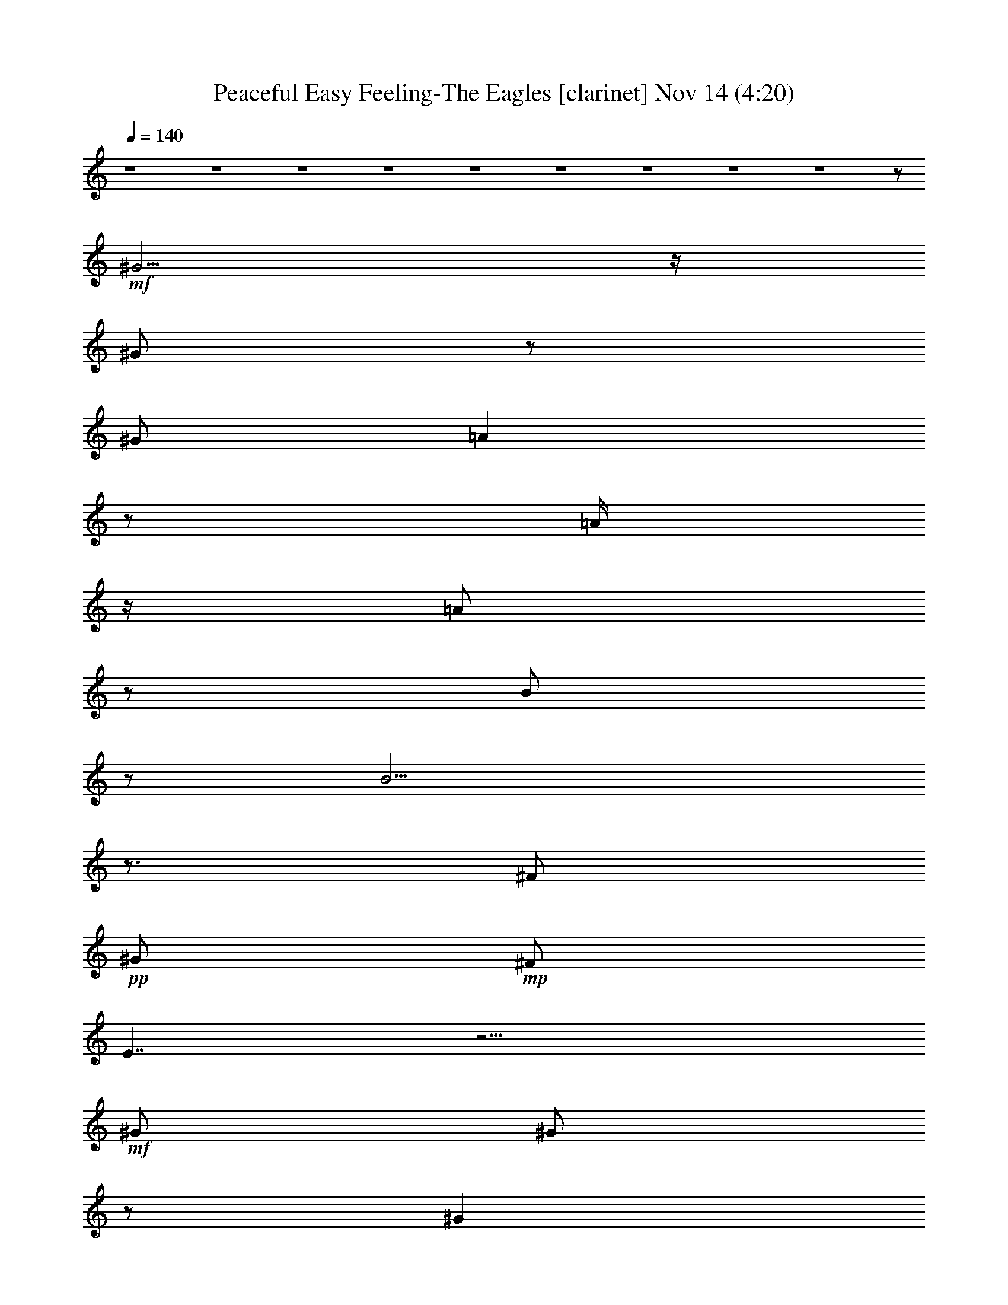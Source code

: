 % Peaceful Easy Feeling-The Eagles 
% conversion by glorgnorbor122 
% http://firefern.rklotro.com/?filter_user=glorgnorbor122&view=all 
% 14 Nov 17:57 
% using Firefern's ABC converter 
% 
% Artist: 
% Mood: unknown 
% 
% Playing multipart files: 
% /play <filename> <part> sync 
% example: 
% pippin does: /play weargreen 2 sync 
% samwise does: /play weargreen 3 sync 
% pippin does: /playstart 
% 
% If you want to play a solo piece, skip the sync and it will start without /playstart. 
% 
% 
% Recommended solo or ensemble configurations (instrument/file): 
% 

X:1 
T: Peaceful Easy Feeling-The Eagles [clarinet] Nov 14 (4:20) 
Z: Transcribed by Firefern's ABC sequencer 
% Transcribed for Lord of the Rings Online 
% Transpose: 0 (0 octaves) 
% Tempo factor: 100% 
L: 1/4 
K: C 
Q: 1/4=140 
z4 z4 z4 z4 z4 z4 z4 z4 z4 z/2 
+mf+ ^G5/4 
z/4 
^G/2 
z/2 
^G/2 
=A 
z/2 
=A/4 
z/4 
=A/2 
z/2 
B/2 
z/2 
B9/4 
z3/4 
^F/2 
+pp+ ^G/2 
+mp+ ^F/2 
E7/4 
z13/4 
+mf+ ^G/2 
^G/2 
z/2 
^G 
z/2 
=A3/2 
^G 
+mp+ E 
z/2 
+mf+ ^F5/2 
+pp+ ^G/2 
z4 z5/2 
+mf+ E/2 
^G/2 
+mp+ ^G3/4 
z/4 
+mf+ ^G/4 
z/4 
=A/2 
z/2 
=A/2 
=A/2 
z/2 
=A/2 
+mp+ B/4 
z/4 
B/2 
+mf+ B7/4 
z/4 
^G3/4 
z/4 
+mp+ ^F/2 
E5/4 
z4 z/4 
+mf+ ^G/2 
^G/2 
^G/2 
z/2 
^G/2 
z/2 
=A7/4 
z/4 
^G/4 
z/4 
+mp+ ^F/2 
^F/2 
^F3 
+mf+ ^G/2 
z5/2 
+mp+ ^F/2 
+mf+ ^G/2 
B/2 
z/2 
^G/2 
^c2 
^c7/2 
z/2 
^c/2 
+mp+ B/2 
+mf+ B/4 
z/4 
B5/2 
^G2 
z4 z/2 
E/2 
=A3/4 
z/4 
=A/2 
z/2 
+mp+ =A/2 
+mf+ =A9/4 
z/4 
^G/2 
+mp+ E/2 
z/2 
^F9/2 
z3 
E/2 
E/2 
+mf+ ^G11/2 
z/2 
=A/2 
B/2 
z/2 
^F/2 
^G/2 
+mp+ ^F/2 
E3 
z2 
^C 
E/2 
E15/2 
z4 z4 z5/2 
+mf+ E/2 
^G/2 
^G5/4 
z/4 
=A7/4 
z/4 
=A/2 
=A/2 
B3/4 
z/4 
B5/2 
=A/2 
^G/2 
=A3/2 
z4 
^G/2 
+mp+ ^G/2 
^G/2 
^G/2 
^G/2 
+mf+ =A3/2 
z 
=A/2 
^G/2 
+mp+ E/2 
+mf+ ^F23/4 
z/4 
+mp+ ^G/4 
^F/4 
+mf+ E3/4 
z13/4 
^G/2 
z/2 
^G/2 
=A 
=A3/2 
=A 
+f+ B/2 
z/2 
+mf+ B11/4 
z/4 
^G/2 
=A3/2 
z7/2 
^G/2 
^G 
^G/2 
+mp+ ^G/2 
^G/2 
+mf+ =A7/4 
z3/4 
^G/4 
^F/2 
z/4 
^F/2 
+mp+ ^F15/4 
z9/4 
+mf+ E/2 
+mp+ ^G/2 
+mf+ B/2 
z/2 
+mp+ ^G/2 
+mf+ ^c2 
^c7/2 
z/2 
^c/2 
+pp+ B/2 
+mf+ B/4 
z/4 
B9/4 
z/4 
^G2 
z4 z/2 
E/2 
=A 
=A 
=A/2 
=A2 
z/2 
B/2 
B/2 
+mp+ ^c/2 
+mf+ B11/2 
z2 
E/4 
z/4 
+mp+ E/2 
+mf+ ^G21/4 
z3/4 
=A/2 
B/2 
z/2 
^G 
+mp+ ^F/2 
+pp+ E9/4 
z11/4 
+mp+ ^C 
+mf+ E/2 
+mp+ E19/4 
z4 z4 z4 z4 z4 z4 z4 z4 z4 z4 z4 z4 z4 z4 z4 z4 z4 z4 z4 z4 z4 z4 z4 z4 z4 z4 z4 z4 z4 z4 z4 z3/4 
+mf+ B/2 
B 
B/2 
z/2 
+f+ B/2 
+mf+ ^c 
^c/2 
^c5/4 
z/4 
B/2 
z/2 
B7/2 
z/2 
E13/4 
z11/4 
B 
B/2 
^c 
^c3/4 
z3/4 
B/2 
+mp+ =A/4 
z/4 
+mf+ =A/2 
B15/4 
z/4 
=A/4 
z/4 
^F/2 
z4 z/2 
E 
B 
B3/4 
z/4 
^c 
+mp+ ^c/2 
+mf+ ^c3/4 
z/4 
B 
z/2 
B 
B 
B/4 
z/4 
+mp+ ^G/2 
^G/4 
z/4 
=A3/2 
z 
+f+ =A3/4 
z/4 
+mf+ ^c/2 
+mp+ B/2 
B/2 
+mf+ B3/2 
B/2 
B5/4 
z/4 
=A7/4 
z/4 
B3/4 
z/4 
=A/2 
B17/4 
z7/4 
E/2 
^G 
B/2 
+mp+ ^G/2 
+mf+ ^c2 
^c7/2 
z/2 
^c/2 
+mp+ B/2 
+mf+ B/2 
B5/2 
^G2 
z4 z/2 
+mp+ E/2 
+mf+ =A 
=A 
=A/2 
=A3/2 
z 
B/4 
z/4 
^c3/4 
z/4 
B11/2 
z2 
+mp+ E/2 
+mf+ E/2 
+f+ ^G11/2 
z/2 
+mf+ =A/2 
B/2 
z/2 
^G 
^F/2 
E3 
z5/2 
^c3/4 
z/4 
B/2 
B15/4 
z/4 
^c7/4 
z/4 
^c/2 
e 
z/2 
^c 
+mp+ B/2 
=A/2 
=A7/4 
z9/4 
+mf+ ^c/2 
^c3/4 
z/4 
+mp+ B/2 
+mf+ B4 
^c3/2 
z/2 
^c/2 
+mp+ e5/4 
z/4 
+mf+ ^c3/4 
z/4 
B/2 
+mp+ =A/2 
+mf+ =A2 
z2 
+mp+ B,/2 
+pp+ ^C/2 
+mf+ E/2 
E8 
E/4 
z4 z9/4 
^c/2 
B/2 
^G/2 
B31/4 


X:2 
T: Peaceful Easy Feeling-The Eagles [flute] Nov 14 (4:20) 
Z: Transcribed by Firefern's ABC sequencer 
% Transcribed for Lord of the Rings Online 
% Transpose: 0 (0 octaves) 
% Tempo factor: 100% 
L: 1/4 
K: C 
Q: 1/4=140 
z4 z4 z4 z4 z4 z4 z4 z4 z4 z/2 
+ff+ ^G5/4 
z/4 
^G/2 
z/2 
^G/2 
=A 
z/2 
=A/4 
z/4 
=A/2 
z/2 
B/2 
z/2 
B9/4 
z3/4 
^F/2 
+mf+ ^G/2 
+f+ ^F/2 
E7/4 
z13/4 
+ff+ ^G/2 
^G/2 
z/2 
^G 
z/2 
=A3/2 
^G 
+f+ E 
z/2 
+ff+ ^F5/2 
+mp+ ^G/2 
z4 z5/2 
+ff+ E/2 
^G/2 
+f+ ^G3/4 
z/4 
+ff+ ^G/4 
z/4 
=A/2 
z/2 
=A/2 
=A/2 
z/2 
=A/2 
+f+ B/4 
z/4 
B/2 
+ff+ B7/4 
z/4 
^G3/4 
z/4 
+f+ ^F/2 
E5/4 
z4 z/4 
+ff+ ^G/2 
^G/2 
^G/2 
z/2 
^G/2 
z/2 
=A7/4 
z/4 
^G/4 
z/4 
+f+ ^F/2 
^F/2 
^F3 
+ff+ ^G/2 
z5/2 
+f+ ^F/2 
+ff+ ^G/2 
B/2 
z/2 
^G/2 
^c2 
^c7/2 
z/2 
^c/2 
+f+ B/2 
+ff+ B/4 
z/4 
B5/2 
^G2 
z4 z/2 
E/2 
=A3/4 
z/4 
=A/2 
z/2 
+f+ =A/2 
+ff+ =A9/4 
z/4 
^G/2 
+f+ E/2 
z/2 
^F9/2 
z3 
E/2 
E/2 
+ff+ ^G11/2 
z/2 
=A/2 
B/2 
z/2 
^F/2 
^G/2 
+f+ ^F/2 
E3 
z2 
^C 
E/2 
E15/2 
z4 z4 z5/2 
+ff+ [E/2^G/2] 
[^G/4-B/4] 
^G/4 
[^G5/4B5/4] 
z/4 
[=A3/2-^c3/2] 
=A/4 
z/4 
[=A/4-^c/4] 
=A/4 
[=A/2^c/2] 
[B3/4e3/4] 
z/4 
[B5/2e5/2-] 
[=A/2e/2] 
[^G/2B/2] 
[=A3/2^c3/2-] 
+mp+ ^c 
z3 
+ff+ ^G/2 
+f+ ^G/2 
^G/2 
^G/2 
^G/2 
+ff+ =A3/2 
z 
=A/2 
^G/2 
+f+ E/2 
+ff+ ^F23/4 
z/4 
+f+ ^G/4 
^F/4 
+ff+ E3/4 
z13/4 
[^G,/2^G/2B/2-] 
+mp+ B/4 
+ff+ ^G,/4- 
[^G,/2^G/2B/2] 
[=A,/2=A/2-^c/2-] 
[=A/4-^c/4] 
=A/4 
[=A,=A-^c-] 
[=A/4-^c/4] 
=A/4 
[=A,3/4=A3/4-^c3/4-] 
[=A/4^c/4] 
+fff+ [B,/4B/4-e/4-] 
[B/4e/4-] 
+mp+ e/4 
z/4 
+ff+ [B,11/4B11/4e11/4-] 
+mp+ e/4 
+ff+ [^G,/2^G/2B/2] 
[=A,5/4-=A5/4-^c5/4] 
[=A,/4=A/4] 
z7/2 
^G/2 
^G 
^G/2 
+f+ ^G/2 
^G/2 
+ff+ =A7/4 
z3/4 
^G/4 
^F/2 
z/4 
^F/2 
+f+ ^F15/4 
z9/4 
+ff+ E/2 
+f+ ^G/2 
+ff+ B/2 
z/2 
+f+ ^G/2 
+ff+ [=A,7/4^c7/4-e7/4] 
^c/4 
[=A,13/4^c13/4-e13/4-] 
[^c/4e/4] 
z/4 
+fff+ =A,/4- 
[=A,/2-^c/2^f/2-] 
[=A,/2B/2^f/2] 
+ff+ [^G,/4B/4e/4] 
z/4 
+fff+ [^G,9/4B9/4e9/4-] 
[E,/4-e/4] 
[E,2-^G2B2-] 
[E,/2B/2-] 
+mp+ B/2 
z7/2 
+ff+ [^C/4E/4-^c/4] 
E/4 
[^C/2=A/2-^c/2-] 
[=A/4-^c/4] 
=A/4 
[^C/2=A/2-^c/2-] 
[=A/4-^c/4] 
=A/4 
[^C/4=A/4-^c/4] 
=A/4 
[^C2=A2^c2] 
z/2 
[^C/4B/4-e/4] 
B/4 
[^C/2-B/2e/2-] 
+f+ [^C/4^c/4-e/4] 
^c/4 
+ff+ [^F9/2-B9/2-e9/2] 
[^F-B^d-] 
+f+ [^F-^d] 
^F3/4 
z/4 
+ff+ E/4 
z/4 
+f+ E/2 
+ff+ [^G,15/4-E15/4-^G15/4-] 
[^G,/4=A,/4-E/4^G/4-] 
[=A,5/4-^F5/4-^G5/4] 
+f+ [=A,3/4-^F3/4-] 
+ff+ [=A,/2-^F/2-=A/2] 
[=A,/2-^F/2-B/2] 
+f+ [=A,/2-^F/2-] 
+ff+ [=A,/4-^F/4^G/4-] 
[=A,/4^G/4-] 
[^C/2-^G/2=A/2-] 
+f+ [^C/2-^F/2=A/2-] 
[^CE-=A] 
[B,5/4-E5/4^G5/4-] 
[B,3/4^G3/4] 
[=A,2^F2] 
[^F,-^C^D-] 
+ff+ [^F,/2-^D/2-E/2] 
+f+ [^F,/2^D/2E/2-] 
[^G,13/4E13/4-] 
E 
z4 z4 z4 z4 z4 z4 z4 z4 z4 z4 z4 z4 z4 z4 z4 z4 z4 z4 z4 z4 z4 z4 z4 z4 z4 z4 z4 z4 z4 z4 z15/4 
[^G,-B,-] 
+ff+ [^G,/2-B,/2-B/2] 
[^G,-B,-B] 
[^G,/2-B,/2-B/2] 
+f+ [^G,/2-B,/2-] 
+fff+ [^G,/4-B,/4B/4-] 
[^G,/4B/4] 
+ff+ [=A,-^C-^c] 
[=A,/2-^C/2-^c/2] 
[=A,5/4-^C5/4-^c5/4] 
+f+ [=A,/4-^C/4-] 
+ff+ [=A,/4-^C/4B/4-] 
[=A,/4-B/4] 
+f+ =A,/4 
z/4 
+ff+ [^G,2B,2B2-] 
[^G,/4B/4-] 
B5/4 
z/2 
[E,3E3-] 
E/4 
z3/4 
+mf+ [^G,2-B,2-] 
+ff+ [^G,-B,-B] 
[^G,/2-B,/2-B/2] 
[^G,/4B,/4^c/4-] 
[=A,/4-^c/4-] 
[=A,/2-^C/2-^c/2] 
[=A,3/4-^C3/4-^c3/4] 
+f+ [=A,3/4-^C3/4-] 
+ff+ [=A,/2-^C/2-B/2] 
+f+ [=A,/4-^C/4-=A/4] 
[=A,/4-^C/4-] 
+ff+ [=A,/2^C/2-=A/2] 
[^C/4B/4-] 
B/4- 
[^F,13/4-B,13/4-B13/4] 
+mf+ [^F,/4-B,/4-] 
+ff+ [^F,/4-B,/4-=A/4] 
+mf+ [^F,/4-B,/4-] 
+ff+ [^F,/2-B,/2-^F/2] 
+mf+ [^F,3/4B,3/4-] 
+mp+ B,3/2 
z5/4 
+f+ [^G,-B,-] 
+ff+ [^G,-B,-E] 
[^G,-B,-B] 
[^G,3/4-B,3/4B3/4] 
+f+ ^G,/4 
+ff+ [=A,-^C-^c] 
+f+ [=A,/2-^C/2-^c/2] 
+ff+ [=A,3/4-^C3/4-^c3/4] 
+f+ [=A,/4-^C/4-] 
+ff+ [=A,3/4^C3/4B3/4-] 
B/4 
z/2 
[^G,-^C-B] 
[^G,-^CB] 
[^G,/4-B,/4-B/4] 
+mf+ [^G,/4-B,/4-] 
+f+ [^G,/2-B,/2-^G/2] 
[^G,/4-B,/4-^G/4] 
+mf+ [^G,/4-B,/4-] 
+f+ [^G,/4-B,/4-=A/4-] 
[E,/4-^G,/4B,/4=A/4-] 
[E,-=A] 
+mp+ E,- 
+fff+ [E,3/4=A3/4] 
z/4 
+ff+ ^c/2 
+f+ B/2 
+ff+ [B,/4-^G/4B/4-] 
[B,/4-B/4] 
[B,5/4^G5/4B5/4-] 
B/4 
[B,/4^G/4B/4-] 
B/4 
[B,5/4-^G5/4B5/4] 
+f+ B,/4 
+ff+ [^C3/2=A3/2-] 
=A/2 
[B,3/4-^G3/4B3/4] 
+f+ B,/4 
+ff+ [=A,/2E/2=A/2] 
[^F,4^D4B4-] 
B/4 
z7/4 
E/2 
^G 
B/2 
+f+ ^G/2 
+ff+ [=A,7/4^c7/4-e7/4] 
^c/4 
[=A,13/4^c13/4-e13/4-] 
[^c/4e/4] 
z/4 
+fff+ =A,/4- 
[=A,/2-^c/2^f/2-] 
[=A,/2B/2^f/2] 
+ff+ [^G,/4B/4-e/4] 
B/4 
+fff+ [^G,9/4B9/4-e9/4-] 
[E,/4-B/4e/4] 
[E,2-^G2B2-] 
[E,/2B/2-] 
+mp+ B/2 
z7/2 
+f+ [^C/4E/4-^c/4] 
E/4 
+ff+ [^C/2=A/2-^c/2-] 
[=A/4-^c/4] 
=A/4 
[^C/2=A/2-^c/2-] 
[=A/4-^c/4] 
=A/4 
[^C/4=A/4-^c/4] 
=A/4 
[^C3/2-=A3/2^c3/2-] 
+f+ [^C/2^c/2] 
z/2 
+ff+ [^C/4B/4e/4] 
z/4 
[^C3/4^c3/4e3/4] 
z/4 
[^F9/2-B9/2-e9/2] 
[^F-B^d-] 
+f+ [^F-^d] 
^F3/4 
z/4 
E/2 
+ff+ E/2 
+fff+ [B,15/4^G15/4-] 
^G/4- 
[^C3/2-^G3/2=A3/2-] 
+ff+ [^C/2-=A/2] 
[^C/2-=A/2-] 
[^C/2-=A/2-B/2] 
[^C/2=A/2-] 
[^G/2-=A/2-] 
[^C/2-^G/2=A/2-] 
[^C/2-^F/2=A/2-] 
[^C3/4-E3/4-=A3/4] 
[^C/4E/4-] 
[B,2E2^G2] 
+f+ [^D5/2-^F5/2-] 
+ff+ [^D3/4-^F3/4^c3/4] 
+f+ ^D/4 
+ff+ B/2 
[B,15/4^G15/4-B15/4] 
+f+ [^C/4-^G/4] 
+ff+ [^C3/2=A3/2-^c3/2-] 
[=A/4^c/4] 
z/4 
[^C/4-=A/4-^c/4-] 
[^C/4E/4-=A/4^c/4] 
[E/2^c/2e/2-] 
e/2 
z/2 
[^C-=A-^c] 
+f+ [^C/2-=A/2B/2] 
[^C/4-=A/4-] 
[B,/4-^C/4=A/4] 
[B,7/4-^G7/4-=A7/4] 
[B,/4^D/4-^G/4] 
[^D2-^F2-] 
+ff+ [^D/2-^F/2-^c/2] 
[^D/2^F/2^c/2-] 
^c/4 
z/4 
+f+ B/2 
+ff+ [B,15/4^G15/4-B15/4-] 
[^C/4-^G/4B/4] 
[^C3/2=A3/2-^c3/2] 
+mp+ =A/4 
z/4 
+ff+ [^C/2=A/2^c/2] 
[E/2^c/2e/2-] 
+f+ e3/4 
z/4 
+ff+ [^C3/4-=A3/4-^c3/4] 
+f+ [^C/4-=A/4-] 
+ff+ [^C/2-=A/2B/2] 
+f+ [^C/2=A/2] 
+ff+ [B,2^G2=A2] 
+f+ [^D2-^F2-] 
[B,/2^D/2-^F/2-] 
[^C/2^D/2^F/2] 
+ff+ E/2 
E8 
E/4 
+f+ ^C/4- 
[^C2=A2] 
+ff+ [=A,3/2^F3/2] 
+f+ [^G,/2E/2] 
[^F,7/4-^D7/4-] 
[^F,/4^D/4^F/4-] 
+ff+ [=A,/2-^F/2-^c/2] 
[=A,/2-^F/2-B/2] 
[=A,/2-^F/2-^G/2] 
[=A,/2^F/2B/2-] 
[^G,7/2-E7/2B7/2-] 
[^G,/4B/4-] 
B7/2 
z3/4 
+f+ [^C2=A2] 
[=A,5/4-^F5/4-] 
[^G,/4-=A,/4^F/4] 
[^G,/4-E/4-] 
[^F,/4-^G,/4E/4] 
[^F,2^D2] 
[=A,2^F2] 
[^G,13/4-E13/4] 
^G,/2 
z4 
=A/4- 
[^C7/4-=A7/4-] 
[=A,/4-^C/4=A/4] 
[=A,5/4-^F5/4] 
[^G,/4-=A,/4E/4-] 
[^G,/4-E/4-] 
[^F,/4-^G,/4E/4] 
+mf+ [^F,2^D2] 
+f+ [=A,2^F2] 
[^G,13/4-E13/4] 
^G,/2 


X:3 
T: Peaceful Easy Feeling-The Eagles [drums] Nov 14 (4:20) 
Z: Transcribed by Firefern's ABC sequencer 
% Transcribed for Lord of the Rings Online 
% Transpose: 0 (0 octaves) 
% Tempo factor: 100% 
L: 1/4 
K: C 
Q: 1/4=140 
z4 
+pp+ [^c/4B/4] 
z/4 
+ppp+ B/4 
z/4 
+pp+ [^f/4B/4] 
z/4 
[^c/4B/4] 
z/4 
[^c/4B/4] 
z/4 
+ppp+ ^c/4 
z/4 
+pp+ [^f/4B/4] 
z/4 
+pp+ [^c/4B/4] 
z/4 
+pp+ [^c/4B/4] 
z/4 
+ppp+ B/4 
z/4 
+pp+ [^f/4B/4] 
z/4 
[^c/4B/4] 
z/4 
+pp+ [^c/4B/4] 
z/4 
+ppp+ ^c/4 
z/4 
+pp+ [^f/4B/4] 
z/4 
+pp+ [^c/4B/4] 
z/4 
+pp+ [^c/4B/4] 
z/4 
+ppp+ B/4 
z/4 
+pp+ [^f/4B/4] 
z/4 
+pp+ [^c/4B/4] 
z/4 
[^c/4B/4] 
z/4 
+ppp+ ^c/4 
z/4 
+pp+ [^f/4B/4] 
z/4 
+pp+ [^c/4B/4] 
z/4 
[^c/4B/4] 
z/4 
+ppp+ B/4 
z/4 
+pp+ [^f/4B/4] 
z/4 
[^c/4B/4] 
z/4 
[^c/4B/4] 
z/4 
+ppp+ ^c/4 
z/4 
+pp+ [^f/4B/4] 
z/4 
+pp+ [^c/4B/4] 
z/4 
[^c/4B/4] 
z/4 
+ppp+ B/4 
z/4 
+pp+ [^f/4B/4] 
z/4 
[^c/4B/4] 
z/4 
[^c/4B/4] 
z/4 
+ppp+ B/4 
z/4 
+pp+ [^f/4B/4] 
z/4 
[^c/4B/4] 
z/4 
[^c/4B/4] 
z/4 
+ppp+ B/4 
z/4 
+pp+ [^f/4B/4] 
z/4 
[^c/4B/4] 
z/4 
[^c/4B/4] 
z/4 
+ppp+ B/4 
z/4 
+pp+ [^f/4B/4] 
z/4 
+ppp+ [^c/4B/4] 
z/4 
+pp+ [^c/4B/4] 
z/4 
+ppp+ B/4 
z/4 
+pp+ [^f/4B/4] 
z/4 
+ppp+ [^c/4B/4] 
z/4 
+pp+ [^c/4B/4] 
z/4 
+ppp+ B/4 
z/4 
+pp+ [^f/4B/4] 
z/4 
+pp+ [^c/4B/4] 
z/4 
+ppp+ [^c/4B/4] 
z/4 
+ppp+ B/4 
z/4 
+pp+ [^f/4B/4] 
z/4 
+ppp+ [^c/4B/4] 
z/4 
+pp+ [^c/4B/4] 
z/4 
+ppp+ B/4 
z/4 
+pp+ [^f/4B/4] 
z/4 
+ppp+ [^c/4B/4] 
z/4 
+pp+ [^c/4B/4] 
z/4 
+ppp+ B/4 
z/4 
+pp+ [^f/4B/4] 
z/4 
+ppp+ [^c/4B/4] 
z/4 
[^c/4B/4] 
z/4 
+ppp+ B/4 
z/4 
+pp+ [^f/4B/4] 
z/4 
[^c/4B/4] 
z/4 
+ppp+ [^c/4B/4] 
z/4 
+ppp+ B/4 
z/4 
+pp+ [^f/4B/4] 
z/4 
+pp+ [^c/4B/4] 
z/4 
[^c/4B/4] 
z/4 
+ppp+ B/4 
z/4 
+pp+ [^f/4B/4] 
z/4 
+ppp+ [^c/4B/4] 
z/4 
+pp+ [^c/4B/4] 
z/4 
+ppp+ B/4 
z/4 
+pp+ [^f/4B/4] 
z/4 
+ppp+ [^c/4B/4] 
z/4 
[^c/4B/4] 
z/4 
+ppp+ B/4 
z/4 
+pp+ [^f/4B/4] 
z/4 
+ppp+ [^c/4B/4] 
z/4 
[^c/4B/4] 
z/4 
+ppp+ B/4 
z/4 
+pp+ [^f/4B/4] 
z/4 
+ppp+ [^c/4B/4] 
z/4 
[^c/4B/4] 
z/4 
+ppp+ B/4 
z/4 
+pp+ [^f/4B/4] 
z/4 
+ppp+ [^c/4B/4] 
z/4 
+pp+ [^c/4B/4] 
z/4 
+ppp+ B/4 
z/4 
+pp+ [^f/4B/4] 
z/4 
+ppp+ [^c/4B/4] 
z/4 
[^c/4B/4] 
z/4 
+ppp+ B/4 
z/4 
+pp+ [^f/4B/4] 
z/4 
+ppp+ [^c/4B/4] 
z/4 
[^c/4B/4] 
z/4 
+ppp+ B/4 
z/4 
+pp+ [^f/4B/4] 
z/4 
+pp+ [^c/4B/4] 
z/4 
+ppp+ [^c/4B/4] 
z/4 
+ppp+ B/4 
z/4 
+pp+ [^f/4B/4] 
z/4 
+ppp+ [^c/4B/4] 
z/4 
[^c/4B/4] 
z/4 
+ppp+ B/4 
z/4 
+pp+ [^f/4B/4] 
z/4 
+ppp+ [^c/4B/4] 
z/4 
[^c/4B/4] 
z/4 
+ppp+ B/4 
z/4 
+pp+ [^f/4B/4] 
z/4 
+ppp+ [^c/4B/4] 
z/4 
[^c/4B/4] 
z/4 
+ppp+ B/4 
z/4 
+pp+ [^f/4B/4] 
z/4 
+ppp+ [^c/4B/4] 
z/4 
+pp+ [^c/4B/4] 
z/4 
+ppp+ B/4 
z/4 
+pp+ [^f/4B/4] 
z/4 
[^c/4B/4] 
z/4 
[^c/4B/4] 
z/4 
+ppp+ B/4 
z/4 
+pp+ [^f/4B/4] 
z/4 
+ppp+ [^c/4B/4] 
z/4 
[^c/4B/4] 
z/4 
+ppp+ B/4 
z/4 
+pp+ [^f/4B/4] 
z/4 
[^c/4B/4] 
z/4 
[^c/4B/4] 
z/4 
+ppp+ B/4 
z/4 
+pp+ [^f/4B/4] 
z/4 
+ppp+ [^c/4B/4] 
z/4 
+pp+ [^c/4B/4] 
z/4 
+ppp+ B/4 
z/4 
+pp+ [^f/4B/4] 
z/4 
+ppp+ [^c/4B/4] 
z/4 
+pp+ [^c/4B/4] 
z/4 
+ppp+ B/4 
z/4 
+pp+ [^f/4B/4] 
z/4 
+ppp+ [^c/4B/4] 
z/4 
[^c/4B/4] 
z/4 
+ppp+ B/4 
z/4 
+pp+ [^f/4B/4] 
z/4 
+ppp+ [^c/4B/4] 
z/4 
[^c/4B/4] 
z/4 
+ppp+ B/4 
z/4 
+pp+ [^f/4B/4] 
z/4 
+ppp+ [^c/4B/4] 
z/4 
[^c/4B/4] 
z/4 
+ppp+ B/4 
z/4 
+pp+ [^f/4B/4] 
z/4 
+ppp+ [^c/4B/4] 
z/4 
[^c/4B/4] 
z/4 
+ppp+ B/4 
z/4 
+pp+ [^f/4B/4] 
z/4 
+ppp+ [^c/4B/4] 
z/4 
[^c/4B/4] 
z/4 
+ppp+ B/4 
z/4 
+pp+ [^f/4B/4] 
z/4 
+ppp+ [^c/4B/4] 
z/4 
[^c/4B/4] 
z/4 
+ppp+ B/4 
z/4 
+pp+ [^f/4B/4] 
z/4 
+ppp+ [^c/4B/4] 
z/4 
[^c/4B/4] 
z/4 
+ppp+ B/4 
z/4 
+pp+ [^f/4B/4] 
z/4 
+ppp+ [^c/4B/4] 
z/4 
[^c/4B/4] 
z/4 
+ppp+ B/4 
z/4 
+pp+ [^f/4B/4] 
z/4 
+ppp+ [^c/4B/4] 
z/4 
+pp+ [^c/4B/4] 
z/4 
+ppp+ B/4 
z/4 
+pp+ [^f/4B/4] 
z/4 
+ppp+ [^c/4B/4] 
z/4 
[^c/4B/4] 
z/4 
+ppp+ B/4 
z/4 
+pp+ [^f/4B/4] 
z/4 
+ppp+ [^c/4B/4] 
z/4 
[^c/4B/4] 
z/4 
+ppp+ B/4 
z/4 
+pp+ [^f/4B/4] 
z/4 
+ppp+ [^c/4B/4] 
z/4 
[^c/4B/4] 
z/4 
+ppp+ B/4 
z/4 
+pp+ [^f/4B/4] 
z/4 
+ppp+ [^c/4B/4] 
z/4 
[^c/4B/4] 
z/4 
+ppp+ B/4 
z/4 
+pp+ [^f/4B/4] 
z/4 
+ppp+ [^c/4B/4] 
z/4 
+pp+ [^c/4B/4] 
z/4 
+ppp+ B/4 
z/4 
+pp+ [^f/4B/4] 
z/4 
+ppp+ [^c/4B/4] 
z/4 
+pp+ [^c/4B/4] 
z/4 
+ppp+ B/4 
z/4 
+pp+ [^f/4B/4] 
z/4 
+ppp+ [^c/4B/4] 
z/4 
+pp+ [^c/4B/4] 
z/4 
+ppp+ B/4 
z/4 
+pp+ [^f/4B/4] 
z/4 
+ppp+ [^c/4B/4] 
z/4 
[^c/4B/4] 
z/4 
+ppp+ B/4 
z/4 
+pp+ [^f/4B/4] 
z/4 
+ppp+ [^c/4B/4] 
z/4 
[^c/4B/4] 
z/4 
+ppp+ B/4 
z/4 
+pp+ [^f/4B/4] 
z/4 
+ppp+ [^c/4B/4] 
z/4 
[^c/4B/4] 
z/4 
+ppp+ B/4 
z/4 
+pp+ [^f/4B/4] 
z/4 
+ppp+ [^c/4B/4] 
z/4 
[^c/4B/4] 
z/4 
+ppp+ B/4 
z/4 
+pp+ [^f/4B/4] 
z/4 
+ppp+ [^c/4B/4] 
z/4 
[^c/4B/4] 
z/4 
+ppp+ B/4 
z/4 
+pp+ [^f/4B/4] 
z/4 
+ppp+ [^c/4B/4] 
z/4 
[^c/4B/4] 
z/4 
+ppp+ B/4 
z/4 
+pp+ [^f/4B/4] 
z/4 
+ppp+ [^c/4B/4] 
z/4 
[^c/4B/4] 
z/4 
+ppp+ B/4 
z/4 
+pp+ [^f/4B/4] 
z/4 
+ppp+ [^c/4B/4] 
z/4 
+pp+ [^c/4B/4] 
z/4 
+ppp+ B/4 
z/4 
+pp+ [^f/4B/4] 
z/4 
+ppp+ [^c/4B/4] 
z/4 
[^c/4B/4] 
z/4 
+ppp+ B/4 
z/4 
+pp+ [^f/4B/4] 
z/4 
+ppp+ [^c/4B/4] 
z/4 
[^c/4B/4] 
z/4 
+ppp+ B/4 
z/4 
+pp+ [^f/4B/4] 
z/4 
+ppp+ [^c/4B/4] 
z/4 
+pp+ [^c/4B/4] 
z/4 
+ppp+ B/4 
z/4 
+pp+ [^f/4B/4] 
z/4 
+ppp+ [^c/4B/4] 
z/4 
[^c/4B/4] 
z/4 
+ppp+ B/4 
z/4 
+ppp+ [^f/4B/4] 
z/4 
[^c/4B/4] 
z/4 
[^c/4B/4] 
z/4 
+ppp+ B/4 
z/4 
+pp+ [^f/4B/4] 
z/4 
+ppp+ [^c/4B/4] 
z/4 
[^c/4B/4] 
z/4 
+ppp+ B/4 
z/4 
+pp+ [^f/4B/4] 
z/4 
+ppp+ [^c/4B/4] 
z/4 
[^c/4B/4] 
z/4 
+ppp+ B/4 
z/4 
+pp+ [^f/4B/4] 
z/4 
+ppp+ [^c/4B/4] 
z/4 
[^c/4B/4] 
z/4 
+ppp+ B/4 
z/4 
+pp+ [^f/4B/4] 
z/4 
+ppp+ [^c/4B/4] 
z/4 
[^c/4B/4] 
z/4 
+ppp+ B/4 
z/4 
+pp+ [^f/4B/4] 
z/4 
+ppp+ [^c/4B/4] 
z/4 
[^c/4B/4] 
z/4 
+ppp+ B/4 
z/4 
+pp+ [^f/4B/4] 
z/4 
+ppp+ [^c/4B/4] 
z/4 
[^c/4B/4] 
z/4 
+ppp+ B/4 
z/4 
+pp+ [^f/4B/4] 
z/4 
+ppp+ [^c/4B/4] 
z/4 
[^c/4B/4] 
z/4 
+ppp+ B/4 
z/4 
+pp+ [^f/4B/4] 
z/4 
+ppp+ [^c/4B/4] 
z/4 
[^c/4B/4] 
z/4 
+ppp+ B/4 
z/4 
+pp+ [^f/4B/4] 
z/4 
+ppp+ [^c/4B/4] 
z/4 
[^c/4B/4] 
z/4 
+ppp+ B/4 
z/4 
+pp+ [^f/4B/4] 
z/4 
+ppp+ [^c/4B/4] 
z/4 
[^c/4B/4] 
z/4 
+ppp+ B/4 
z/4 
+pp+ [^f/4B/4] 
z/4 
+ppp+ [^c/4B/4] 
z/4 
[^c/4B/4] 
z/4 
+ppp+ B/4 
z/4 
+pp+ [^f/4B/4] 
z/4 
+ppp+ [^c/4B/4] 
z/4 
[^c/4B/4] 
z/4 
+ppp+ B/4 
z/4 
+pp+ [^f/4B/4] 
z/4 
+ppp+ [^c/4B/4] 
z/4 
[^c/4B/4] 
z/4 
+ppp+ B/4 
z/4 
+ppp+ [^f/4B/4] 
z/4 
[^c/4B/4] 
z/4 
[^c/4B/4] 
z/4 
+ppp+ B/4 
z/4 
+pp+ [^f/4B/4] 
z/4 
+ppp+ [^c/4B/4] 
z/4 
[^c/4B/4] 
z/4 
+ppp+ B/4 
z/4 
+pp+ [^f/4B/4] 
z/4 
+ppp+ [^c/4B/4] 
z/4 
[^c/4B/4] 
z/4 
+ppp+ B/4 
z/4 
+pp+ [^f/4B/4] 
z/4 
+ppp+ [^c/4B/4] 
z/4 
[^c/4B/4] 
z/4 
+ppp+ B/4 
z/4 
+ppp+ [^f/4B/4] 
z/4 
[^c/4B/4] 
z/4 
[^c/4B/4] 
z/4 
+ppp+ B/4 
z/4 
+ppp+ [^f/4B/4] 
z/4 
[^c/4B/4] 
z/4 
[^c/4B/4] 
z/4 
+ppp+ B/4 
z/4 
+pp+ [^f/4B/4] 
z/4 
+ppp+ [^c/4B/4] 
z/4 
[^c/4B/4] 
z/4 
+ppp+ B/4 
z/4 
+pp+ [^f/4B/4] 
z/4 
+ppp+ [^c/4B/4] 
z/4 
[^c/4B/4] 
z/4 
+ppp+ B/4 
z/4 
+pp+ [^f/4B/4] 
z/4 
+ppp+ [^c/4B/4] 
z/4 
[^c/4B/4] 
z/4 
+ppp+ B/4 
z/4 
+pp+ [^f/4B/4] 
z/4 
+ppp+ [^c/4B/4] 
z/4 
[^c/4B/4] 
z/4 
+ppp+ B/4 
z/4 
+pp+ [^f/4B/4] 
z/4 
+ppp+ [^c/4B/4] 
z/4 
[^c/4B/4] 
z/4 
+ppp+ B/4 
z/4 
+pp+ [^f/4B/4] 
z/4 
+ppp+ [^c/4B/4] 
z/4 
[^c/4B/4] 
z/4 
+ppp+ B/4 
z/4 
+pp+ [^f/4B/4] 
z/4 
+ppp+ [^c/4B/4] 
z/4 
[^c/4B/4] 
z/4 
+ppp+ B/4 
z/4 
+pp+ [^f/4B/4] 
z/4 
+ppp+ [^c/4B/4] 
z/4 
[^c/4B/4] 
z/4 
+ppp+ B/4 
z/4 
+pp+ [^f/4B/4] 
z/4 
[^c/4B/4] 
z/4 
+ppp+ [^c/4B/4] 
z/4 
+ppp+ B/4 
z/4 
+pp+ [^f/4B/4] 
z/4 
+ppp+ [^c/4B/4] 
z/4 
+pp+ [^c/4B/4] 
z/4 
+ppp+ B/4 
z/4 
+pp+ [^f/4B/4] 
z/4 
[^c/4B/4] 
z/4 
[^c/4B/4] 
z/4 
+ppp+ B/4 
z/4 
+pp+ [^f/4B/4] 
z/4 
+ppp+ [^c/4B/4] 
z/4 
+pp+ [^c/4B/4] 
z/4 
+ppp+ B/4 
z/4 
+pp+ [^f/4B/4] 
z/4 
+ppp+ [^c/4B/4] 
z/4 
+pp+ [^c/4B/4] 
z/4 
+ppp+ B/4 
z/4 
+pp+ [^f/4B/4] 
z/4 
+ppp+ [^c/4B/4] 
z/4 
+pp+ [^c/4B/4] 
z/4 
+ppp+ B/4 
z/4 
+pp+ [^f/4B/4] 
z/4 
+ppp+ [^c/4B/4] 
z/4 
+pp+ [^c/4B/4] 
z/4 
+ppp+ B/4 
z/4 
+pp+ [^f/4B/4] 
z/4 
+ppp+ [^c/4B/4] 
z/4 
+pp+ [^c/4B/4] 
z/4 
+ppp+ B/4 
z/4 
+ppp+ [^f/4B/4] 
z/4 
[^c/4B/4] 
z/4 
[^c/4B/4] 
z/4 
+ppp+ B/4 
z/4 
+pp+ [^f/4B/4] 
z/4 
+ppp+ [^c/4B/4] 
z/4 
+pp+ [^c/4B/4] 
z/4 
+ppp+ B/4 
z/4 
+pp+ [^f/4B/4] 
z/4 
+ppp+ [^c/4B/4] 
z/4 
+pp+ [^c/4B/4] 
z/4 
+ppp+ B/4 
z/4 
+pp+ [^f/4B/4] 
z/4 
+ppp+ [^c/4B/4] 
z/4 
+pp+ [^c/4B/4] 
z/4 
+ppp+ B/4 
z/4 
+pp+ [^f/4B/4] 
z/4 
[^c/4B/4] 
z/4 
+ppp+ [^c/4B/4] 
z/4 
+ppp+ B/4 
z/4 
+pp+ [^f/4B/4] 
z/4 
+ppp+ [^c/4B/4] 
z/4 
+pp+ [^c/4B/4] 
z/4 
+ppp+ B/4 
z/4 
+pp+ [^f/4B/4] 
z/4 
+ppp+ [^c/4B/4] 
z/4 
[^c/4B/4] 
z/4 
+ppp+ B/4 
z/4 
+pp+ [^f/4B/4] 
z/4 
[^c/4B/4] 
z/4 
+ppp+ [^c/4B/4] 
z/4 
+ppp+ B/4 
z/4 
+pp+ [^f/4B/4] 
z/4 
+ppp+ [^c/4B/4] 
z/4 
[^c/4B/4] 
z/4 
+ppp+ B/4 
z/4 
+pp+ [^f/4B/4] 
z/4 
+ppp+ [^c/4B/4] 
z/4 
+pp+ [^c/4B/4] 
z/4 
+ppp+ B/4 
z/4 
+pp+ [^f/4B/4] 
z/4 
[^c/4B/4] 
z/4 
[^c/4B/4] 
z/4 
+ppp+ B/4 
z/4 
+pp+ [^f/4B/4] 
z/4 
+ppp+ [^c/4B/4] 
z/4 
[^c/4B/4] 
z/4 
+ppp+ B/4 
z/4 
+pp+ [^f/4B/4] 
z/4 
+ppp+ [^c/4B/4] 
z/4 
+pp+ [^c/4B/4] 
z/4 
+ppp+ B/4 
z/4 
+pp+ [^f/4B/4] 
z/4 
+ppp+ [^c/4B/4] 
z/4 
+pp+ [^c/4B/4] 
z/4 
+ppp+ B/4 
z/4 
+pp+ [^f/4B/4] 
z/4 
[^c/4B/4] 
z/4 
+ppp+ [^c/4B/4] 
z/4 
+ppp+ B/4 
z/4 
+pp+ [^f/4B/4] 
z/4 
+ppp+ [^c/4B/4] 
z/4 
[^c/4B/4] 
z/4 
+ppp+ B/4 
z/4 
+pp+ [^f/4B/4] 
z/4 
+ppp+ [^c/4B/4] 
z/4 
[^c/4B/4] 
z/4 
+ppp+ B/4 
z/4 
+pp+ [^f/4B/4] 
z/4 
+ppp+ [^c/4B/4] 
z/4 
[^c/4B/4] 
z/4 
+ppp+ B/4 
z/4 
+pp+ [^f/4B/4] 
z/4 
+ppp+ [^c/4B/4] 
z/4 
[^c/4B/4] 
z/4 
+ppp+ B/4 
z/4 
+pp+ [^f/4B/4] 
z/4 
+ppp+ [^c/4B/4] 
z/4 
[^c/4B/4] 
z/4 
+ppp+ B/4 
z/4 
+pp+ [^f/4B/4] 
z/4 
+ppp+ [^c/4B/4] 
z/4 
[^c/4B/4] 
z/4 
+ppp+ B/4 
z/4 
+pp+ [^f/4B/4] 
z/4 
+ppp+ [^c/4B/4] 
z/4 
[^c/4B/4] 
z/4 
+ppp+ B/4 
z/4 
+pp+ [^f/4B/4] 
z/4 
+ppp+ [^c/4B/4] 
z/4 
[^c/4B/4] 
z/4 
+ppp+ B/4 
z/4 
+pp+ [^f/4B/4] 
z/4 
+pp+ [^c/4B/4] 
z/4 
+ppp+ [^c/4B/4] 
z/4 
+ppp+ B/4 
z/4 
+pp+ [^f/4B/4] 
z/4 
+ppp+ [^c/4B/4] 
z/4 
+pp+ [^c/4B/4] 
z/4 
+ppp+ B/4 
z/4 
+pp+ [^f/4B/4] 
z/4 
+ppp+ [^c/4B/4] 
z/4 
+pp+ [^c/4B/4] 
z/4 
+ppp+ B/4 
z/4 
+pp+ [^f/4B/4] 
z/4 
+ppp+ [^c/4B/4] 
z/4 
[^c/4B/4] 
z/4 
+ppp+ B/4 
z/4 
+pp+ [^f/4B/4] 
z/4 
+ppp+ [^c/4B/4] 
z/4 
+pp+ [^c/4B/4] 
z/4 
+ppp+ B/4 
z/4 
+pp+ [^f/4B/4] 
z/4 
+ppp+ [^c/4B/4] 
z/4 
[^c/4B/4] 
z/4 
+ppp+ B/4 
z/4 
+pp+ [^f/4B/4] 
z/4 
+ppp+ [^c/4B/4] 
z/4 
+pp+ [^c/4B/4] 
z/4 
+ppp+ B/4 
z/4 
+pp+ [^f/4B/4] 
z/4 
+ppp+ [^c/4B/4] 
z/4 
+pp+ [^c/4B/4] 
z/4 
+ppp+ B/4 
z/4 
+pp+ [^f/4B/4] 
z/4 
+ppp+ [^c/4B/4] 
z/4 
[^c/4B/4] 
z/4 
+ppp+ B/4 
z/4 
+pp+ [^f/4B/4] 
z/4 
+ppp+ [^c/4B/4] 
z/4 
[^c/4B/4] 
z/4 
+ppp+ B/4 
z/4 
+pp+ [^f/4B/4] 
z/4 
+ppp+ [^c/4B/4] 
z/4 
[^c/4B/4] 
z/4 
+ppp+ B/4 
z/4 
+ppp+ [^f/4B/4] 
z/4 
[^c/4B/4] 
z/4 
[^c/4B/4] 
z/4 
+ppp+ B/4 
z/4 
+pp+ [^f/4B/4] 
z/4 
+ppp+ [^c/4B/4] 
z/4 
[^c/4B/4] 
z/4 
+ppp+ B/4 
z/4 
+pp+ [^f/4B/4] 
z/4 
+ppp+ [^c/4B/4] 
z/4 
[^c/4B/4] 
z/4 
+ppp+ B/4 
z/4 
+pp+ [^f/4B/4] 
z/4 
+ppp+ [^c/4B/4] 
z/4 
[^c/4B/4] 
z/4 
+ppp+ B/4 
z/4 
+pp+ [^f/4B/4] 
z/4 
+ppp+ [^c/4B/4] 
z/4 
[^c/4B/4] 
z/4 
+ppp+ B/4 
z/4 
+pp+ [^f/4B/4] 
z/4 
+ppp+ [^c/4B/4] 
z/4 
[^c/4B/4] 
z/4 
+ppp+ B/4 
z/4 
+pp+ [^f/4B/4] 
z/4 
+ppp+ [^c/4B/4] 
z/4 
[^c/4B/4] 
z/4 
+ppp+ B/4 
z/4 
+ppp+ [^f/4B/4] 
z/4 
[^c/4B/4] 
z/4 
[^c/4B/4] 
z/4 
+ppp+ B/4 
z/4 
+pp+ [^f/4B/4] 
z/4 
+ppp+ [^c/4B/4] 
z/4 
[^c/4B/4] 
z/4 
+ppp+ B/4 
z/4 
+pp+ [^f/4B/4] 
z/4 
+ppp+ [^c/4B/4] 
z/4 
[^c/4B/4] 
z/4 
+ppp+ B/4 
z/4 
+pp+ [^f/4B/4] 
z/4 
+ppp+ [^c/4B/4] 
z/4 
[^c/4B/4] 
z/4 
+ppp+ B/4 
z/4 
+pp+ [^f/4B/4] 
z/4 
+ppp+ [^c/4B/4] 
z/4 
[^c/4B/4] 
z/4 
+ppp+ B/4 
z/4 
+pp+ [^f/4B/4] 
z/4 
+ppp+ [^c/4B/4] 
z/4 
[^c/4B/4] 
z/4 
+ppp+ B/4 
z/4 
+pp+ [^f/4B/4] 
z/4 
+ppp+ [^c/4B/4] 
z/4 
[^c/4B/4] 
z/4 
+ppp+ B/4 
z/4 
+pp+ [^f/4B/4] 
z/4 
+ppp+ [^c/4B/4] 
z/4 
[^c/4B/4] 
z/4 
+ppp+ B/4 
z/4 
+pp+ [^f/4B/4] 
z/4 
+ppp+ [^c/4B/4] 
z/4 
[^c/4B/4] 
z/4 
+ppp+ B/4 
z/4 
+pp+ [^f/4B/4] 
z/4 
+ppp+ [^c/4B/4] 
z/4 
[^c/4B/4] 
z/4 
+ppp+ B/4 
z/4 
+pp+ [^f/4B/4] 
z/4 
+ppp+ [^c/4B/4] 
z/4 
[^c/4B/4] 
z/4 
+ppp+ B/4 
z/4 
+pp+ [^f/4B/4] 
z/4 
+ppp+ [^c/4B/4] 
z/4 
[^c/4B/4] 
z/4 
+ppp+ B/4 
z/4 
+pp+ [^f/4B/4] 
z/4 
+ppp+ [^c/4B/4] 
z/4 
+pp+ [^c/4B/4] 
z/4 
+ppp+ B/4 
z/4 
+pp+ [^f/4B/4] 
z/4 
+ppp+ [^c/4B/4] 
z/4 
[^c/4B/4] 
z/4 
+ppp+ B/4 
z/4 
+pp+ [^f/4B/4] 
z/4 
+ppp+ [^c/4B/4] 
z/4 
[^c/4B/4] 
z/4 
+ppp+ B/4 
z/4 
+pp+ [^f/4B/4] 
z/4 
+ppp+ [^c/4B/4] 
z/4 
[^c/4B/4] 
z/4 
+ppp+ B/4 
z/4 
+pp+ [^f/4B/4] 
z/4 
+ppp+ [^c/4B/4] 
z/4 
[^c/4B/4] 
z/4 
+ppp+ B/4 
z/4 
+pp+ [^f/4B/4] 
z/4 
+ppp+ [^c/4B/4] 
z/4 
[^c/4B/4] 
z/4 
+ppp+ B/4 
z/4 
+pp+ [^f/4B/4] 
z/4 
+ppp+ [^c/4B/4] 
z/4 
[^c/4B/4] 
z/4 
+ppp+ B/4 
z/4 
+pp+ [^f/4B/4] 
z/4 
+ppp+ [^c/4B/4] 
z/4 
[^c/4B/4] 
z/4 
+ppp+ B/4 
z/4 
+pp+ [^f/4B/4] 
z/4 
+ppp+ [^c/4B/4] 
z/4 
[^c/4B/4] 
z/4 
+ppp+ B/4 
z/4 
+pp+ [^f/4B/4] 
z/4 
+ppp+ [^c/4B/4] 
z/4 
[^c/4B/4] 
z/4 
+ppp+ B/4 
z/4 
+pp+ [^f/4B/4] 
z/4 
+ppp+ [^c/4B/4] 
z/4 
[^c/4B/4] 
z/4 
+ppp+ B/4 
z/4 
+ppp+ [^f/4B/4] 
z/4 
[^c/4B/4] 
z/4 
[^c/4B/4] 
z/4 
+ppp+ B/4 
z/4 
+pp+ [^f/4B/4] 
z/4 
+ppp+ [^c/4B/4] 
z/4 
[^c/4B/4] 
z/4 
+ppp+ B/4 
z/4 
+pp+ [^f/4B/4] 
z/4 
+ppp+ [^c/4B/4] 
z/4 
+ppp+ [^c/4B/4] 
z/4 
+ppp+ B/4 
z/4 
+ppp+ [^f/4B/4] 
z/4 
[^c/4B/4] 
z/4 
[^c/4B/4] 
z/4 
+ppp+ B/4 
z/4 
+pp+ [^f/4B/4] 
z/4 
+ppp+ [^c/4B/4] 
z/4 
[^c/4B/4] 
z/4 
+ppp+ B/4 
z/4 
+pp+ [^f/4B/4] 
z/4 
+ppp+ [^c/4B/4] 
z/4 
[^c/4B/4] 
z/4 
+ppp+ B/4 
z/4 
+pp+ [^f/4B/4] 
z/4 
+ppp+ [^c/4B/4] 
z/4 
[^c/4B/4] 
z/4 
+ppp+ B/4 
z/4 
+pp+ [^f/4B/4] 
z/4 
+ppp+ [^c/4B/4] 
z/4 
[^c/4B/4] 
z/4 
+ppp+ B/4 
z/4 
+pp+ [^f/4B/4] 
z/4 
+ppp+ [^c/4B/4] 
z/4 
[^c/4B/4] 
z/4 
+ppp+ B/4 
z/4 
+pp+ [^f/4B/4] 
z/4 
+ppp+ [^c/4B/4] 
z/4 
[^c/4B/4] 
z/4 
+ppp+ B/4 
z/4 
+ppp+ [^f/4B/4] 
z/4 
[^c/4B/4] 
z/4 
[^c/4B/4] 
z/4 
+ppp+ B/4 
z/4 
+pp+ [^f/4B/4] 
z/4 
+ppp+ [^c/4B/4] 
z/4 
[^c/4B/4] 
z/4 
+ppp+ B/4 
z/4 
+pp+ [^f/4B/4] 
z/4 
+ppp+ [^c/4B/4] 
z/4 
[^c/4B/4] 
z/4 
+ppp+ B/4 
z/4 
+pp+ [^f/4B/4] 
z/4 
+ppp+ [^c/4B/4] 
z/4 
[^c/4B/4] 
z/4 
+ppp+ B/4 
z/4 
+ppp+ [^f/4B/4] 
z/4 
[^c/4B/4] 
z/4 
[^c/4B/4] 
z/4 
+ppp+ B/4 
z/4 
+pp+ [^f/4B/4] 
z/4 
+ppp+ [^c/4B/4] 
z/4 
[^c/4B/4] 
z/4 
+ppp+ B/4 
z/4 
+pp+ [^f/4B/4] 
z/4 
+ppp+ [^c/4B/4] 
z/4 
[^c/4B/4] 
z/4 
+ppp+ B/4 
z/4 
+pp+ [^f/4B/4] 
z/4 
+ppp+ [^c/4B/4] 
z/4 
[^c/4B/4] 
z/4 
+ppp+ B/4 
z/4 
+pp+ [^f/4B/4] 
z/4 
+ppp+ [^c/4B/4] 
z/4 
[^c/4B/4] 
z/4 
+ppp+ B/4 
z/4 
+pp+ [^f/4B/4] 
z/4 
+ppp+ B/4 
z/4 
+ppp+ [^c/4B/4] 
z/4 
+ppp+ B/4 
z/4 
+pp+ [^f/4B/4] 
z/4 
+ppp+ [^c/4B/4] 
z/4 
[^c/4B/4] 
z/4 
+ppp+ B/4 
z/4 
+pp+ [^f/4B/4] 
z/4 
+ppp+ [^c/4B/4] 
z/4 
[^c/4B/4] 
z/4 
+ppp+ B/4 
z/4 
+ppp+ [^f/4B/4] 
z/4 
[^c/4B/4] 
z/4 
[^c/4B/4] 
z/4 
+ppp+ B/4 
z/4 
+pp+ [^f/4B/4] 
z/4 
+ppp+ [^c/4B/4] 
z/4 
[^c/4B/4] 
z/4 
+ppp+ B/4 
z/4 
+pp+ [^f/4B/4] 
z/4 
+ppp+ [^c/4B/4] 
z/4 
+pp+ [^c/4B/4] 
z/4 
+ppp+ B/4 
z/4 
+pp+ [^f/4B/4] 
z/4 
+ppp+ [^c/4B/4] 
z/4 
[^c/4B/4] 
z/4 
+ppp+ B/4 
z/4 
+ppp+ [^f/4B/4] 
z/4 
[^c/4B/4] 
z/4 
[^c/4B/4] 
z/4 
+ppp+ B/4 
z/4 
+pp+ [^f/4B/4] 
z/4 
+ppp+ [^c/4B/4] 
z/4 
[^c/4B/4] 
z/4 
+ppp+ B/4 
z/4 
+ppp+ [^f/4B/4] 
z/4 
[^c/4B/4] 
z/4 
[^c/4B/4] 
z/4 
+ppp+ B/4 
z/4 
+ppp+ [^f/4B/4] 
z/4 
[^c/4B/4] 
z/4 
[^c/4B/4] 
z/4 
+ppp+ B/4 
z/4 
+ppp+ [^f/4B/4] 
z/4 
[^c/4B/4] 
z/4 
[^c/4B/4] 
z/4 
+ppp+ B/4 
z/4 
+ppp+ [^f/4B/4] 
z/4 
[^c/4B/4] 
z/4 
[^c/4B/4] 
z/4 
+ppp+ B/4 
z/4 
+ppp+ [^f/4B/4] 
z/4 
[^c/4B/4] 
z/4 
[^c/4B/4] 
z/4 
+ppp+ B/4 
z/4 
+pp+ [^f/4B/4] 
z/4 
+ppp+ [^c/4B/4] 
z/4 
[^c/4B/4] 
z/4 
+ppp+ B/4 
z/4 
+ppp+ [^f/4B/4] 
z/4 
[^c/4B/4] 
z/4 
[^c/4B/4] 
z/4 
+ppp+ B/4 
z/4 
+pp+ [^f/4B/4] 
z/4 
+ppp+ [^c/4B/4] 
z/4 
+pp+ [^c/4B/4] 
z5/4 
^c/4 
z/4 
^c/4 
z5/4 
+ppp+ ^c/4 
z/4 
+pp+ ^c/4 
z5/4 
^c/4 
z/4 
+ppp+ ^c/4 
z3/4 
+pp+ ^f/4 
z/4 
+ppp+ ^c/4 
z/4 
+pp+ [^c/4B/4] 
z/4 
+ppp+ B/4 
z/4 
+ppp+ B/4 
z/4 
+pp+ [^c/4B/4] 
z/4 
+ppp+ [^c/4B/4] 
z/4 
+ppp+ B/4 
z/4 
+pp+ [^f/4B/4] 
z/4 
+ppp+ [^c/4B/4] 
z/4 
[^c/4B/4] 
z/4 
+ppp+ B/4 
z/4 
+pp+ [^f/4B/4] 
z/4 
+ppp+ [^c/4B/4] 
z/4 
[^c/4B/4] 
z/4 
+ppp+ B/4 
z/4 
+pp+ [^f/4B/4] 
z/4 
+ppp+ [^c/4B/4] 
z/4 
[^c/4B/4] 
z/4 
+ppp+ B/4 
z/4 
+pp+ [^f/4B/4] 
z/4 
+ppp+ [^c/4B/4] 
z/4 
[^c/4B/4] 
z/4 
+ppp+ B/4 
z/4 
+pp+ [^f/4B/4] 
z/4 
+ppp+ [^c/4B/4] 
z/4 
[^c/4B/4] 
z/4 
+ppp+ B/4 
z/4 
+pp+ [^f/4B/4] 
z/4 
+ppp+ [^c/4B/4] 
z/4 
[^c/4B/4] 
z/4 
+ppp+ B/4 
z/4 
+pp+ [^f/4B/4] 
z/4 
+ppp+ [^c/4B/4] 
z/4 
[^c/4B/4] 
z/4 
+ppp+ B/4 
z/4 
+pp+ [^f/4B/4] 
z/4 
+ppp+ [^c/4B/4] 
z/4 
[^c/4B/4] 
z/4 
+ppp+ B/4 
z/4 
+pp+ [^f/4B/4] 
z/4 
+ppp+ [^c/4B/4] 
z/4 
[^c/4B/4] 
z/4 
+ppp+ B/4 
z/4 
+pp+ [^f/4B/4] 
z/4 
+ppp+ [^c/4B/4] 
z/4 
[^c/4B/4] 
z/4 
+ppp+ B/4 
z/4 
+pp+ [^f/4B/4] 
z/4 
+ppp+ [^c/4B/4] 
z/4 
[^c/4B/4] 
z/4 
+ppp+ B/4 
z/4 
+pp+ [^f/4B/4] 
z/4 
+ppp+ [^c/4B/4] 
z/4 
[^c/4B/4] 
z/4 
+ppp+ B/4 
z/4 
+pp+ [^f/4B/4] 
z/4 
+ppp+ [^c/4B/4] 
z/4 
[^c/4B/4] 
z/4 
+ppp+ B/4 
z/4 
+pp+ [^f/4B/4] 
z/4 
+ppp+ [^c/4B/4] 
z/4 
[^c/4B/4] 
z/4 
+ppp+ B/4 
z/4 
+pp+ [^f/4B/4] 
z/4 
+ppp+ [^c/4B/4] 
z/4 
[^c/4B/4] 
z/4 
+ppp+ B/4 
z/4 
+pp+ [^f/4B/4] 
z/4 
+ppp+ [^c/4B/4] 
z/4 
+pp+ [^c/4B/4] 
z/4 
+ppp+ B/4 
z/4 
+pp+ [^f/4B/4] 
z/4 
+ppp+ [^c/4B/4] 
z/4 
[^c/4B/4] 
z/4 
+ppp+ B/4 
z/4 
+pp+ [^f/4B/4] 
z/4 
+ppp+ [^c/4B/4] 
z/4 
+pp+ [^c/4B/4] 
z/4 
+ppp+ B/4 
z/4 
+pp+ [^f/4B/4] 
z/4 
[^c/4B/4] 
z/4 
[^c/4B/4] 
z/4 
+ppp+ B/4 
z/4 
+pp+ [^f/4B/4] 
z/4 
+ppp+ [^c/4B/4] 
z/4 
+pp+ [^c/4B/4] 
z/4 
+ppp+ B/4 
z/4 
+pp+ [^f/4B/4] 
z/4 
+ppp+ [^c/4B/4] 
z/4 
[^c/4B/4] 
z/4 
+ppp+ B/4 
z/4 
+pp+ [^f/4B/4] 
z/4 
+ppp+ [^c/4B/4] 
z/4 
[^c/4B/4] 
z/4 
+ppp+ B/4 
z/4 
+pp+ [^f/4B/4] 
z/4 
+ppp+ [^c/4B/4] 
z/4 
+pp+ [^c/4B/4] 
z/4 
+ppp+ B/4 
z/4 
+pp+ [^f/4B/4] 
z/4 
+ppp+ [^c/4B/4] 
z/4 
[^c/4B/4] 
z/4 
+ppp+ B/4 
z/4 
+pp+ [^f/4B/4] 
z/4 
+ppp+ [^c/4B/4] 
z/4 
[^c/4B/4] 
z/4 
+ppp+ B/4 
z/4 
+pp+ [^f/4B/4] 
z/4 
+ppp+ [^c/4B/4] 
z/4 
[^c/4B/4] 
z/4 
+ppp+ B/4 
z/4 
+pp+ [^f/4B/4] 
z/4 
+ppp+ [^c/4B/4] 
z/4 
+pp+ [^c/4B/4] 
z/4 
+ppp+ B/4 
z/4 
+pp+ [^f/4B/4] 
z/4 
+ppp+ [^c/4B/4] 
z/4 
[^c/4B/4] 
z/4 
+ppp+ B/4 
z/4 
+pp+ [^f/4B/4] 
z/4 
+ppp+ [^c/4B/4] 
z/4 
[^c/4B/4] 
z/4 
+ppp+ B/4 
z/4 
+pp+ [^f/4B/4] 
z/4 
+ppp+ [^c/4B/4] 
z/4 
[^c/4B/4] 
z/4 
+ppp+ B/4 
z/4 
+pp+ [^f/4B/4] 
z/4 
+ppp+ [^c/4B/4] 
z/4 
[^c/4B/4] 
z/4 
+ppp+ B/4 
z/4 
+pp+ [^f/4B/4] 
z/4 
+ppp+ [^c/4B/4] 
z/4 
[^c/4B/4] 
z/4 
+ppp+ B/4 
z/4 
+pp+ [^f/4B/4] 
z/4 
+ppp+ [^c/4B/4] 
z/4 
+pp+ [^c/4B/4] 
z/4 
+ppp+ B/4 
z/4 
+ppp+ [^f/4B/4] 
z/4 
[^c/4B/4] 
z/4 
[^c/4B/4] 
z/4 
+ppp+ B/4 
z/4 
+pp+ [^f/4B/4] 
z/4 
+ppp+ [^c/4B/4] 
z/4 
[^c/4B/4] 
z/4 
+ppp+ B/4 
z/4 
+ppp+ [^f/4B/4] 
z/4 
[^c/4B/4] 
z/4 
[^c/4B/4] 
z/4 
+ppp+ B/4 
z/4 
+ppp+ [^f/4B/4] 
z/4 
[^c/4B/4] 
z/4 
[^c/4B/4] 
z/4 
+ppp+ B/4 
z/4 
+pp+ [^f/4B/4] 
z/4 
+ppp+ [^c/4B/4] 
z/4 
+pp+ [^c/4B/4] 
z/4 
+ppp+ B/4 
z/4 
+pp+ [^f/4B/4] 
z/4 
+ppp+ [^c/4B/4] 
z/4 
[^c/4B/4] 
z/4 
+ppp+ B/4 
z/4 
+pp+ [^f/4B/4] 
z/4 
+ppp+ [^c/4B/4] 
z/4 
[^c/4B/4] 
z/4 
+ppp+ B/4 
z/4 
+pp+ [^f/4B/4] 
z/4 
+ppp+ [^c/4B/4] 
z/4 
[^c/4B/4] 
z/4 
+ppp+ B/4 
z/4 
+pp+ [^f/4B/4] 
z/4 
+ppp+ [^c/4B/4] 
z/4 
[^c/4B/4] 
z/4 
+ppp+ B/4 
z/4 
+pp+ [^f/4B/4] 
z/4 
+ppp+ [^c/4B/4] 
z/4 
[^c/4B/4] 
z/4 
+ppp+ B/4 
z/4 
+ppp+ [^f/4B/4] 
z/4 
[^c/4B/4] 
z/4 
[^c/4B/4] 
z/4 
+ppp+ B/4 
z/4 
+ppp+ [^f/4B/4] 
z/4 
[^c/4B/4] 
z/4 
[^c/4B/4] 
z/4 
+ppp+ B/4 
z/4 
+pp+ [^f/4B/4] 
z/4 
+ppp+ [^c/4B/4] 
z/4 
[^c/4B/4] 
z/4 
+ppp+ B/4 
z/4 
+pp+ [^f/4B/4] 
z/4 
+ppp+ [^c/4B/4] 
z/4 
[^c/4B/4] 
z/4 
+ppp+ B/4 
z/4 
+pp+ [^f/4B/4] 
z/4 
+ppp+ [^c/4B/4] 
z/4 
[^c/4B/4] 
z/4 
+ppp+ B/4 
z/4 
+pp+ [^f/4B/4] 
z/4 
+ppp+ [^c/4B/4] 
z/4 
+ppp+ [^c/4B/4] 
z/4 
+ppp+ B/4 
z/4 
+pp+ [^f/4B/4] 
z/4 
+ppp+ [^c/4B/4] 
z/4 
[^c/4B/4] 
z/4 
+ppp+ B/4 
z/4 
+ppp+ [^f/4B/4] 
z/4 
[^c/4B/4] 
z/4 
[^c/4B/4] 
z/4 
+ppp+ B/4 
z/4 
+ppp+ [^f/4B/4] 
z/4 
[^c/4B/4] 
z/4 
[^c/4B/4] 
z/4 
+ppp+ B/4 
z/4 
+ppp+ [^f/4B/4] 
z/4 
[^c/4B/4] 
z/4 
[^c/4B/4] 
z/4 
+ppp+ B/4 
z/4 
+ppp+ [^f/4B/4] 
z/4 
+ppp+ [^c/4B/4] 
z/4 
+ppp+ [^c/4B/4] 
z/4 
+ppp+ B/4 
z/4 
+ppp+ [^f/4B/4] 
z/4 
[^c/4B/4] 
z/4 
[^c/4B/4] 
z/4 
+ppp+ B/4 
z/4 
+ppp+ [^f/4B/4] 
z/4 
[^c/4B/4] 
z/4 
[^c/4B/4] 
z/4 
+ppp+ B/4 
z/4 
+ppp+ [^f/4B/4] 
z/4 
[^c/4B/4] 
z/4 
[^c/4B/4] 
z/4 
+ppp+ B/4 
z/4 
+pp+ [^f/4B/4] 
z/4 
+ppp+ [^c/4B/4] 
z/4 
+pp+ [^c/4B/4] 
z/4 
+ppp+ B/4 
z/4 
+pp+ [^f/4B/4] 
z/4 
+ppp+ [^c/4B/4] 
z/4 
[^c/4B/4] 
z/4 
+ppp+ B/4 
z/4 
+pp+ [^f/4B/4] 
z/4 
+ppp+ [^c/4B/4] 
z/4 
[^c/4B/4] 
z/4 
+ppp+ B/4 
z/4 
+pp+ [^f/4B/4] 
z/4 
+ppp+ [^c/4B/4] 
z/4 
[^c/4B/4] 
z/4 
+ppp+ B/4 
z/4 
+pp+ [^f/4B/4] 
z/4 
+ppp+ [^c/4B/4] 
z/4 
[^c/4B/4] 
z/4 
+ppp+ B/4 
z/4 
+pp+ [^f/4B/4] 
z/4 
+ppp+ [^c/4B/4] 
z/4 
[^c/4B/4] 
z/4 
+ppp+ B/4 
z/4 
+pp+ [^f/4B/4] 
z/4 
+ppp+ [^c/4B/4] 
z/4 
[^c/4B/4] 
z/4 
+ppp+ B/4 
z/4 
+pp+ [^f/4B/4] 
z/4 
+ppp+ [^c/4B/4] 
z/4 
[^c/4B/4] 
z/4 
+ppp+ B/4 
z/4 
+pp+ [^f/4B/4] 
z/4 
+ppp+ [^c/4B/4] 
z/4 
[^c/4B/4] 
z/4 
+ppp+ B/4 
z/4 
+pp+ [^f/4B/4] 
z/4 
+ppp+ [^c/4B/4] 
z/4 
[^c/4B/4] 
z/4 
+ppp+ B/4 
z/4 
+pp+ [^f/4B/4] 
z/4 
+ppp+ [^c/4B/4] 
z/4 
[^c/4B/4] 
z/4 
+ppp+ B/4 
z/4 
+pp+ [^f/4B/4] 
z/4 
+ppp+ [^c/4B/4] 
z/4 
[^c/4B/4] 
z/4 
+ppp+ B/4 
z/4 
+pp+ [^f/4B/4] 
z/4 
+ppp+ [^c/4B/4] 
z/4 
[^c/4B/4] 
z/4 
+ppp+ B/4 
z/4 
+pp+ [^f/4B/4] 
z/4 
+ppp+ [^c/4B/4] 
z/4 
[^c/4B/4] 
z/4 
+ppp+ B/4 
z/4 
+pp+ [^f/4B/4] 
z/4 
+ppp+ [^c/4B/4] 
z/4 
[^c/4B/4] 
z/4 
+ppp+ B/4 
z/4 
+pp+ [^f/4B/4] 
z/4 
+ppp+ [^c/4B/4] 
z/4 
[^c/4B/4] 
z/4 
+ppp+ B/4 
z/4 
+pp+ [^f/4B/4] 
z/4 
+ppp+ [^c/4B/4] 
z/4 
[^c/4B/4] 
z/4 
+ppp+ B/4 
z/4 
+pp+ [^f/4B/4] 
z/4 
+ppp+ [^c/4B/4] 
z/4 
[^c/4B/4] 
z/4 
+ppp+ B/4 
z/4 
+pp+ [^f/4B/4] 
z/4 
+ppp+ [^c/4B/4] 
z/4 
[^c/4B/4] 
z/4 
+ppp+ B/4 
z/4 
+pp+ [^f/4B/4] 
z/4 
+ppp+ [^c/4B/4] 
z/4 
[^c/4B/4] 
z/4 
+ppp+ B/4 
z/4 
+pp+ [^f/4B/4] 
z/4 
+ppp+ [^c/4B/4] 
z/4 
[^c/4B/4] 
z/4 
+ppp+ B/4 
z/4 
+pp+ [^f/4B/4] 
z/4 
+ppp+ [^c/4B/4] 
z/4 
[^c/4B/4] 
z/4 
+ppp+ B/4 
z/4 
+pp+ [^f/4B/4] 
z/4 
+ppp+ [^c/4B/4] 
z/4 
[^c/4B/4] 
z/4 
+ppp+ B/4 
z/4 
+pp+ [^f/4B/4] 
z/4 
+ppp+ [^c/4B/4] 
z/4 
[^c/4B/4] 
z/4 
+ppp+ B/4 
z/4 
+pp+ [^f/4B/4] 
z/4 
+ppp+ [^c/4B/4] 
z/4 
[^c/4B/4] 
z/4 
+ppp+ B/4 
z/4 
+pp+ [^f/4B/4] 
z/4 
+ppp+ [^c/4B/4] 
z/4 
[^c/4B/4] 
z/4 
+ppp+ B/4 
z/4 
+pp+ [^f/4B/4] 
z/4 
+ppp+ [^c/4B/4] 
z/4 
[^c/4B/4] 
z/4 
+ppp+ B/4 
z/4 
+pp+ [^f/4B/4] 
z/4 
[^c/4B/4] 
z/4 
+ppp+ [^c/4B/4] 
z/4 
+ppp+ B/4 
z/4 
+pp+ [^f/4B/4] 
z/4 
+ppp+ [^c/4B/4] 
z/4 
[^c/4B/4] 
z/4 
+ppp+ B/4 
z/4 
+pp+ [^f/4B/4] 
z/4 
+ppp+ [^c/4B/4] 
z/4 
[^c/4B/4] 
z/4 
+ppp+ B/4 
z/4 
+pp+ [^f/4B/4] 
z/4 
+ppp+ [^c/4B/4] 
z/4 
[^c/4B/4] 
z/4 
+ppp+ B/4 
z/4 
+ppp+ [^f/4B/4] 
z/4 
[^c/4B/4] 
z/4 
[^c/4B/4] 
z/4 
+ppp+ B/4 
z/4 
+ppp+ [^f/4B/4] 
z/4 
[^c/4B/4] 
z/4 
[^c/4B/4] 
z/4 
+ppp+ B/4 
z/4 
+pp+ [^f/4B/4] 
z/4 
+ppp+ [^c/4B/4] 
z/4 
+pp+ [^c/4B/4] 


X:4 
T: Peaceful Easy Feeling-The Eagles [theorbo] Nov 14 (4:20) 
Z: Transcribed by Firefern's ABC sequencer 
% Transcribed for Lord of the Rings Online 
% Transpose: 0 (0 octaves) 
% Tempo factor: 100% 
L: 1/4 
K: C 
Q: 1/4=140 
z4 
+ppp+ E 
z/2 
+ppp+ E/4 
z/4 
+ppp+ B, 
z/2 
+ppp+ B,/4 
z/4 
E 
z/2 
E/4 
z/4 
+ppp+ B, 
z/2 
+ppp+ B,/4 
z/4 
E 
z/2 
+ppp+ E/4 
z/4 
B, 
z/2 
+ppp+ B,/4 
z/4 
+ppp+ E 
z/2 
+ppp+ E/4 
z/4 
+ppp+ B, 
z/2 
+ppp+ B,/4 
z/4 
E 
z/2 
E/4 
z/4 
+ppp+ B, 
z/2 
+ppp+ B,/4 
z/4 
E 
z/2 
+ppp+ E/4 
z/4 
+ppp+ B, 
z/2 
B,/4 
z/4 
E 
z/2 
+ppp+ E/4 
z/4 
B, 
z/2 
+ppp+ B,/4 
z/4 
+ppp+ E 
z/2 
+ppp+ E/4 
z/4 
+ppp+ B, 
z/2 
+ppp+ B,/4 
z/4 
E 
z/2 
E/4 
z/4 
B, 
z/2 
+ppp+ E/4 
z/4 
=A 
z/2 
=A/4 
z/4 
E 
z/2 
B,/4 
z/4 
+ppp+ E 
z/2 
+ppp+ E/4 
z/4 
+ppp+ B, 
z/2 
+ppp+ E/4 
z/4 
=A 
z/2 
+ppp+ =A/4 
z/4 
+ppp+ E5/4 
z3/4 
+ppp+ E 
z/2 
E/4 
z/4 
B, 
z/2 
E/4 
z/4 
+ppp+ =A 
z/2 
=A/4 
z/4 
+ppp+ E 
z/2 
+ppp+ E/4 
z/4 
+ppp+ B, 
z/2 
B,/4 
z/4 
^F 
z/2 
+ppp+ =A/4 
z/4 
+ppp+ B/4 
z/4 
B/4 
z3/4 
+ppp+ ^F/2 
=A/4 
z/4 
+ppp+ =A/2 
+ppp+ ^G/2 
^F/2 
+ppp+ E 
z/2 
+ppp+ E/4 
z/4 
+ppp+ B, 
z/2 
E/4 
z/4 
=A 
z/2 
+ppp+ =A/4 
z/4 
E 
z/2 
+ppp+ B,/4 
z/4 
+ppp+ E 
z/2 
E/4 
z/4 
B, 
z/2 
+ppp+ E/4 
z/4 
=A 
z/2 
+ppp+ =A/4 
z/4 
E 
z/2 
+ppp+ B,/4 
z/4 
+ppp+ E 
z/2 
E/4 
z/4 
+ppp+ B, 
z/2 
+ppp+ E/4 
z/4 
+ppp+ =A 
z/2 
+ppp+ =A/4 
z/4 
+ppp+ E 
z/2 
+ppp+ E/4 
z/4 
+ppp+ B 
z/2 
+ppp+ B/4 
z/4 
^F 
z/2 
^F/4 
z/4 
+ppp+ B 
z/2 
B/4 
z/4 
+ppp+ ^F 
z/2 
^F/4 
z/4 
=A 
z/2 
=A/4 
z/4 
E 
z/2 
+ppp+ E/4 
z/4 
+ppp+ =A 
z/2 
+ppp+ =A/4 
z/4 
E 
z/2 
B,/4 
z/4 
E 
z/2 
+ppp+ E/4 
z/4 
+ppp+ B, 
z/2 
B,/4 
z/4 
+ppp+ E 
z/2 
E/4 
z/4 
+ppp+ B, 
z/2 
E/4 
z/4 
=A 
z/2 
+ppp+ =A/4 
z/4 
E 
z/2 
E/4 
z/4 
+ppp+ =A 
z/2 
+ppp+ =A/4 
z/4 
E5/4 
z3/4 
+ppp+ ^F 
z/2 
+ppp+ ^F/4 
z/4 
+ppp+ ^C5/4 
z3/4 
B 
z/2 
B/4 
z/4 
+ppp+ ^F3/4 
z/4 
+ppp+ B/2 
z/2 
E 
z/2 
+ppp+ E/4 
z/4 
+ppp+ B, 
z 
^F, 
z/2 
^F,/4 
z/4 
+ppp+ ^C5/4 
z3/4 
+ppp+ =A, 
z/2 
+ppp+ =A,/4 
z/4 
+ppp+ E5/4 
z3/4 
+ppp+ B,5/4 
z/4 
B,/4 
z/4 
+ppp+ B,5/4 
z3/4 
+ppp+ E 
z/2 
+ppp+ E/4 
z/4 
+ppp+ B, 
z/2 
+ppp+ B,/4 
z/4 
E5/4 
z/4 
E/4 
z/4 
+ppp+ B,/2 
^C/2 
E/2 
^C/2 
E 
z/2 
E/4 
z/4 
+ppp+ B, 
z/2 
B,/4 
z/4 
+ppp+ E 
z/2 
E/4 
z/4 
+ppp+ B, 
z/2 
+ppp+ B,/4 
z/4 
E 
z/2 
+ppp+ E/4 
z/4 
B,3/4 
z3/4 
E/4 
z/4 
+ppp+ =A 
z/2 
=A/4 
z/4 
E 
z/2 
B,/4 
z/4 
E 
z/2 
E/4 
z/4 
+ppp+ B, 
z/2 
E/4 
z/4 
+ppp+ =A 
z/2 
=A/4 
z/4 
E 
z/2 
+ppp+ B,/4 
z/4 
+ppp+ E 
z/2 
E/4 
z/4 
+ppp+ B, 
z/2 
+ppp+ B,/4 
z/4 
=A 
z/2 
=A/4 
z/4 
E 
z/2 
+ppp+ E/4 
z/4 
B 
z/2 
B/4 
z/4 
+ppp+ ^F 
z/2 
^F/4 
z/4 
+ppp+ B 
z/2 
+ppp+ ^F/4 
z/4 
B/2 
+pp+ B 
z/2 
+ppp+ E5/4 
z/4 
E/4 
z/4 
B, 
z/2 
E/4 
z/4 
=A 
z/2 
+ppp+ =A/4 
z/4 
E 
z/2 
B,/4 
z/4 
+ppp+ E 
z/2 
+ppp+ E/4 
z/4 
+ppp+ B, 
z/2 
E/4 
z/4 
=A 
z/2 
+ppp+ =A/4 
z/4 
E 
z/2 
+ppp+ B,/4 
z/4 
E 
z/2 
E/4 
z/4 
B, 
z/2 
E/4 
z/4 
=A 
z/2 
+ppp+ =A/4 
z/4 
+ppp+ E 
z/2 
E/4 
z/4 
B 
z/2 
B/4 
z/4 
+ppp+ ^F 
z/2 
^F/4 
z/4 
+ppp+ B 
z/2 
B/4 
z/4 
+ppp+ ^F/2 
^G/2 
B/2 
^G/4 
z/4 
=A 
z/2 
=A/4 
z/4 
+ppp+ E 
z/2 
E/4 
z/4 
+ppp+ =A 
z/2 
=A/4 
z/4 
E 
z/2 
+ppp+ B,/4 
z/4 
E 
z/2 
+ppp+ E/4 
z/4 
+ppp+ B, 
z/2 
B,/4 
z/4 
E 
z/2 
E/4 
z/4 
B,/2 
z/2 
E/2 
z/2 
+ppp+ =A 
z/2 
+ppp+ =A/4 
z/4 
E 
z/2 
E/4 
z/4 
+ppp+ =A 
z/2 
=A/4 
z/4 
+ppp+ E 
z/2 
E/4 
z/4 
+ppp+ B 
z/2 
+ppp+ B/4 
z/4 
+ppp+ ^F 
z/2 
+ppp+ ^F/4 
z/4 
B 
z/2 
B/4 
z/4 
+ppp+ ^F/2 
z/2 
+ppp+ ^F/2 
z/2 
E 
z/2 
E/4 
z/4 
B, 
z/2 
B,/4 
z/4 
^F, 
z/2 
+pp+ ^F,/4 
z/4 
+ppp+ ^C 
z/2 
^C/4 
z/4 
=A, 
z/2 
=A,/4 
z/4 
E 
z/2 
+ppp+ E/4 
z/4 
+ppp+ B, 
z/2 
+ppp+ B,/4 
z/4 
+ppp+ ^F5/4 
z3/4 
E5/4 
z/4 
+ppp+ E/4 
z/4 
+ppp+ B,5/4 
z3/4 
+ppp+ E 
z/2 
E/4 
z/4 
B,5/4 
z3/4 
E 
z/2 
+ppp+ E/4 
z/4 
+ppp+ B,5/4 
z3/4 
E 
z/2 
+ppp+ E/4 
z/4 
B,/2 
^C/2 
+ppp+ E/2 
^C/2 
+ppp+ E 
z/2 
+ppp+ E/4 
z/4 
+ppp+ B, 
z/2 
+ppp+ E/4 
z/4 
=A 
z/2 
=A/4 
z/4 
E5/4 
z/4 
B,/4 
z/4 
+ppp+ E5/4 
z/4 
+ppp+ E/4 
z/4 
+ppp+ B, 
z/2 
+ppp+ E/4 
z/4 
=A 
z/2 
+ppp+ =A/4 
z/4 
+ppp+ E5/4 
z/4 
B,/4 
z/4 
+ppp+ E 
z/2 
E/4 
z/4 
B, 
z/2 
+ppp+ E/4 
z/4 
+ppp+ =A5/4 
z/4 
E/4 
z/4 
+ppp+ ^F/2 
^G/2 
=A/2 
^F/4 
z/4 
+ppp+ B 
z/2 
+ppp+ B/4 
z/4 
^F 
z/2 
^F/4 
z/4 
+ppp+ B 
z/2 
B/4 
z/4 
+ppp+ ^F/2 
^G/2 
=A/2 
^F/2 
+ppp+ E 
z/2 
+ppp+ E/4 
z/4 
+ppp+ B, 
z/2 
+ppp+ E/4 
z/4 
+ppp+ =A 
z/2 
+ppp+ =A/4 
z/4 
+ppp+ E 
z/2 
B,/4 
z/4 
+ppp+ E 
z/2 
+ppp+ E/4 
z/4 
+ppp+ B, 
z/2 
+ppp+ E/4 
z/4 
+ppp+ =A 
z/2 
=A/4 
z/4 
E 
z/2 
B,/4 
z/4 
E 
z/2 
E/4 
z/4 
+ppp+ B, 
z/2 
+ppp+ E/4 
z/4 
+ppp+ =A 
z/2 
+ppp+ E/4 
z/4 
+ppp+ ^F/2 
+ppp+ ^G/2 
=A/2 
^F/4 
z/4 
+ppp+ B 
z/2 
+ppp+ B/4 
z/4 
^F 
z/2 
^F/4 
z/4 
+ppp+ B5/4 
z/4 
B/4 
z/4 
+ppp+ ^F/2 
+ppp+ ^G/2 
+ppp+ =A/2 
^F/2 
=A 
z/2 
=A/4 
z/4 
+ppp+ E 
z/2 
+ppp+ E/4 
z/4 
+ppp+ =A 
^C 
E/4 
z/4 
E/2 
+ppp+ ^F/2 
+ppp+ ^C/2 
+ppp+ E 
z/2 
+ppp+ E/4 
z/4 
B, 
z/2 
B,/4 
z/4 
E5/4 
z/4 
+ppp+ B,/4 
z/4 
+ppp+ E/2 
+ppp+ ^D/2 
^C/2 
+ppp+ B,/2 
=A, 
z/2 
+ppp+ =A,/4 
z/4 
E 
z/2 
E/4 
z/4 
=A, 
z/2 
+ppp+ =A,/4 
z/4 
+ppp+ E 
z/2 
E/4 
z/4 
+ppp+ B,5/4 
z/4 
+ppp+ B,/4 
z/4 
^F 
z/2 
^F/4 
z/4 
+ppp+ B/2 
+ppp+ ^F/2 
=A/2 
z/2 
^G/2 
^F/2 
^D/2 
B,/2 
E 
z/2 
E/4 
z/4 
B, 
z/2 
B,/4 
z/4 
+ppp+ ^F, 
z/2 
+ppp+ ^F,/2 
^C3/2 
z/2 
+ppp+ =A, 
z/2 
+ppp+ =A,/2 
+ppp+ E3/2 
z/2 
B, 
z/2 
B,/2 
+ppp+ ^F5/4 
z3/4 
+ppp+ E7/2 
z/2 
+ppp+ =A3 
z 
E 
z/2 
E/4 
z/4 
+ppp+ B, 
z/2 
+ppp+ B,/2 
=A 
z/2 
=A/2 
+ppp+ E5/4 
z3/4 
E 
z/2 
+ppp+ E/4 
z/4 
+ppp+ B, 
z/2 
E/4 
z/4 
+ppp+ =A 
z/2 
=A/4 
z/4 
+ppp+ E 
z/2 
E/2 
+ppp+ B 
z/2 
+ppp+ B/2 
+ppp+ ^F 
z/2 
^F/4 
z/4 
+ppp+ B5/4 
z/4 
+ppp+ ^F/4 
z/4 
+ppp+ =A/2 
+ppp+ ^G/2 
^F/2 
^D/2 
E 
z/2 
E/2 
B, 
z/2 
+ppp+ E/2 
+ppp+ =A 
z/2 
=A/2 
E 
z 
E 
z/2 
E/2 
+ppp+ B, 
z/2 
E/2 
+ppp+ =A 
z/2 
=A/2 
E3/4 
z/4 
=A/2 
z/2 
+ppp+ E 
z/2 
+ppp+ E/2 
B,3/4 
z3/4 
+ppp+ E/2 
+ppp+ =A 
z/2 
=A/2 
E 
z/2 
+ppp+ E/2 
+ppp+ B 
z/2 
+ppp+ B/2 
+ppp+ ^F 
z/2 
^F/2 
+ppp+ B 
z/2 
+ppp+ B/2 
^F/2 
^G/2 
+ppp+ B/2 
+ppp+ ^G/4 
z/4 
=A5/4 
z/4 
=A/2 
E 
z/2 
+ppp+ E/2 
+ppp+ =A 
z/2 
=A/2 
E5/4 
z/4 
+ppp+ B,/2 
+ppp+ E 
z/2 
E/2 
+ppp+ B, 
z/2 
B,/2 
E 
z/2 
E/2 
B,/2 
+ppp+ ^C/2 
+ppp+ E/2 
+ppp+ ^C/2 
=A 
z/2 
+ppp+ =A/2 
+ppp+ E 
z/2 
E/2 
=A 
z/2 
=A/2 
+ppp+ E 
z/2 
+ppp+ E/2 
B 
z/2 
+ppp+ B/2 
+ppp+ ^F 
z/2 
^F/2 
+ppp+ B 
z/2 
B/2 
+ppp+ ^F/2 
^G/2 
+ppp+ B/2 
+ppp+ ^G/4 
z/4 
+ppp+ E 
z/2 
E/2 
B, 
z/2 
+ppp+ B,/2 
+ppp+ ^F, 
z/2 
+ppp+ ^F,/4 
z/4 
+ppp+ ^F,3/2 
z/2 
=A, 
z/2 
=A,/2 
E3/2 
z/2 
B, 
z/2 
B,/2 
+ppp+ ^F5/4 
z/4 
B,/2 
E5/4 
z/4 
E/2 
+ppp+ B, 
z/2 
B,/2 
+ppp+ ^F, 
z/2 
^F,/2 
^C5/4 
z3/4 
+ppp+ =A, 
z/2 
+ppp+ =A,/2 
E 
z/2 
E/2 
+ppp+ B, 
z/2 
B,/2 
+ppp+ ^F 
z 
+ppp+ E 
z/2 
E/2 
B, 
z/2 
B,/2 
^F, 
z/2 
+ppp+ ^F,/2 
^C3/2 
z/2 
+ppp+ =A, 
z/2 
=A,/2 
+ppp+ E 
z/2 
+ppp+ E/2 
+ppp+ B, 
z/2 
B,/2 
^F3/2 
z/2 
E 
z/2 
E/2 
B, 
z/2 
B,/2 
^F, 
z/2 
+ppp+ ^F,/2 
+ppp+ ^C 
z/2 
^C/2 
+ppp+ =A,3/4 
z3/4 
+ppp+ =A,/2 
E 
z/2 
+ppp+ E/2 
B, 
z/2 
+ppp+ B,/2 
+ppp+ ^F3/2 
z/2 
E 
z/2 
E/2 
+ppp+ B, 
z/2 
B,/2 
^F, 
z/2 
+ppp+ ^F,/2 
+ppp+ ^C5/4 
z3/4 
+ppp+ =A, 
z/2 
=A,/2 
+ppp+ E 
z/2 
E/2 
+ppp+ B, 
z/2 
B,/2 
+ppp+ ^F5/4 
z3/4 
+ppp+ E 
z/2 
E/2 
+ppp+ B, 
z/2 
B,/2 
^F, 
z/2 
+ppp+ ^F,/2 
+ppp+ ^C5/4 
z3/4 
+ppp+ =A, 
z/2 
=A,/2 
+ppp+ E 
z/2 
E/2 
+ppp+ B, 
z/2 
B,/2 
+ppp+ ^F5/4 
z3/4 
+ppp+ E15/4 


X:5 
T: Peaceful Easy Feeling-The Eagles [lute] Nov 14 (4:20) 
Z: Transcribed by Firefern's ABC sequencer 
% Transcribed for Lord of the Rings Online 
% Transpose: 0 (0 octaves) 
% Tempo factor: 100% 
L: 1/4 
K: C 
Q: 1/4=140 
z4 
+mp+ [E,/4-^G,/4-B,/4-^D/4E/4] 
+pp+ [E,/4-^G,/4-B,/4E/4] 
+pp+ [E,/2^G,/2-B,/2E/2] 
[E,/2-^G,/2B,/2-E/2^G/2] 
[E,/2-B,/2E/2^G/2] 
+ppp+ [E,/2-B,/2E/2^G/2-] 
[E,/2B,/2E/2^G/2] 
+pp+ [E,/2-B,/2-E/2^G/2] 
[E,/2B,/2E/2^G/2-] 
+mp+ [E,/2-B,/2E/2^F/2^G/2=A/2] 
+ppp+ [E,/2-B,/2E/2=A/2] 
+pp+ [E,/2-B,/2E/2^F/2=A/2] 
[E,/2B,/2E/2^F/2=A/2] 
+ppp+ [E,/2-E/2=A/2] 
+mp+ [E,/2E/2^F/2=A/2] 
+pp+ [E,/2-B,/2-E/2=A/2] 
[E,/4-B,/4-E/4-=A/4] 
[E,/4B,/4-E/4^G/4] 
+pp+ [E,/4-B,/4-E/4-=G/4^G/4] 
[E,/4-B,/4-E/4-^G/4] 
+ppp+ [E,/2-B,/2E/2^G/2] 
+pp+ [E,/2-^G,/2-B,/2-E/2-^G/2] 
+pp+ [E,/2^G,/2-B,/2E/2^G/2] 
+ppp+ [E,/4-^G,/4-B,/4-E/4-^G/4-B/4] 
[E,/4-^G,/4-B,/4E/4^G/4] 
+pp+ [E,/2-^G,/2-B,/2E/2^G/2] 
+pp+ [E,/2-^G,/2-B,/2-E/2-^G/2] 
+mp+ [E,/2^G,/2B,/2E/2^G/2] 
[E,/4-B,/4-E/4-^G/4-=A/4] 
[E,/4-B,/4E/4^G/4-] 
[E,/4-B,/4-E/4-^G/4=A/4] 
+ppp+ [E,/4B,/4E/4=A/4] 
+pp+ [E,/2-B,/2E/2=A/2] 
[E,/2B,/2E/2=A/2] 
+ppp+ [E,/2-B,/2-E/2=A/2] 
+mp+ [E,/2B,/2E/2=A/2] 
+pp+ [E,/2-B,/2-E/2-=A/2] 
[E,/4-B,/4-E/4-=A/4-] 
+mp+ [E,/4B,/4E/4=A/4B/4-] 
[E,/2-B,/2-E/2^G/2B/2-] 
[E,/2B,/2E/2^G/2B/2-] 
[E,/2-B,/2-E/2-^G/2B/2-] 
[E,/4-B,/4-E/4-^G/4-B/4] 
+pp+ [E,/4B,/4E/4^G/4] 
+pp+ [E,/2-B,/2E/2^G/2B/2-] 
[E,/2B,/2E/2^G/2B/2-] 
[E,/2-B,/2-E/2-^G/2B/2-] 
[E,/4-B,/4-E/4-^G/4-B/4] 
+pp+ [E,/4B,/4E/4^G/4-] 
+mp+ [E,/2-B,/2-E/2-^G/2-=A/2^A/2-] 
[E,/2-B,/2E/2^G/2=A/2^A/2-] 
[E,/2-B,/2E/2=A/2^A/2-] 
[E,/4-B,/4-E/4-=A/4-^A/4] 
+pp+ [E,/4B,/4E/4=A/4] 
[E,/2-B,/2-E/2=A/2] 
+pp+ [E,/2B,/2E/2=A/2] 
[E,/2-B,/2-E/2=A/2] 
[E,/2B,/2E/2=A/2] 
+mp+ [E,/2-B,/2-E/2-^G/2B/2-] 
[E,/4-B,/4E/4-^G/4-B/4-] 
[E,/4E/4^G/4B/4-] 
[E,/2-B,/2-E/2^G/2B/2-] 
[E,/4-B,/4-E/4-^G/4-B/4] 
+pp+ [E,/4B,/4E/4^G/4] 
+mp+ [E,/2-B,/2-E/2^G/2B/2] 
+ppp+ [E,/2B,/2E/2^G/2B/2-] 
+pp+ [E,/4B,/4-E/4-^G/4-B/4] 
[B,/4-E/4-^G/4] 
[B,/2E/2^G/2-] 
+mp+ [E,/2-B,/2-E/2-^G/2=A/2] 
+pp+ [E,/2B,/2E/2=A/2] 
[E,/2-B,/2E/2-=A/2] 
+pp+ [E,/2B,/2E/2=A/2] 
[E,/2-B,/2-E/2=A/2] 
+pp+ [E,/2B,/2E/2=A/2] 
[E,/4B,/4-E/4-=A/4-] 
[B,/4-E/4-=A/4] 
[B,/2E/2=A/2] 
+ppp+ [E,/4-^G,/4-B,/4-E/4-^G/4] 
[E,/4-^G,/4-B,/4-E/4] 
[E,/2^G,/2B,/2E/2^G/2] 
+pp+ [E,/2-^G,/2-B,/2-E/2^G/2] 
[E,/2^G,/2-B,/2-E/2^G/2-] 
[E,/2-^G,/2-B,/2-E/2^G/2] 
+ppp+ [E,/2-^G,/2-B,/2E/2^G/2] 
+pp+ [E,/2-^G,/2-B,/2-E/2^G/2] 
[E,/2-^G,/2B,/2E/2^G/2] 
+ppp+ [E,/2-=A,/2-^C/2-E/2=A/2^c/2-] 
[E,/4-=A,/4^C/4-E/4-=A/4-^c/4-] 
[E,/4-^C/4E/4=A/4^c/4] 
+pp+ [E,/2-^C/2-E/2=A/2^c/2-] 
[E,/2-^C/2-E/2=A/2^c/2] 
[E,/4-=A,/4-^C/4-E/4-=A/4-^c/4] 
[E,/4-=A,/4-^C/4E/4=A/4] 
[E,/2-=A,/2^C/2E/2=A/2^c/2] 
[E,/2-=A,/2-^C/2E/2=A/2^c/2] 
[E,/4-=A,/4^C/4-E/4-=A/4-] 
[E,/4^C/4E/4=A/4] 
+ppp+ [E,/2-^G,/2-B,/2-E/2] 
[E,/2-^G,/2B,/2E/2^G/2] 
+pp+ [E,/2-^G,/2-B,/2-E/2^G/2] 
[E,/2^G,/2-B,/2E/2^G/2] 
+ppp+ [E,/2-^G,/2-B,/2-E/2^G/2] 
[E,/2-^G,/2-B,/2E/2^G/2] 
+pp+ [E,/2-^G,/2-B,/2-E/2-^G/2] 
[E,/2-^G,/2B,/2E/2^G/2] 
+ppp+ [E,/2-=A,/2-^C/2-E/2=A/2^c/2] 
[E,/2-=A,/2^C/2E/2=A/2^c/2] 
+pp+ [E,/4-=A,/4-^C/4-E/4-=A/4-^c/4] 
[E,/4-=A,/4-^C/4-E/4=A/4] 
[E,/2-=A,/2^C/2-E/2=A/2] 
[E,/4-=A,/4-^C/4-E/4-=A/4-^c/4] 
[E,/4-=A,/4-^C/4E/4=A/4] 
[E,/2-=A,/2^C/2E/2=A/2^c/2] 
[E,/2-=A,/2-^C/2-E/2=A/2^c/2-] 
[E,/4-=A,/4-^C/4-E/4-=A/4-^c/4] 
[E,/4=A,/4^C/4E/4=A/4] 
+ppp+ [E,/4-^G,/4-B,/4-E/4-^G/4] 
[E,/4-^G,/4-B,/4-E/4] 
[E,/2^G,/2B,/2E/2^G/2] 
+pp+ [E,/2-^G,/2-B,/2-E/2^G/2] 
[E,/2^G,/2B,/2E/2^G/2] 
+ppp+ [E,/2-^G,/2-B,/2-E/2^G/2] 
[E,/2-^G,/2-B,/2E/2^G/2] 
+pp+ [E,/2-^G,/2-B,/2-E/2^G/2B/2-] 
[E,/4-^G,/4-B,/4-E/4-^G/4-B/4] 
[E,/4-^G,/4B,/4E/4^G/4] 
+ppp+ [E,/2-=A,/2-^C/2-E/2-=A/2-^c/2] 
[E,/2-=A,/2-^C/2E/2=A/2^c/2] 
+pp+ [E,/2-=A,/2-^C/2-E/2=A/2^c/2-] 
[E,/2-=A,/2^C/2-E/2=A/2^c/2] 
+ppp+ [E,/2-=A,/2-^C/2-E/2=A/2^c/2] 
[E,/2-=A,/2^C/2E/2=A/2^c/2] 
+pp+ [E,/4-=A,/4-^C/4-E/4-=A/4-^c/4] 
[E,/4-=A,/4-^C/4-E/4=A/4] 
[E,/2=A,/2^C/2E/2=A/2] 
+ppp+ [B,/4-^D/4-^F/4-B/4-^d/4] 
[B,/4-^D/4-^F/4B/4] 
[B,/2^D/2^F/2B/2] 
+pp+ [B,/2-^D/2-^F/2B/2^d/2-] 
+ppp+ [B,/2^D/2-^F/2B/2^d/2] 
[B,/2-^D/2-^F/2B/2] 
[B,/2^D/2^F/2B/2] 
+pp+ [B,/2-^D/2-^F/2B/2] 
[B,/2^D/2^F/2B/2] 
+ppp+ [B,/2^D/2-^F/2B/2] 
[B,/4^D/4-^F/4-B/4-] 
[^D/4^F/4B/4] 
+pp+ [B,/2-^D/2-^F/2B/2] 
[B,/2^D/2-^F/2B/2] 
+ppp+ [B,/2-^D/2^F/2B/2] 
+pp+ [B,/2-^D/2^F/2B/2] 
[B,/2-^D/2-^F/2B/2] 
[B,/2^D/2^F/2B/2] 
+ppp+ [^G,/2-B,/2E/2^G/2] 
[E,/4^G,/4-E/4-^G/4-] 
[^G,/4E/4^G/4] 
+pp+ [B,/2-E/2-^G/2] 
[^G,/2-B,/2E/2^G/2] 
+ppp+ [E,/2-^G,/2-B,/2-E/2^G/2] 
[E,/2-^G,/2B,/2E/2^G/2] 
+pp+ [E,/2-^G,/2-B,/2-E/2^G/2] 
[E,/2^G,/2B,/2E/2^G/2] 
+ppp+ [=A,/4-^C/4-E/4-=A/4-^c/4] 
[=A,/4-^C/4-E/4-=A/4] 
[=A,/4-^C/4E/4-=A/4-^c/4-] 
[=A,/4E/4=A/4^c/4] 
+pp+ [=A,/4-^C/4-E/4-=A/4-^c/4] 
[=A,/4-^C/4-E/4-=A/4] 
[=A,/2-^C/2-E/2=A/2] 
+ppp+ [=A,/2-^C/2-E/2=A/2^c/2] 
[=A,/2^C/2E/2=A/2^c/2-] 
+pp+ [=A,/2-^C/2-E/2-=A/2^c/2] 
[=A,/2^C/2E/2=A/2] 
+ppp+ [E,/2-^G,/2-B,/2-E/2-^G/2] 
[E,/4-^G,/4B,/4-E/4-^G/4-] 
[E,/4-B,/4E/4^G/4] 
+pp+ [E,/2-B,/2E/2-^G/2B/2-] 
[E,/2-B,/2E/2^G/2B/2-] 
+ppp+ [E,/2-B,/2E/2^G/2B/2] 
+ppp+ [E,/2-B,/2E/2^G/2] 
+pp+ [E,/2-B,/2-E/2^G/2B/2-] 
[E,/4-B,/4E/4-^G/4-B/4] 
[E,/4-E/4^G/4] 
+ppp+ [E,/4-=A,/4-^C/4-E/4-=A/4-^c/4] 
[E,/4-=A,/4-^C/4-E/4-=A/4] 
[E,/4=A,/4-^C/4-E/4-=A/4-^c/4-] 
[=A,/4^C/4E/4=A/4^c/4] 
+pp+ [E,/4-=A,/4-^C/4-E/4-=A/4-^c/4] 
[E,/4=A,/4-^C/4E/4=A/4] 
[=A,/2^C/2-E/2=A/2] 
+ppp+ [=A,/2-^C/2E/2=A/2^c/2e/2-] 
[=A,/2-^C/2E/2=A/2^c/2e/2] 
+pp+ [=A,/2-^C/2-E/2=A/2^c/2-] 
[=A,/4-^C/4-E/4-=A/4-^c/4] 
[=A,/4^C/4E/4=A/4] 
+ppp+ [E,/2-^G,/2-B,/2-E/2^G/2] 
[E,/4-^G,/4B,/4-E/4-^G/4-] 
[E,/4-B,/4E/4^G/4] 
+pp+ [E,/2-^G,/2-B,/2-E/2^G/2B/2-] 
[E,/2^G,/2B,/2E/2^G/2B/2] 
+ppp+ [E,/4^G,/4-B,/4-E/4-^G/4-] 
[^G,/4-B,/4-E/4^G/4] 
[^G,/2-B,/2E/2^G/2] 
+pp+ [^G,/2-B,/2-E/2^G/2B/2-] 
[^G,/4-B,/4-E/4-^G/4-B/4] 
[^G,/4B,/4E/4^G/4] 
+ppp+ [=A,/2-^C/2-E/2-=A/2^c/2] 
[=A,/4^C/4E/4-=A/4-^c/4-] 
[E/4=A/4^c/4] 
+pp+ [=A,/2-^C/2-E/2=A/2^c/2-] 
[=A,/2-^C/2-E/2=A/2^c/2] 
+ppp+ [=A,/2-^C/2-E/2=A/2^c/2] 
[=A,/2-^C/2E/2=A/2^c/2] 
+pp+ [=A,/2-^C/2-E/2-=A/2^c/2] 
[=A,/4-^C/4-E/4=A/4] 
+ppp+ [=A,/4^C/4] 
+ppp+ [B,/2-^D/2-^F/2-B/2^d/2] 
[B,/4-^D/4^F/4-B/4-^d/4-] 
[B,/4^F/4B/4^d/4] 
+pp+ [B,/2-^D/2-^F/2B/2^d/2-] 
+ppp+ [B,/2-^D/2-^F/2B/2^d/2-] 
[B,/2-^D/2^F/2B/2^d/2] 
[B,/2^D/2^F/2B/2^d/2] 
+pp+ [B,/4-^D/4-^F/4-B/4-^d/4] 
[B,/4-^D/4^F/4B/4] 
[B,/2^D/2^F/2B/2] 
+ppp+ [B,/4-^D/4-^F/4-B/4-^d/4] 
[B,/4-^D/4-^F/4-B/4] 
[B,/2^D/2^F/2B/2^d/2] 
+pp+ [^F,/2-B,/2-^D/2^F/2B/2^d/2-] 
+ppp+ [^F,/2-B,/2^F/2B/2^d/2] 
[^F,/2-B,/2-^F/2B/2] 
[^F,/2B,/2^D/2^F/2B/2^d/2-] 
+pp+ [B,/4-^D/4-^F/4-B/4-^d/4] 
[B,/4-^D/4-^F/4B/4] 
[B,/2-^D/2^F/2B/2] 
+ppp+ [=A,/4-B,/4^C/4-E/4-=A/4-] 
[=A,/4-^C/4-E/4=A/4] 
[=A,/2^C/2E/2=A/2] 
+pp+ [=A,/2-^C/2-E/2-=A/2^c/2-] 
[=A,/2^C/2-E/2=A/2^c/2] 
+ppp+ [=A,/4-^C/4-E/4-=A/4-^c/4] 
[=A,/4-^C/4-E/4=A/4] 
[=A,/2-^C/2E/2=A/2^c/2] 
+pp+ [=A,/4-^C/4-E/4-=A/4-^c/4] 
[=A,/4-^C/4-E/4=A/4] 
[=A,/2^C/2E/2=A/2] 
+ppp+ [=A,/4-^C/4-E/4-=A/4-^c/4] 
[=A,/4-^C/4-E/4-=A/4] 
[=A,/2^C/2E/2=A/2^c/2] 
+pp+ [=A,/2-^C/2-E/2=A/2^c/2-] 
[=A,/2^C/2-E/2=A/2^c/2] 
+ppp+ [=A,/2-^C/2-E/2=A/2] 
[=A,/2-^C/2E/2=A/2] 
+pp+ [=A,/2-^C/2-E/2=A/2^c/2] 
[=A,/2^C/2E/2=A/2] 
+ppp+ [E,/2-^G,/2-B,/2-E/2^G/2-] 
[E,/4-^G,/4B,/4-E/4-^G/4-] 
[E,/4-B,/4E/4^G/4] 
+pp+ [E,/2-^G,/2-B,/2-E/2^G/2B/2-] 
+ppp+ [E,/2^G,/2-B,/2E/2^G/2B/2] 
[E,/2-^G,/2-B,/2-E/2^G/2] 
[E,/2-^G,/2-B,/2E/2^G/2] 
+pp+ [E,/2-^G,/2-B,/2-E/2^G/2B/2-] 
[E,/2^G,/2B,/2E/2^G/2B/2] 
+ppp+ [E,/2-^G,/2-B,/2E/2^G/2] 
+ppp+ [E,/2^G,/2-B,/2E/2^G/2] 
+pp+ [E,/2-^G,/2-B,/2E/2^G/2] 
[E,/2^G,/2-B,/2E/2^G/2] 
+ppp+ [E,/2-^G,/2-B,/2E/2^G/2] 
[E,/2-^G,/2-E/2^G/2] 
+pp+ [E,/2-^G,/2-B,/2-E/2^G/2B/2-] 
[E,/4-^G,/4-B,/4E/4-^G/4-B/4] 
[E,/4-^G,/4E/4^G/4] 
+ppp+ [E,/2-=A,/2-^C/2-E/2-=A/2] 
[E,/2=A,/2^C/2E/2=A/2] 
+pp+ [E,/4=A,/4-^C/4-E/4-=A/4-^c/4-] 
[=A,/4-^C/4-E/4=A/4^c/4-] 
+ppp+ [=A,/2^C/2-E/2=A/2^c/2] 
[=A,/2-^C/2E/2=A/2] 
[=A,/2E/2=A/2] 
+pp+ [=A,/2-^C/2-E/2=A/2^c/2-] 
[=A,/2^C/2-E/2=A/2^c/2] 
+ppp+ [=A,/2-^C/2-E/2=A/2^c/2-] 
[=A,/4-^C/4-E/4=A/4-^c/4-] 
[=A,/4^C/4=A/4^c/4] 
+pp+ [=A,/2-^C/2-E/2=A/2^c/2-] 
[=A,/2^C/2-E/2=A/2^c/2] 
+ppp+ [=A,/2-^C/2-E/2=A/2] 
[=A,/2-^C/2E/2=A/2] 
+pp+ [=A,/2-^C/2-E/2-=A/2] 
[=A,/2^C/2E/2=A/2] 
+ppp+ [^F,/2-=A,/2-^C/2E/2^F/2-=A/2-] 
[^F,/4-=A,/4^C/4E/4-^F/4-=A/4-] 
[^F,/4E/4^F/4=A/4] 
+pp+ [=A,/2-^C/2-E/2-^F/2-=A/2^c/2-] 
[=A,/4-^C/4-E/4^F/4-=A/4-^c/4-] 
[=A,/4-^C/4^F/4=A/4^c/4] 
+ppp+ [^F,/2-=A,/2-^C/2-^F/2=A/2] 
[^F,/2=A,/2-^C/2^F/2=A/2] 
+pp+ [^F,/2-=A,/2-^C/2-^F/2=A/2^c/2] 
[^F,/4=A,/4-^C/4-^F/4-=A/4-] 
[=A,/4-^C/4^F/4=A/4] 
+ppp+ [^F,/4-=A,/4^D/4-^F/4-B/4-^d/4-] 
[^F,/4-^D/4-^F/4-B/4^d/4-] 
[^F,/2^D/2^F/2B/2^d/2] 
+pp+ [B,/2-^D/2-^F/2B/2^d/2-] 
[B,/2^D/2-^F/2B/2^d/2] 
+ppp+ [B,/2-^D/2^F/2B/2] 
[B,/2^D/2^F/2B/2] 
+pp+ [B,/2-^D/2-^F/2B/2^d/2] 
[B,/2^D/2^F/2B/2] 
+ppp+ [E,/4-^G,/4-B,/4-E/4-^G/4] 
[E,/4-^G,/4-B,/4E/4] 
[E,/2-^G,/2B,/2E/2^G/2] 
+pp+ [E,/2-B,/2-E/2^G/2] 
[E,/2B,/2E/2^G/2] 
+ppp+ [E,/2-B,/2-E/2^G/2] 
[E,/2-B,/2E/2^G/2] 
+pp+ [E,/2-^G,/2-B,/2-E/2^G/2B/2-] 
[E,/4-^G,/4-B,/4-E/4-^G/4-B/4] 
[E,/4^G,/4B,/4E/4^G/4] 
+ppp+ [^F,/2=A,/2-^C/2^F/2^c/2-] 
[^F,/4=A,/4^C/4-^F/4-^c/4-] 
[^C/4^F/4^c/4] 
+pp+ [^F,/2-^C/2-E/2^F/2-=A/2^c/2-] 
[^F,/2^C/2E/2-^F/2=A/2^c/2-] 
+ppp+ [^F,/2-^C/2E/2^F/2=A/2^c/2-] 
[^F,/2-^C/2E/2^F/2=A/2^c/2] 
+pp+ [^F,/2^C/2-E/2^F/2=A/2] 
[^C/2E/2=A/2] 
+ppp+ [=A,/2-^C/2-E/2=A/2^c/2-] 
+ppp+ [=A,/4-^C/4E/4-=A/4-^c/4-] 
[=A,/4E/4=A/4^c/4] 
+pp+ [=A,/2-^C/2-E/2=A/2^c/2-] 
[=A,/2-^C/2-E/2=A/2^c/2] 
+ppp+ [=A,/2-^C/2-E/2=A/2] 
[=A,/2^C/2E/2=A/2^c/2] 
+pp+ [=A,/4-^C/4-E/4-=A/4-^c/4] 
[=A,/4-^C/4-E/4=A/4] 
[=A,/2^C/2E/2=A/2] 
+ppp+ [B,/2-^D/2-^F/2B/2] 
[B,/4-^D/4^F/4-B/4-] 
[B,/4^F/4B/4] 
+pp+ [B,/2-^D/2^F/2B/2^d/2-] 
[B,/2^D/2-^F/2B/2^d/2] 
+ppp+ [B,/2-^D/2^F/2B/2^d/2-] 
+pp+ [B,/2^D/2^F/2B/2^d/2] 
[B,/2-^D/2-^F/2B/2^d/2] 
[B,/2^D/2^F/2B/2] 
+ppp+ [E,/4-^G,/4-B,/4-E/4-^G/4] 
[E,/4-^G,/4-B,/4E/4] 
[E,/4-^G,/4B,/4E/4-^G/4-] 
[E,/4-E/4^G/4] 
+pp+ [E,/2-^G,/2-B,/2-E/2^G/2] 
[E,/2-^G,/2-B,/2-E/2^G/2-] 
[E,/2-^G,/2-B,/2-E/2^G/2] 
+ppp+ [E,/2-^G,/2-B,/2E/2^G/2] 
+pp+ [E,/2-^G,/2-B,/2-E/2^G/2] 
[E,/2-^G,/2B,/2E/2^G/2] 
+ppp+ [E,/2-B,/2-E/2=A/2] 
+ppp+ [E,/2-B,/2E/2=A/2] 
+pp+ [E,/2-B,/2-E/2=A/2B/2-] 
[E,/2-B,/2E/2=A/2B/2] 
+ppp+ [E,/2-B,/2-E/2=A/2] 
+pp+ [E,/2-B,/2E/2=A/2] 
[E,/2-B,/2-E/2=A/2B/2-] 
[E,/4-B,/4-E/4-=A/4-B/4] 
[E,/4B,/4E/4=A/4] 
+ppp+ [E,/2-^G,/2-B,/2-E/2-^G/2] 
[E,/4-^G,/4B,/4-E/4-^G/4-] 
[E,/4-B,/4E/4^G/4] 
+pp+ [E,/2-^G,/2-B,/2-E/2^G/2] 
[E,/2-^G,/2-B,/2E/2^G/2] 
+ppp+ [E,/2-^G,/2-B,/2E/2^G/2] 
[E,/2-^G,/2-B,/2E/2^G/2] 
+pp+ [E,/2-^G,/2-B,/2-E/2^G/2] 
[E,/2-^G,/2B,/2E/2^G/2] 
[E,/2-B,/2-E/2=A/2] 
+ppp+ [E,/2-B,/2E/2=A/2] 
+pp+ [E,/2-B,/2-E/2=A/2] 
[E,/2B,/2E/2=A/2] 
+ppp+ [E,/2-B,/2E/2=A/2] 
+pp+ [E,/2-B,/2E/2=A/2] 
[E,/2-B,/2-E/2=A/2] 
[E,/2B,/2E/2=A/2] 
+ppp+ [E,/2-B,/2-E/2-^G/2] 
[E,/2B,/2E/2^G/2] 
+pp+ [E,/2-^G,/2-B,/2-E/2^G/2] 
[E,/2-^G,/2-B,/2E/2^G/2] 
+ppp+ [E,/2-^G,/2-B,/2-E/2^G/2] 
[E,/2-^G,/2-B,/2E/2^G/2] 
+pp+ [E,/2-^G,/2-B,/2E/2^G/2B/2] 
[E,/2^G,/2-B,/2-E/2] 
+ppp+ [E,/4^G,/4=A,/4-B,/4^C/4-^c/4] 
+ppp+ [=A,/4-^C/4-] 
+ppp+ [=A,/4-^C/4=A/4-^c/4-] 
[=A,/4=A/4^c/4] 
+pp+ [E,/4=A,/4-^C/4-E/4-=A/4-^c/4-] 
[=A,/4-^C/4-E/4=A/4^c/4-] 
[=A,/2-^C/2-E/2=A/2^c/2] 
+ppp+ [=A,/2-^C/2E/2=A/2] 
[=A,/2E/2=A/2^c/2] 
+pp+ [=A,/4-^C/4-E/4-=A/4-^c/4] 
[=A,/4-^C/4-E/4-=A/4] 
[=A,/4-^C/4E/4=A/4] 
+ppp+ =A,/4 
+ppp+ [E,/2-^G,/2-B,/2-E/2^G/2] 
+ppp+ [E,/4-^G,/4B,/4-E/4-^G/4-] 
[E,/4B,/4E/4^G/4] 
+pp+ [E,/2-^G,/2B,/2E/2^G/2^A/2] 
[E,/2-^G,/2-B,/2E/2^G/2B/2] 
+ppp+ [E,/2-^G,/2-B,/2E/2^G/2] 
[E,/2-^G,/2-B,/2E/2^G/2] 
+pp+ [E,/2-^G,/2-B,/2-E/2^G/2] 
+ppp+ [E,/2-^G,/2B,/2E/2^G/2] 
[E,/4-=A,/4-^C/4-E/4-=A/4-^c/4] 
[E,/4-=A,/4-^C/4-E/4-=A/4] 
[E,/4-=A,/4^C/4E/4-=A/4-^c/4-] 
[E,/4-E/4=A/4^c/4] 
+pp+ [E,/2-=A,/2^C/2E/2=A/2] 
[E,/2-=A,/2-^C/2-E/2=A/2] 
[E,/2-=A,/2-^C/2-E/2=A/2^c/2] 
[E,/2-=A,/2-^C/2E/2=A/2^c/2] 
[E,/4-=A,/4-^C/4-=A/4-^c/4-e/4] 
[E,/4=A,/4-^C/4-=A/4^c/4] 
[=A,/4^C/4E/4=A/4] 
z/4 
+ppp+ [E,/2-^G,/2-B,/2-E/2^G/2] 
[E,/4-^G,/4B,/4-E/4-^G/4-] 
[E,/4B,/4E/4^G/4] 
+pp+ [E,/2-^G,/2-B,/2-E/2^G/2B/2-] 
[E,/2^G,/2-B,/2E/2^G/2B/2] 
+ppp+ [E,/2-^G,/2-B,/2-E/2^G/2] 
[E,/2-^G,/2-B,/2E/2^G/2] 
+pp+ [E,/2-^G,/2-B,/2-E/2^G/2B/2-] 
[E,/4-^G,/4-B,/4E/4-^G/4B/4] 
[E,/4-^G,/4E/4] 
+ppp+ [E,/2-=A,/2-^C/2-E/2=A/2] 
[E,/4-=A,/4^C/4E/4-=A/4-^c/4-] 
[E,/4-E/4=A/4^c/4] 
+pp+ [E,/2-=A,/2-^C/2-E/2=A/2^c/2-] 
[E,/2=A,/2-^C/2-E/2=A/2^c/2] 
+ppp+ [=A,/4-^C/4-E/4-=A/4-^c/4] 
[=A,/4-^C/4-E/4-=A/4] 
[=A,/2-^C/2E/2=A/2] 
+pp+ [=A,/4-^C/4-E/4-=A/4-^c/4] 
[=A,/4^C/4E/4=A/4] 
[=A,/2^C/2E/2=A/2] 
+ppp+ [B,/2-^D/2-^F/2-B/2^d/2-^f/2-] 
[B,/4-^D/4^F/4-B/4-^d/4-^f/4-] 
[B,/4^F/4B/4^d/4^f/4-] 
+pp+ [B,/2-^D/2-^F/2B/2^f/2-] 
[B,/2^D/2-^F/2B/2^f/2-] 
+ppp+ [B,/2-^D/2^F/2B/2^f/2-] 
[B,/2^F/2B/2^f/2-] 
+pp+ [B,/2-^D/2-^F/2B/2^d/2-^f/2-] 
+ppp+ [B,/2^D/2-^F/2B/2^d/2^f/2-] 
[B,/2-^D/2^F/2B/2^f/2-] 
[B,/2^F/2B/2^f/2-] 
+pp+ [B,/2-^D/2-^F/2B/2^f/2-] 
+ppp+ [B,/2^D/2-^F/2B/2^f/2-] 
[B,/2-^D/2-^F/2B/2^f/2-] 
[B,/2^D/2^F/2B/2^d/2^f/2-] 
+pp+ [B,/2-^D/2^F/2B/2^d/2-^f/2-] 
+ppp+ [B,/4-^F/4-B/4-^d/4^f/4] 
[B,/4^F/4B/4] 
[E,/2^G,/2-B,/2E/2^G/2-B/2-] 
+ppp+ [E,/4^G,/4-B,/4-E/4-^G/4-B/4-] 
[^G,/4-B,/4E/4^G/4B/4-] 
+pp+ [^G,/2-B,/2-E/2-^G/2B/2-] 
[^G,/2-B,/2E/2^G/2-B/2-] 
[E,/4-^G,/4B,/4-E/4-^G/4-B/4-] 
[E,/4-B,/4-E/4^G/4-B/4-] 
[E,/2-B,/2E/2^G/2B/2] 
[E,/2-B,/2-E/2-^G/2] 
[E,/2B,/2E/2^G/2] 
+ppp+ [E,/4=A,/4-^C/4-E/4-=A/4-] 
[=A,/4-^C/4-E/4=A/4] 
[E,/2-=A,/2-^C/2E/2=A/2] 
+pp+ [E,/2-=A,/2-^C/2-E/2=A/2^c/2-] 
[E,/2-=A,/2^C/2-E/2=A/2^c/2] 
+ppp+ [E,/2-=A,/2-^C/2E/2=A/2] 
+pp+ [E,/2-=A,/2^C/2E/2=A/2^c/2] 
[E,/2-=A,/2-^C/2-E/2=A/2^c/2-] 
[E,/4-=A,/4-^C/4-E/4-=A/4-^c/4] 
[E,/4=A,/4^C/4E/4=A/4] 
+ppp+ [E,/2-B,/2-E/2^G/2] 
[E,/2B,/2E/2^G/2] 
+pp+ [E,/2-^G,/2-B,/2-E/2-^G/2] 
[E,/2^G,/2-B,/2E/2^G/2] 
+ppp+ [E,/2-^G,/2-B,/2-E/2^G/2] 
[E,/2-^G,/2-B,/2E/2^G/2] 
+pp+ [E,/2-^G,/2-B,/2-E/2^G/2] 
[E,/2-^G,/2B,/2E/2^G/2] 
+ppp+ [E,/2=A,/2-^C/2-E/2=A/2] 
[E,/4-=A,/4-^C/4E/4-=A/4-^c/4-] 
[E,/4-=A,/4-E/4=A/4^c/4] 
+pp+ [E,/4-=A,/4-^C/4-E/4-=A/4-^c/4] 
[E,/4-=A,/4-^C/4-E/4=A/4] 
+ppp+ [E,/4=A,/4-^C/4-E/4-=A/4-] 
[=A,/4^C/4-E/4=A/4] 
[E,/2-=A,/2-^C/2E/2=A/2^c/2-] 
[E,/2=A,/2^C/2E/2=A/2^c/2] 
+pp+ [=A,/2-^C/2-E/2=A/2^c/2-] 
[=A,/4-^C/4-E/4-=A/4-^c/4] 
[=A,/4^C/4E/4=A/4] 
+ppp+ [E,/2-B,/2-E/2^G/2] 
[E,/4-B,/4-E/4^G/4-] 
[E,/4-B,/4^G/4] 
+pp+ [E,/2-^G,/2-B,/2-E/2-^G/2] 
[E,/2^G,/2-B,/2E/2^G/2] 
+ppp+ [E,/2-^G,/2-B,/2E/2^G/2] 
[E,/2-^G,/2-B,/2E/2^G/2] 
+pp+ [E,/2-^G,/2-B,/2E/2^G/2] 
[E,/4-^G,/4-B,/4E/4-^G/4-] 
[E,/4-^G,/4E/4^G/4] 
+ppp+ [E,/2-=A,/2-^C/2-E/2-=A/2^c/2] 
[E,/4-=A,/4-^C/4E/4-=A/4-^c/4-] 
[E,/4-=A,/4-E/4=A/4^c/4] 
+pp+ [E,/2-=A,/2-^C/2-E/2=A/2^c/2-] 
[E,/2-=A,/2^C/2-E/2=A/2^c/2] 
[E,/2-=A,/2-^C/2E/2=A/2] 
[E,/2-=A,/2-^C/2E/2=A/2^c/2] 
[E,/2-=A,/2-^C/2-E/2-=A/2^c/2] 
[E,/4=A,/4^C/4-E/4-=A/4-] 
[B,/4^C/4E/4=A/4] 
+ppp+ [^F,/2-B,/2-^D/2-^F/2B/2^d/2-] 
[^F,/4-B,/4-^D/4^F/4B/4-^d/4-] 
[^F,/4-B,/4B/4^d/4-] 
+pp+ [^F,/2-B,/2-^D/2-^F/2-B/2^d/2-] 
[^F,/4B,/4-^D/4-^F/4-B/4-^d/4-] 
[B,/4^D/4-^F/4-B/4^d/4] 
[^F,/2-B,/2-^D/2^F/2B/2] 
+ppp+ [^F,/2-B,/2^F/2B/2] 
+pp+ [^F,/2B,/2-^D/2^F/2B/2^d/2-] 
[B,/2^F/2B/2^d/2] 
+ppp+ [B,/4-^D/4-^F/4-B/4-^d/4] 
[B,/4-^D/4-^F/4-B/4] 
[B,/4-^D/4^F/4-B/4-^d/4-] 
[B,/4^F/4B/4^d/4] 
+pp+ [B,/2-^D/2^F/2B/2^d/2-] 
[B,/2^D/2-^F/2B/2^d/2] 
+ppp+ [B,/2-^D/2-^F/2B/2] 
+pp+ [B,/2^D/2^F/2B/2] 
[B,/2-^D/2^F/2B/2^d/2] 
[B,/2^D/2^F/2B/2] 
+ppp+ [=A,/2-^C/2-E/2-=A/2^c/2] 
[=A,/4-^C/4E/4-=A/4-^c/4-] 
[=A,/4E/4=A/4^c/4] 
+pp+ [=A,/4-^C/4-E/4-=A/4-^c/4] 
[=A,/4-^C/4-E/4=A/4] 
+ppp+ [=A,/2^C/2-E/2=A/2] 
[=A,/2-^C/2-E/2-=A/2] 
[=A,/2^C/2E/2=A/2^c/2] 
+pp+ [=A,/4-^C/4-E/4-=A/4-^c/4] 
[=A,/4-^C/4-E/4=A/4] 
[=A,/2^C/2E/2=A/2] 
+ppp+ [=A,/2-^C/2-E/2=A/2^c/2] 
[=A,/4-^C/4E/4-=A/4-^c/4-] 
[=A,/4E/4=A/4^c/4] 
+pp+ [=A,/4-^C/4-E/4-=A/4-^c/4] 
[=A,/4^C/4-E/4=A/4] 
[=A,/2^C/2-E/2=A/2] 
[=A,/4-^C/4-E/4-=A/4-^c/4] 
[=A,/4-^C/4E/4=A/4] 
[=A,/2-^C/2E/2=A/2^c/2] 
[=A,/2-^C/2-E/2=A/2^c/2] 
[=A,/2^C/2E/2=A/2] 
+ppp+ [E,/2^G,/2-B,/2-E/2^G/2] 
[^G,/4B,/4E/4-^G/4-] 
+ppp+ [E/4^G/4] 
+pp+ [E,/4^G,/4-B,/4-E/4-^G/4-B/4-] 
[^G,/4-B,/4-E/4^G/4B/4-] 
[^G,/2-B,/2E/2^G/2B/2] 
+ppp+ [E,/2-^G,/2-B,/2-E/2^G/2] 
+ppp+ [E,/2^G,/2B,/2E/2^G/2B/2] 
+pp+ [E,/2-^G,/2-B,/2-E/2^G/2] 
[E,/2-^G,/2-B,/2E/2^G/2] 
+ppp+ [E,/4-^G,/4B,/4-E/4-^G/4-] 
[E,/4-B,/4E/4^G/4] 
+ppp+ [E,/4-B,/4E/4-^G/4-] 
[E,/4E/4^G/4] 
+pp+ [E,-^G,-B,E^G] 
+ppp+ [E,/2-^G,/2-B,/2-E/2^G/2] 
+pp+ [E,/2-^G,/2-B,/2E/2^G/2] 
[E,/2-^G,/2B,/2E/2^G/2] 
[E,/4-^G,/4B,/4E/4-^G/4] 
[E,/4E/4] 
+ppp+ [E,/2-=A,/2-^C/2-E/2-=A/2-] 
[E,/2=A,/2^C/2E/2=A/2^c/2] 
+pp+ [=A,/2-^C/2E/2=A/2^c/2-] 
[=A,/2-^C/2-E/2=A/2^c/2] 
+ppp+ [=A,/2-^C/2-E/2=A/2] 
[=A,/2^C/2-E/2=A/2^c/2] 
+pp+ [=A,/2^C/2E/2=A/2^c/2-] 
[=A,/2^C/2E/2=A/2^c/2-] 
+ppp+ [=A,/2-^C/2-E/2-=A/2^c/2] 
[=A,/4-^C/4E/4-=A/4-^c/4-] 
[=A,/4E/4=A/4^c/4] 
+pp+ [=A,/2-^C/2-E/2=A/2^c/2-] 
[=A,/2-^C/2-E/2=A/2^c/2] 
+ppp+ [=A,/4-^C/4-E/4-=A/4-^c/4] 
[=A,/4-^C/4-E/4=A/4] 
+pp+ [=A,/2-^C/2E/2=A/2^c/2] 
[=A,/4-^C/4-E/4-=A/4-^c/4] 
[=A,/4-^C/4-E/4=A/4] 
[=A,/2^C/2E/2=A/2] 
+ppp+ [B,/2-^D/2-^F/2-B/2] 
[B,/4-^D/4^F/4-B/4-] 
[B,/4^F/4B/4] 
+pp+ [B,/2-^D/2-^F/2B/2] 
[B,/2^D/2-^F/2B/2] 
+ppp+ [B,/2-^D/2-^F/2B/2] 
[B,/2^D/2^F/2B/2] 
+pp+ [B,/2-^D/2-^F/2B/2] 
[B,/2^D/2^F/2B/2] 
+ppp+ [B,/2-^D/2-^F/2B/2] 
+ppp+ [B,/4-^D/4^F/4-B/4-] 
[B,/4^F/4B/4] 
+pp+ [^F,/2B,/2-^D/2-^F/2B/2] 
[^F,/2-B,/2^D/2-^F/2B/2] 
[^F,/2-B,/2-^D/2^F/2B/2] 
[^F,/2-B,/2^D/2^F/2B/2] 
[^F,/2B,/2-^D/2-^F/2B/2] 
[B,/2^D/2^F/2B/2] 
+ppp+ [E,/2^G,/2-B,/2E/2^G/2-] 
[E,/4^G,/4-B,/4E/4-^G/4-] 
[^G,/4E/4^G/4] 
+pp+ [B,/2-E/2^G/2] 
[B,/2E/2^G/2-] 
[B,/2-E/2^G/2-] 
[B,/2E/2^G/2] 
[E,/2-^G,/2-B,/2E/2^G/2] 
[E,/4^G,/4-B,/4-E/4-^G/4-] 
[^G,/4B,/4E/4^G/4] 
+ppp+ [^F,/2-=A,/2-^C/2^F/2=A/2] 
[^F,/4-=A,/4^C/4-^F/4-] 
[^F,/4^C/4^F/4] 
+pp+ [^F,/2-=A,/2-^C/2-E/2^F/2-=A/2] 
[^F,/2=A,/2-^C/2E/2-^F/2=A/2-] 
[^F,/4-=A,/4-^C/4-E/4-^F/4=A/4-] 
[^F,/4=A,/4-^C/4E/4=A/4] 
+ppp+ [^F,/2-=A,/2^C/2E/2^F/2=A/2] 
+pp+ [^F,/2=A,/2-^C/2-E/2^F/2=A/2] 
[=A,/2^C/2E/2=A/2] 
+ppp+ [=A,/2-^C/2-E/2=A/2^c/2-] 
[=A,/4-^C/4E/4=A/4-^c/4-] 
[=A,/4=A/4^c/4] 
+pp+ [=A,/2-^C/2-E/2-=A/2^c/2-] 
[=A,/2^C/2-E/2=A/2^c/2] 
+ppp+ [=A,/2-^C/2-E/2=A/2] 
[=A,/2^C/2E/2=A/2] 
+pp+ [=A,/2-^C/2-E/2=A/2] 
[=A,/2^C/2E/2=A/2] 
+ppp+ [B,/2-^D/2-^F/2-B/2] 
[B,/4^D/4^F/4-B/4-] 
[^F/4B/4] 
+pp+ [B,/2-^D/2-^F/2B/2^d/2-] 
[B,/2^D/2-^F/2B/2^d/2] 
+ppp+ [B,/4-^D/4-^F/4-B/4-^d/4] 
[B,/4-^D/4^F/4B/4] 
+pp+ [B,/2^D/2^F/2B/2] 
[B,/2-^D/2-^F/2B/2^d/2] 
[B,/2^D/2^F/2B/2] 
+ppp+ [E,/2-B,/2-E/2^G/2] 
[E,/2-B,/2E/2^G/2] 
+pp+ [E,/2-^G,/2-B,/2E/2^G/2^A/2-] 
[E,/4-^G,/4-B,/4-E/4-^G/4-^A/4] 
[E,/4^G,/4-B,/4E/4^G/4-] 
[E,/2-^G,/2-B,/2E/2^G/2-] 
[E,/4-^G,/4B,/4-E/4-^G/4-] 
[E,/4-B,/4E/4^G/4] 
[E,/2-^G,/2-B,/2-E/2^G/2] 
[E,/2^G,/2B,/2E/2^G/2] 
+ppp+ [E,/2-B,/2-E/2=A/2] 
[E,/2B,/2E/2=A/2] 
+pp+ [E,/2-B,/2-E/2=A/2] 
[E,/2-B,/2E/2=A/2] 
+ppp+ [E,/2-B,/2-E/2=A/2] 
+pp+ [E,/2-B,/2E/2=A/2] 
[E,/2-B,/2-E/2-=A/2] 
[E,/4-B,/4-E/4-=A/4] 
[E,/4-B,/4E/4] 
+ppp+ [E,/2-B,/2-E/2^G/2] 
[E,/4-B,/4-E/4^G/4-] 
[E,/4B,/4^G/4] 
+pp+ [E,/2-^G,/2-B,/2-E/2^G/2] 
[E,/2-^G,/2-B,/2E/2^G/2] 
+ppp+ [E,/2-^G,/2-B,/2E/2^G/2] 
[E,/2^G,/2B,/2E/2^G/2] 
+pp+ [E,/2-^G,/2-B,/2-E/2^G/2] 
[E,/2^G,/2B,/2E/2^G/2] 
+mp+ [E,/2-B,/2-E/2=A/2] 
[E,/4-B,/4-E/4=A/4-] 
[E,/4-B,/4=A/4] 
[E,/2-B,/2-E/2=A/2] 
[E,/2B,/2E/2=A/2] 
[E,/2-B,/2E/2=A/2] 
[E,/2-B,/2E/2=A/2] 
[E,/2-^F,/2B,/2E/2=A/2] 
[E,/2B,/2E/2=A/2] 
[E,/2-^G,/2-B,/2-E/2^G/2] 
[E,/2-^G,/2-B,/2E/2^G/2] 
[E,/2-^G,/2-B,/2-E/2^G/2B/2-] 
[E,/2^G,/2-B,/2E/2^G/2-B/2-] 
[E,/4^G,/4-B,/4-E/4-^G/4-B/4-] 
[^G,/4-B,/4-E/4^G/4B/4-] 
[^G,/2B,/2E/2^G/2B/2] 
[^G,/2-B,/2-E/2^G/2B/2-] 
[^G,/4-B,/4-E/4-^G/4-B/4] 
[^G,/4B,/4E/4^G/4] 
[=A,/2-^C/2-E/2=A/2^c/2] 
[E,/4=A,/4-^C/4-E/4-=A/4-^c/4-] 
[=A,/4^C/4E/4=A/4^c/4-] 
+pp+ [E,/4=A,/4-^C/4-E/4-=A/4-^c/4] 
[=A,/4-^C/4E/4=A/4] 
[=A,/2^C/2-E/2=A/2] 
+mp+ [^G,/2=A,/2-^C/2E/2=A/2] 
+pp+ [=A,/2^C/2E/2=A/2^c/2] 
+mp+ [=A,/2-^C/2-E/2=A/2] 
[=A,/2^C/2E/2=A/2] 
[E,/2-^G,/2-B,/2-E/2^G/2] 
[E,/4-^G,/4B,/4-E/4-^G/4-] 
[E,/4B,/4E/4^G/4] 
[E,/2-^G,/2-B,/2-E/2^G/2] 
[E,/2^G,/2B,/2E/2^G/2-] 
[E,/2-^G,/2-B,/2-E/2^G/2] 
[E,/2^G,/2B,/2E/2^G/2] 
[E,/2-^F,/2^G,/2-B,/2-E/2^G/2] 
+pp+ [E,/4^G,/4-B,/4-E/4-^G/4-] 
[^G,/4-B,/4E/4^G/4] 
+mp+ [E,/4-^G,/4=A,/4-^C/4-=A/4-^c/4] 
[E,/4-=A,/4-^C/4-=A/4] 
[E,/4-=A,/4-^C/4=A/4-^c/4-] 
[E,/4-=A,/4=A/4^c/4-] 
[E,/2-=A,/2^C/2E/2=A/2^c/2-] 
[E,/2-=A,/2^C/2-E/2=A/2^c/2] 
[E,/2=A,/2-^C/2E/2=A/2^c/2] 
+pp+ [=A,/2-^C/2E/2=A/2] 
+mp+ [^F,/2=A,/2-^C/2E/2=A/2^c/2] 
+pp+ [=A,/2^C/2E/2=A/2] 
+mp+ [E,/2-^G,/2-B,/2-E/2^G/2] 
[E,/2-^G,/2B,/2E/2^G/2] 
+pp+ [E,/2-^G,/2-B,/2E/2^G/2] 
[E,/2-^G,/2-B,/2-E/2^G/2] 
+ppp+ [E,/2-^G,/2-B,/2E/2^G/2] 
[E,/2-^G,/2B,/2E/2^G/2] 
+mp+ [E,/2-^G,/2-B,/2-E/2^G/2B/2-] 
[E,/4-^G,/4-B,/4-E/4-^G/4-B/4] 
[E,/4-^G,/4B,/4E/4^G/4] 
[E,/2-=A,/2-^C/2-E/2=A/2^c/2] 
[E,/4=A,/4-^C/4E/4-=A/4-^c/4-] 
[=A,/4E/4=A/4^c/4] 
+pp+ [=A,/4-^C/4-E/4-=A/4-^c/4] 
[=A,/4^C/4E/4=A/4] 
[=A,/2^C/2-E/2=A/2] 
+mp+ [^G,/2=A,/2-^C/2-E/2=A/2] 
+ppp+ [=A,/2-^C/2E/2=A/2^c/2] 
+mp+ [^F,/2-=A,/2-^C/2-E/2=A/2^c/2] 
[^F,/4=A,/4^C/4-E/4-=A/4] 
+pp+ [^C/4E/4] 
+mp+ [B,/2-^D/2-^F/2B/2^d/2] 
[B,/2^D/2^F/2B/2^d/2] 
+pp+ [B,/2-^D/2^F/2B/2^d/2-^f/2-] 
+ppp+ [B,/2^F/2B/2^d/2^f/2-] 
[^F,/2-B,/2-^F/2-B/2^f/2-] 
[^F,/4B,/4-^F/4-B/4-^f/4-] 
[B,/4^F/4B/4^f/4-] 
+pp+ [^F,/2-B,/2^F/2B/2^f/2-] 
[^F,/4B,/4-^D/4-^F/4-B/4-^f/4-] 
[B,/4^D/4^F/4-B/4^f/4] 
[B,/4-^F/4-B/4-^d/4] 
[B,/4-^F/4B/4] 
+ppp+ [B,/4-^D/4-^F/4B/4-] 
[B,/4^D/4B/4] 
+pp+ [B,/2-^D/2^F/2B/2] 
[B,/2-^D/2-^F/2B/2] 
+mp+ [E,/2B,/2^D/2^F/2B/2^d/2-] 
+ppp+ [B,/2^D/2^F/2B/2^d/2] 
+mp+ [^F,/2B,/2-^D/2^F/2B/2^d/2] 
+pp+ [B,/4^D/4-^F/4-B/4-] 
[^D/4^F/4B/4] 
[E,/2-^G,/2-B,/2-E/2^G/2] 
[E,/2^G,/2B,/2E/2^G/2] 
[E,/2-^G,/2-B,/2-E/2^G/2] 
[E,/2^G,/2-B,/2E/2^G/2] 
+ppp+ [E,/2-^G,/2-B,/2E/2^G/2-] 
[E,/2-^G,/2B,/2E/2^G/2] 
+mp+ [E,/2-^G,/2-B,/2E/2^G/2] 
[E,/2-^G,/2-B,/2E/2^G/2] 
[E,/4-^G,/4=A,/4-^C/4-E/4-=A/4-] 
[E,/4-=A,/4-^C/4-E/4-=A/4] 
[E,/4-=A,/4-^C/4E/4-=A/4-^c/4-] 
[E,/4=A,/4E/4=A/4^c/4] 
+pp+ [=A,/4-^C/4-E/4-=A/4-^c/4] 
[=A,/4-^C/4-E/4=A/4] 
[=A,/2-^C/2-E/2=A/2] 
+mp+ [^G,/2=A,/2-^C/2E/2=A/2^c/2] 
+ppp+ [=A,/2^C/2E/2=A/2^c/2] 
+mp+ [=A,/4-^C/4-E/4-=A/4-^c/4] 
[=A,/4-^C/4-E/4=A/4] 
[=A,/4^C/4-E/4-=A/4] 
+pp+ [^C/4E/4] 
+pp+ [E,/2-^G,/2-B,/2E/2^G/2] 
+ppp+ [E,/4-^G,/4B,/4-E/4-^G/4-] 
[E,/4B,/4E/4^G/4] 
+mp+ [E,/2-^G,/2-B,/2-E/2^G/2] 
[E,/2^G,/2B,/2E/2^G/2-] 
[E,/2-^G,/2-B,/2E/2^G/2] 
[E,/2-^G,/2-B,/2E/2^G/2] 
[E,/2-^F,/2^G,/2-B,/2-E/2^G/2] 
[E,/4^G,/4-B,/4-E/4-^G/4-] 
[^G,/4B,/4E/4^G/4] 
[E,/2-=A,/2-^C/2-E/2=A/2^c/2] 
[E,/4-=A,/4-^C/4E/4-=A/4-^c/4-] 
[E,/4-=A,/4E/4=A/4^c/4] 
[E,/2-=A,/2-^C/2-E/2=A/2^c/2-] 
[E,/2-=A,/2-^C/2-E/2=A/2^c/2] 
[E,/4-=A,/4-^C/4-E/4-=A/4-^c/4] 
[E,/4-=A,/4-^C/4E/4=A/4] 
[E,/4=A,/4-^C/4-E/4-=A/4-^c/4-] 
+pp+ [=A,/4^C/4E/4=A/4^c/4] 
+mp+ [^F,/2=A,/2-^C/2-E/2=A/2^c/2] 
+pp+ [=A,/2^C/2E/2=A/2] 
+mp+ [E,/2-^G,/2-B,/2-E/2^G/2] 
[E,/2^G,/2B,/2E/2^G/2] 
[E,/2-^G,/2-B,/2-E/2^G/2] 
[E,/2^G,/2-B,/2E/2^G/2] 
[E,/2-^G,/2-B,/2E/2^G/2B/2-] 
[E,/2-^G,/2B,/2E/2^G/2B/2] 
[E,/2-^G,/2-B,/2-E/2^G/2] 
[E,/2^G,/2B,/2E/2^G/2] 
[E,/4=A,/4-^C/4-E/4-=A/4-^c/4-] 
[=A,/4-^C/4-E/4-=A/4-^c/4] 
[=A,/4-^C/4E/4-=A/4-^c/4-] 
[=A,/4E/4=A/4^c/4] 
+pp+ [=A,/2-^C/2E/2=A/2] 
[=A,/2-^C/2-E/2=A/2] 
+mp+ [^G,/2-=A,/2-^C/2-E/2=A/2] 
[^G,/2=A,/2^C/2E/2=A/2^c/2] 
[^F,/4-=A,/4-^C/4-E/4-=A/4-^c/4] 
[^F,/4=A,/4-^C/4-E/4=A/4] 
+pp+ [=A,/2^C/2E/2=A/2] 
+mp+ [B,/2-^D/2-^F/2B/2] 
[B,/4-^D/4^F/4B/4-] 
[B,/4B/4] 
[B,/2-^D/2-^F/2B/2^d/2-] 
[B,/2^C/2^D/2^F/2B/2^d/2-] 
[B,/2-^D/2^F/2B/2^d/2-] 
[B,/2^D/2^F/2B/2^d/2-] 
+pp+ [B,/2-^D/2^F/2B/2^d/2-] 
+pp+ [B,/2^C/2^D/2^F/2B/2^d/2] 
+mp+ [B,/4-^D/4-^F/4-B/4-^d/4] 
[B,/4^D/4-^F/4B/4] 
+ppp+ [B,/4-^D/4^F/4-B/4-] 
[B,/4^F/4B/4] 
+pp+ [B,/2-^D/2-^F/2B/2^d/2-^f/2-] 
[B,/2^D/2-^F/2B/2^d/2^f/2] 
+ppp+ [B,/2-^D/2^F/2B/2] 
[B,/2^D/2^F/2B/2] 
+pp+ [B,/4^D/4-^F/4-B/4-^d/4-] 
[^D/4-^F/4B/4^d/4] 
+ppp+ [^D/2^F/2B/2] 
[=A,/2-^C/2-E/2-=A/2^c/2] 
[=A,/2^C/2E/2=A/2^c/2] 
+pp+ [^C/4-E/4-=A/4-^c/4] 
[^C/4-E/4=A/4] 
[^C/2-E/2=A/2] 
+ppp+ [=A,/2-^C/2-E/2-=A/2] 
[=A,/2^C/2E/2=A/2^c/2] 
+pp+ [=A,/4-^C/4-E/4-=A/4-^c/4] 
[=A,/4-^C/4-E/4=A/4] 
[=A,/2^C/2E/2=A/2] 
+ppp+ [=A,/2-^C/2-E/2=A/2^c/2] 
[=A,/4-^C/4E/4-=A/4-^c/4-] 
[=A,/4E/4=A/4^c/4] 
+pp+ [=A,/4-^C/4-E/4-=A/4-^c/4] 
[=A,/4-^C/4-E/4=A/4] 
[=A,/2^C/2-E/2=A/2] 
[=A,/4-^C/4-E/4-=A/4-^c/4] 
[=A,/4-^C/4E/4=A/4] 
[=A,/2-^C/2E/2=A/2^c/2] 
[=A,/2-^C/2-E/2=A/2^c/2] 
[=A,/2-^C/2E/2=A/2] 
+ppp+ [E,/4-^G,/4-=A,/4B,/4-E/4-^G/4-] 
[E,/4^G,/4-B,/4-E/4^G/4] 
[^G,/4B,/4-E/4-^G/4-] 
[B,/4E/4^G/4] 
+pp+ [E,/4B,/4-E/4-^G/4-B/4-] 
[B,/4-E/4-^G/4B/4-] 
[B,/2E/2^G/2B/2] 
+ppp+ [E,/2-B,/2-E/2^G/2] 
+ppp+ [E,/2B,/2E/2^G/2B/2] 
+pp+ [E,/2-B,/2-E/2^G/2] 
[E,/2-B,/2E/2^G/2] 
+ppp+ [E,/2-B,/2E/2^G/2] 
[E,/2B,/2E/2^G/2] 
+pp+ [E,/2-^G,/2-B,/2-E/2^G/2] 
[E,/2-^G,/2-B,/2E/2^G/2-] 
[E,/2-^G,/2-B,/2-E/2^G/2] 
+ppp+ [E,/2-^G,/2-B,/2E/2^G/2] 
+pp+ [E,/2-^G,/2-B,/2-E/2^G/2] 
[E,/2^G,/2B,/2E/2^G/2] 
+ppp+ [E,/2-=A,/2-^C/2-E/2-=A/2-] 
[E,/4-=A,/4-^C/4E/4-=A/4-^c/4-] 
[E,/4=A,/4-E/4=A/4^c/4] 
+pp+ [=A,/2-^C/2-E/2=A/2^c/2-] 
[=A,/2-^C/2-E/2=A/2^c/2] 
+ppp+ [=A,/2-^C/2-E/2=A/2] 
[=A,/2^C/2E/2=A/2^c/2] 
+pp+ [=A,/2-^C/2-E/2=A/2^c/2-] 
+ppp+ [=A,/2^C/2-E/2=A/2^c/2-] 
[=A,/2-^C/2-E/2-=A/2^c/2] 
[=A,/2-^C/2E/2=A/2^c/2] 
+pp+ [=A,/2-^C/2-E/2=A/2^c/2-] 
[=A,/2^C/2-E/2=A/2^c/2] 
+ppp+ [^C/4-E/4-=A/4-^c/4] 
[^C/4-E/4=A/4] 
+pp+ [^C/2E/2=A/2^c/2] 
[^C/4-E/4-=A/4-^c/4] 
[^C/4-E/4=A/4] 
[^C/2E/2=A/2] 
+ppp+ [B,/2-^D/2-^F/2-B/2] 
[B,/2^D/2^F/2B/2] 
+pp+ [B,/2-^D/2-^F/2B/2] 
+ppp+ [B,/2^D/2-^F/2B/2] 
[B,/2-^D/2-^F/2B/2] 
+pp+ [B,/2^D/2^F/2B/2] 
[B,/2-^D/2-^F/2B/2] 
+ppp+ [B,/2^D/2-^F/2B/2] 
[B,/2-^D/2^F/2B/2] 
[B,/2^F/2B/2] 
+pp+ [^F,/2B,/2-^D/2-^F/2-B/2] 
[^F,/2-B,/2^D/2^F/2B/2] 
[^F,/2-B,/2-^D/2-^F/2B/2] 
+ppp+ [^F,/2-B,/2^D/2^F/2B/2] 
+pp+ [^F,/2B,/2-^D/2-^F/2B/2] 
[B,/2^D/2^F/2B/2] 
+ppp+ [E,/2^G,/2-B,/2E/2^G/2-] 
[E,/4^G,/4B,/4E/4-^G/4-] 
[E/4^G/4] 
+pp+ [^G,/2-B,/2-E/2-^G/2] 
[^G,/2-B,/2E/2^G/2-] 
+ppp+ [^G,/2-B,/2E/2^G/2-] 
[^G,/2-B,/2E/2^G/2] 
+pp+ [E,/2-^G,/2-B,/2E/2^G/2] 
[E,/4^G,/4-E/4-^G/4] 
+ppp+ [^G,/4E/4] 
[^F,/2-=A,/2-^C/2E/2-^F/2=A/2] 
[^F,/4-=A,/4^C/4-E/4-^F/4-] 
[^F,/4^C/4E/4^F/4] 
+pp+ [^F,/2-^C/2-E/2^F/2-=A/2] 
[^F,/2^C/2E/2-^F/2=A/2-] 
[^F,/4-^C/4-E/4-^F/4=A/4-^c/4-] 
[^F,/4^C/4E/4=A/4^c/4-] 
[^F,/2-^C/2E/2^F/2=A/2^c/2] 
[^F,/2^C/2-E/2^F/2=A/2] 
+ppp+ [=A,/2^C/2E/2=A/2] 
[=A,/2-^C/2-E/2=A/2^c/2-] 
[=A,/4-^C/4E/4=A/4-^c/4-] 
[=A,/4=A/4^c/4] 
+pp+ [=A,/2-^C/2-E/2-=A/2^c/2-] 
[=A,/2^C/2-E/2=A/2^c/2] 
+ppp+ [=A,/2-^C/2-E/2=A/2] 
[=A,/2-^C/2-E/2=A/2] 
+pp+ [=A,/2-^C/2E/2=A/2] 
[=A,/2^C/2E/2=A/2] 
+ppp+ [B,/2-^D/2-^F/2-B/2] 
[B,/4^D/4^F/4-B/4-] 
[^F/4B/4] 
+pp+ [B,/2-^D/2-^F/2B/2^d/2-] 
+ppp+ [B,/2^D/2-^F/2B/2^d/2] 
[B,/4-^D/4-^F/4-B/4-^d/4] 
[B,/4-^D/4^F/4B/4] 
+pp+ [B,/2^D/2^F/2B/2] 
[B,/4-^D/4^F/4-B/4-^d/4-] 
[B,/4^F/4B/4^d/4] 
z/2 
[E,7/2-B,7/2-E7/2-^G7/2-] 
[E,/4=A,/4-B,/4-E/4^G/4] 
+ppp+ [=A,/4B,/4] 
+pp+ [=A,15/4^C15/4-E15/4=A15/4] 
+ppp+ ^C/4 
[B,/2-E/2=G/2-] 
[B,/2E/2=G/2^G/2] 
+pp+ [B,/2-E/2^G/2] 
[B,/2E/2^G/2] 
+ppp+ [E,/2-B,/2-E/2-^G/2] 
[E,/2-B,/2E/2^G/2] 
+pp+ [E,/2-B,/2-E/2^G/2] 
+ppp+ [E,/4-B,/4E/4-^G/4] 
[E,/4-E/4] 
[E,/2-=A,/2-^C/2-E/2=A/2^c/2] 
[E,/4-=A,/4-^C/4E/4-=A/4-^c/4-] 
[E,/4-=A,/4E/4=A/4^c/4] 
+pp+ [E,/4-=A,/4-^C/4-E/4-=A/4-^c/4] 
[E,/4-=A,/4-^C/4E/4=A/4] 
[E,/2-=A,/2^C/2-E/2=A/2] 
+ppp+ [E,/4-=A,/4-^C/4-E/4-=A/4-^c/4] 
[E,/4-=A,/4-^C/4-E/4=A/4] 
[E,/2-=A,/2^C/2E/2=A/2^c/2] 
+pp+ [E,/2-=A,/2-^C/2-E/2=A/2^c/2-] 
[E,/4-=A,/4-^C/4-E/4-=A/4-^c/4] 
[E,/4=A,/4^C/4E/4=A/4] 
+ppp+ [E,/4-B,/4-E/4-^G/4] 
[E,/4-B,/4-E/4] 
[E,/2B,/2E/2^G/2] 
+pp+ [E,/2-B,/2-E/2^G/2] 
[E,/2B,/2E/2^G/2] 
+ppp+ [E,/2-B,/2E/2^G/2] 
[E,/2-E/2^G/2] 
+pp+ [E,/2-B,/2-E/2^G/2B/2-] 
+ppp+ [E,/4-B,/4-E/4-^G/4-B/4] 
[E,/4-B,/4E/4^G/4] 
[E,/2-=A,/2-^C/2-E/2-=A/2-^c/2] 
[E,/4-=A,/4-^C/4E/4-=A/4-^c/4-] 
[E,/4-=A,/4E/4=A/4^c/4] 
+pp+ [E,/2-=A,/2-^C/2-E/2=A/2^c/2-] 
+ppp+ [E,/2-=A,/2^C/2-E/2=A/2^c/2] 
[E,/2-=A,/2-^C/2E/2=A/2^c/2] 
[E,/2-=A,/2^C/2E/2=A/2^c/2] 
+pp+ [E,/4-=A,/4-^C/4-E/4-=A/4-^c/4] 
[E,/4-=A,/4-^C/4-E/4=A/4] 
+ppp+ [E,/4-=A,/4-^C/4E/4=A/4] 
+ppp+ [E,/4=A,/4] 
+ppp+ [B,/4-^D/4-^F/4-B/4-^d/4] 
[B,/4-^D/4-^F/4B/4] 
[B,/4-^D/4^F/4-B/4-] 
[B,/4^F/4B/4] 
+pp+ [B,/2-^D/2^F/2B/2^d/2-] 
+ppp+ [B,/2^D/2-^F/2B/2^d/2] 
[B,/2-^D/2-^F/2B/2] 
[B,/2^D/2^F/2B/2] 
+pp+ [B,/2-^D/2^F/2B/2] 
[B,/2^D/2^F/2B/2] 
+ppp+ [B,/2^D/2-^F/2B/2] 
[B,/4^D/4-^F/4-B/4-] 
[^D/4^F/4B/4] 
+pp+ [B,/2-^D/2-^F/2-B/2] 
[B,/2^D/2-^F/2B/2] 
+ppp+ [B,/2-^D/2^F/2B/2] 
+pp+ [B,/2^D/2^F/2B/2] 
[B,/2-^D/2^F/2B/2] 
+ppp+ [B,/2^F/2B/2] 
[^G,/2-B,/2-E/2^G/2] 
[E,/4^G,/4B,/4-E/4-^G/4-] 
[B,/4E/4^G/4] 
+pp+ [^G,/2-B,/2-E/2^G/2] 
[^G,/2-B,/2E/2^G/2] 
+ppp+ [E,/2-^G,/2-B,/2-E/2^G/2] 
[E,/2-^G,/2B,/2E/2^G/2] 
+pp+ [E,/2-^G,/2-B,/2-E/2^G/2] 
[E,/2^G,/2B,/2E/2^G/2] 
+ppp+ [=A,/4-^C/4-E/4-=A/4-^c/4] 
[=A,/4-^C/4-E/4-=A/4] 
[=A,/4-^C/4E/4-=A/4-^c/4-] 
[=A,/4-E/4=A/4^c/4] 
+pp+ [=A,/4-^C/4-E/4-=A/4-^c/4] 
[=A,/4-^C/4E/4=A/4] 
[=A,/2-^C/2-E/2=A/2] 
+ppp+ [=A,/2-^C/2-E/2=A/2^c/2] 
[=A,/2^C/2E/2=A/2^c/2-] 
+pp+ [=A,/4^C/4-E/4-=A/4-^c/4-] 
[^C/4E/4=A/4^c/4] 
[^C/2E/2=A/2] 
+ppp+ [E,/2-^G,/2-B,/2-E/2-^G/2] 
[E,/4-^G,/4B,/4-E/4-^G/4-] 
[E,/4-B,/4E/4^G/4] 
+pp+ [E,/2-^G,/2-B,/2-E/2^G/2B/2-] 
+ppp+ [E,/2-^G,/2-B,/2E/2^G/2B/2-] 
[E,/2-^G,/2-B,/2-E/2^G/2B/2] 
[E,/2-^G,/2B,/2E/2^G/2] 
+pp+ [E,/2-^G,/2-B,/2E/2^G/2B/2-] 
[E,/4-^G,/4B,/4E/4-^G/4B/4] 
[E,/4-E/4] 
+ppp+ [E,/4-=A,/4-^C/4-E/4-=A/4-^c/4] 
[E,/4-=A,/4-^C/4-E/4-=A/4] 
[E,/4=A,/4-^C/4E/4-=A/4-^c/4-] 
[=A,/4E/4=A/4^c/4] 
[E,/4-=A,/4-^C/4-E/4-=A/4-^c/4] 
[E,/4=A,/4-^C/4-E/4=A/4] 
[=A,/2^C/2-E/2=A/2] 
[=A,/2-^C/2E/2=A/2^c/2e/2-] 
[=A,/2^C/2E/2=A/2^c/2e/2] 
+pp+ [=A,/2-^C/2-E/2=A/2^c/2-] 
[=A,/4-^C/4-E/4-=A/4-^c/4] 
[=A,/4^C/4E/4=A/4] 
+ppp+ [E,/2-^G,/2-B,/2-E/2^G/2] 
[E,/4-^G,/4B,/4-E/4^G/4-] 
[E,/4-B,/4^G/4] 
+pp+ [E,/2-^G,/2-B,/2-E/2^G/2B/2-] 
+ppp+ [E,/2^G,/2B,/2E/2^G/2B/2] 
[E,/4B,/4-E/4-^G/4-] 
[B,/4-E/4^G/4] 
[B,/2E/2^G/2] 
+pp+ [B,/2-E/2^G/2B/2-] 
+ppp+ [B,/4E/4-^G/4B/4] 
E/4 
[=A,/2-^C/2-E/2-=A/2^c/2] 
[=A,/4^C/4E/4-=A/4-^c/4-] 
[E/4=A/4^c/4] 
+pp+ [=A,/2-^C/2E/2=A/2^c/2-] 
+ppp+ [=A,/2-^C/2-E/2=A/2^c/2] 
+pp+ [=A,/2-^C/2-E/2=A/2^c/2] 
[=A,/2-^C/2-E/2=A/2^c/2] 
+ppp+ [=A,/2-^C/2E/2=A/2^c/2] 
[=A,/4E/4=A/4] 
z/4 
[B,/2-^D/2-^F/2-B/2^d/2] 
[B,/4-^D/4^F/4-B/4-^d/4-] 
[B,/4^F/4B/4^d/4] 
+pp+ [B,/2-^D/2-^F/2B/2^d/2-] 
[B,/2-^D/2-^F/2B/2^d/2-] 
+ppp+ [B,/2-^D/2-^F/2-B/2^d/2] 
[B,/2^D/2^F/2B/2^d/2] 
+pp+ [B,/4-^D/4-^F/4-B/4-^d/4] 
[B,/4-^D/4-^F/4B/4] 
+ppp+ [B,/2^D/2^F/2B/2] 
[B,/4-^D/4-^F/4-B/4-^d/4] 
[B,/4-^D/4-^F/4-B/4] 
[B,/4-^D/4^F/4-B/4-^d/4-] 
[B,/4^F/4B/4^d/4] 
+pp+ [^F,/2-B,/2-^D/2^F/2B/2^d/2-] 
[^F,/2-B,/2^D/2-^F/2B/2^d/2] 
+ppp+ [^F,/2-B,/2-^D/2-^F/2B/2] 
[^F,/2B,/2^D/2^F/2B/2^d/2-] 
+pp+ [B,/4-^D/4-^F/4-B/4-^d/4] 
[B,/4-^D/4-^F/4B/4] 
+ppp+ [B,/4^D/4^F/4B/4] 
z/4 
[=A,/2-^C/2-E/2=A/2] 
[=A,/4-^C/4E/4-=A/4-] 
[=A,/4E/4=A/4] 
+pp+ [=A,/2-^C/2-E/2=A/2^c/2-] 
+ppp+ [=A,/2^C/2-E/2=A/2^c/2] 
[=A,/4-^C/4-E/4-=A/4-^c/4] 
[=A,/4-^C/4-E/4=A/4] 
[=A,/2-^C/2E/2=A/2^c/2] 
+pp+ [=A,/4-^C/4-E/4-=A/4-^c/4] 
[=A,/4-^C/4-E/4=A/4] 
+ppp+ [=A,/2^C/2E/2=A/2] 
[=A,/4-^C/4-E/4-=A/4-^c/4] 
[=A,/4-^C/4-E/4-=A/4] 
[=A,/2^C/2E/2=A/2^c/2] 
+pp+ [=A,/2-^C/2E/2=A/2^c/2-] 
[=A,/2^C/2-E/2=A/2^c/2] 
+ppp+ [=A,/2-^C/2-E/2=A/2] 
+pp+ [=A,/2-^C/2E/2=A/2] 
[=A,/2-^C/2-E/2=A/2^c/2] 
+ppp+ [=A,/4-^C/4E/4=A/4] 
=A,/4 
[E,/2-B,/2-E/2^G/2-] 
[E,/2-B,/2E/2^G/2] 
+pp+ [E,/2-^G,/2-B,/2-E/2-^G/2B/2-] 
[E,/2^G,/2-B,/2E/2^G/2B/2] 
+ppp+ [E,/2-^G,/2-B,/2-E/2^G/2] 
[E,/4-^G,/4-B,/4-E/4^G/4-] 
[E,/4-^G,/4-B,/4^G/4] 
+pp+ [E,/2-^G,/2-B,/2-E/2^G/2B/2-] 
+ppp+ [E,/2^G,/2B,/2E/2^G/2B/2] 
[E,/2-^G,/2-B,/2E/2^G/2] 
+ppp+ [E,/4-^G,/4B,/4E/4-^G/4-] 
[E,/4E/4^G/4] 
+pp+ [E,/2-B,/2E/2^G/2] 
+ppp+ [E,/2^G,/2-B,/2E/2^G/2] 
[E,/2-^G,/2-B,/2-E/2^G/2] 
[E,/2-^G,/2-B,/2E/2^G/2] 
+pp+ [E,/2-^G,/2-B,/2-E/2^G/2B/2-] 
+ppp+ [E,/4-^G,/4B,/4E/4-^G/4-B/4] 
[E,/4-E/4^G/4] 
[E,/2-=A,/2-^C/2-E/2-=A/2] 
[E,/2=A,/2^C/2E/2=A/2] 
+pp+ [E,/4=A,/4-^C/4-E/4-=A/4-^c/4-] 
[=A,/4-^C/4E/4=A/4^c/4-] 
[=A,/2^C/2-E/2=A/2^c/2] 
+ppp+ [=A,/2-^C/2-E/2=A/2] 
[=A,/2^C/2E/2=A/2] 
+pp+ [=A,/2-^C/2-E/2=A/2^c/2-] 
+ppp+ [=A,/2^C/2-E/2=A/2^c/2] 
[=A,/2-^C/2-E/2=A/2^c/2-] 
[=A,/2^C/2E/2=A/2^c/2] 
+pp+ [=A,/2-^C/2-E/2=A/2^c/2-] 
[=A,/2^C/2E/2=A/2^c/2] 
+ppp+ [=A,/2-E/2=A/2] 
[=A,/2-^C/2E/2=A/2] 
+pp+ [=A,/2-^C/2-E/2=A/2] 
+ppp+ [=A,/4^C/4E/4=A/4] 
z/4 
[^F,/2-B,/2-^D/2-^F/2-B/2^d/2-] 
[^F,/4-B,/4^D/4^F/4B/4-^d/4-] 
+ppp+ [^F,/4B/4^d/4] 
+pp+ [B,/2-^D/2-^F/2B/2^d/2-] 
+ppp+ [B,/2^D/2-^F/2B/2^d/2] 
[B,/2-^D/2^F/2B/2] 
[B,/2^F/2B/2] 
+pp+ [B,/2-^D/2-^F/2B/2^d/2] 
+ppp+ [B,/2-^D/2-^F/2-B/2] 
[^F,/4-B,/4-^D/4-^F/4B/4-^d/4-] 
[^F,/4-B,/4-^D/4-B/4^d/4-] 
[^F,/2B,/2^D/2^F/2B/2^d/2] 
+pp+ [B,/2-^D/2-^F/2B/2^d/2-] 
[B,/2^D/2-^F/2B/2^d/2] 
+ppp+ [B,/2-^D/2-^F/2B/2] 
+pp+ [B,/2^D/2^F/2B/2] 
[B,/2-^D/2-^F/2B/2^d/2] 
+ppp+ [B,/4^D/4^F/4B/4] 
z/4 
[E,/2-^G,/2-B,/2E/2^G/2] 
[E,/4-^G,/4B,/4-E/4-^G/4-] 
[E,/4-B,/4E/4^G/4] 
+pp+ [E,/2-B,/2-E/2^G/2] 
[E,/2^G,/2-B,/2E/2^G/2] 
+ppp+ [E,/2-^G,/2-B,/2-E/2^G/2] 
[E,/2-^G,/2-B,/2E/2^G/2] 
+pp+ [E,/2-^G,/2-B,/2-E/2^G/2B/2-] 
+ppp+ [E,/4-^G,/4B,/4E/4^G/4-B/4] 
[E,/4^G/4] 
[^F,/2=A,/2-^C/2E/2-^F/2^c/2-] 
[^F,/4=A,/4^C/4-E/4-^F/4^c/4-] 
[^C/4E/4^c/4] 
[^F,/2-=A,/2-^C/2E/2^F/2-^c/2-] 
[^F,/2=A,/2-^C/2E/2-^F/2^c/2-] 
[=A,/2-^C/2E/2^F/2=A/2^c/2-] 
+pp+ [=A,/2-^C/2E/2^F/2=A/2^c/2] 
[=A,/2-^C/2E/2^F/2=A/2] 
[=A,/2^C/2E/2=A/2] 
+ppp+ [=A,/2-^C/2-E/2=A/2^c/2-] 
+ppp+ [=A,/4-^C/4E/4-=A/4-^c/4-] 
[=A,/4E/4=A/4^c/4] 
+pp+ [=A,/2-^C/2-E/2-=A/2^c/2-] 
[=A,/2-^C/2-E/2=A/2^c/2] 
+ppp+ [=A,/2-^C/2-E/2=A/2] 
[=A,/2^C/2E/2=A/2^c/2] 
+pp+ [=A,/4-^C/4-E/4-=A/4-^c/4] 
[=A,/4-^C/4-E/4-=A/4] 
[=A,/4-^C/4E/4=A/4] 
+ppp+ =A,/4 
+ppp+ [B,/4-^D/4-^F/4-B/4-^c/4] 
[B,/4-^D/4-^F/4B/4] 
[B,/4-^D/4^F/4-B/4-] 
[B,/4^F/4B/4] 
+pp+ [B,/2-^D/2-^F/2B/2^d/2-] 
[B,/2^D/2-^F/2B/2^d/2] 
+ppp+ [B,/2-^D/2-^F/2B/2^d/2-] 
[B,/2^D/2^F/2B/2^d/2] 
+pp+ [B,/2-^D/2-^F/2B/2^d/2] 
+ppp+ [B,/4^D/4^F/4B/4] 
z/4 
[E,/2-^G,/2-B,/2E/2^G/2] 
[E,/4-^G,/4B,/4-E/4-^G/4-] 
[E,/4-B,/4E/4^G/4] 
+pp+ [E,/2-^G,/2-B,/2-E/2^G/2] 
[E,/2^G,/2-B,/2E/2^G/2] 
+ppp+ [E,/2-^G,/2-B,/2E/2^G/2] 
[E,/2-^G,/2-B,/2E/2^G/2] 
+pp+ [E,/2-^G,/2-B,/2E/2^G/2B/2-] 
+ppp+ [E,/4-^G,/4B,/4E/4-^G/4B/4] 
[E,/4E/4] 
[^F,/2=A,/2-^C/2E/2-^F/2^c/2-] 
[^F,/4=A,/4^C/4-E/4-^F/4^c/4-] 
+ppp+ [^C/4E/4^c/4] 
+ppp+ [^F,/2-=A,/2-^C/2-E/2^F/2-^c/2-] 
[^F,/2=A,/2-^C/2E/2-^F/2^c/2-] 
[^F,/2-=A,/2-^C/2E/2^F/2^c/2-] 
+ppp+ [^F,/2-=A,/2-^C/2E/2^F/2^c/2] 
+ppp+ [^F,/2=A,/2-^C/2-E/2^F/2=A/2] 
[=A,/2^C/2-E/2=A/2] 
[=A,/2-^C/2-E/2=A/2^c/2-] 
[=A,/2^C/2E/2=A/2^c/2] 
+pp+ [=A,/2-^C/2-E/2=A/2^c/2-] 
[=A,/2-^C/2-E/2=A/2^c/2] 
+ppp+ [=A,/2-^C/2E/2=A/2] 
[=A,/2^C/2E/2=A/2^c/2] 
+pp+ [=A,/4-^C/4-E/4-=A/4-^c/4] 
[=A,/4-^C/4E/4=A/4] 
+ppp+ =A,/2 
+ppp+ [B,/4-^D/4-^F/4-B/4-^c/4] 
[B,/4-^D/4-^F/4B/4] 
[B,/2^D/2^F/2B/2] 
+pp+ [B,/2^F/2B/2^d/2-] 
[B,/2^D/2^F/2B/2^d/2] 
+ppp+ [B,/2-^F/2B/2^d/2-] 
+pp+ [B,/2^D/2^F/2B/2^d/2] 
[B,/2^D/2-^F/2B/2^d/2] 
[^D/4^F/4B/4] 
z/4 
+ppp+ [E,/2-^G,/2-B,/2E/2^G/2] 
[E,/2-^G,/2B,/2E/2^G/2] 
+pp+ [E,/2-^G,/2-B,/2-E/2^G/2] 
+ppp+ [E,/2^G,/2-B,/2E/2^G/2] 
[E,/2-^G,/2-B,/2-E/2^G/2] 
[E,/2-^G,/2-B,/2E/2^G/2] 
+pp+ [E,/2-^G,/2-B,/2-E/2^G/2B/2-] 
+ppp+ [E,/4-^G,/4B,/4E/4^G/4B/4] 
+ppp+ E,/4 
+ppp+ [^F,/2=A,/2-^C/2E/2-^F/2^c/2-] 
[^F,/4=A,/4^C/4-E/4-^F/4^c/4-] 
+ppp+ [^C/4E/4^c/4] 
+pp+ [^F,/2-^C/2-E/2^F/2-=A/2^c/2-] 
+ppp+ [^F,/2^C/2E/2-^F/2=A/2^c/2-] 
[^F,/2-^C/2E/2^F/2=A/2^c/2-] 
[^F,/4-^C/4E/4-^F/4-=A/4-^c/4-] 
[^F,/4-E/4^F/4=A/4^c/4] 
+pp+ [^F,/2^C/2-E/2-^F/2=A/2] 
[^C/4-E/4-=A/4] 
[^C/4E/4] 
+ppp+ [=A,/2-^C/2-E/2=A/2^c/2-] 
+ppp+ [=A,/2^C/2E/2=A/2^c/2] 
+pp+ [=A,/2-^C/2-E/2=A/2^c/2-] 
+ppp+ [=A,/2-^C/2-E/2=A/2^c/2] 
[=A,/2-^C/2E/2=A/2] 
[=A,/2^C/2E/2=A/2^c/2] 
+pp+ [=A,/4-^C/4-E/4-=A/4-^c/4] 
[=A,/4-^C/4-E/4=A/4] 
+ppp+ [=A,/4-^C/4E/4] 
+ppp+ =A,/4 
+ppp+ [B,/2-^D/2-^F/2B/2] 
[B,/2^D/2^F/2B/2] 
+pp+ [B,/2-^D/2^F/2B/2^d/2-] 
+ppp+ [B,/2^F/2B/2^d/2] 
[B,/2-^F/2B/2^d/2-] 
[B,/2^D/2^F/2B/2^d/2] 
+pp+ [B,/2^D/2^F/2B/2^d/2] 
z/2 
+ppp+ [E,/4-^G,/4-B,/4-E/4-^G/4] 
[E,/4-^G,/4-B,/4E/4] 
[E,/2-^G,/2-B,/2E/2^G/2] 
+pp+ [E,/2-^G,/2-B,/2-E/2^G/2] 
[E,/2^G,/2-B,/2E/2^G/2] 
+ppp+ [E,/2-^G,/2-B,/2-E/2^G/2] 
[E,/2-^G,/2B,/2E/2^G/2] 
+pp+ [E,/2-^G,/2-B,/2-E/2^G/2B/2-] 
[E,/4-^G,/4B,/4E/4^G/4B/4] 
+ppp+ E,/4 
+ppp+ [^F,/2^C/2^F/2^c/2-] 
[^F,/4^C/4-E/4-^F/4=A/4-^c/4-] 
[^C/4E/4=A/4^c/4] 
+pp+ [^F,/2-^C/2E/2^F/2-=A/2^c/2-] 
+ppp+ [^F,/2^C/2E/2-^F/2=A/2^c/2-] 
[^F,/2-^C/2E/2^F/2=A/2^c/2-] 
[^F,/2-^C/2E/2^F/2=A/2^c/2] 
+pp+ [^F,/2=A,/2-^C/2-E/2^F/2=A/2] 
+ppp+ [=A,/2^C/2E/2=A/2] 
[=A,/2-^C/2-E/2=A/2^c/2-] 
+ppp+ [=A,/2^C/2E/2=A/2^c/2] 
+pp+ [=A,/2-^C/2-E/2=A/2^c/2-] 
+ppp+ [=A,/2-^C/2-E/2=A/2^c/2] 
[=A,/2-^C/2-E/2=A/2] 
[=A,/2^C/2E/2=A/2^c/2] 
+pp+ [=A,/4-^C/4-E/4-=A/4-^c/4] 
[=A,/4-^C/4-E/4=A/4] 
+ppp+ [=A,/4-^C/4E/4=A/4] 
=A,/4 
[B,/2-^F/2B/2] 
[B,/2^D/2^F/2B/2] 
+pp+ [B,/2-^D/2^F/2B/2^d/2-] 
[B,/2^D/2-^F/2B/2^d/2] 
+ppp+ [B,/2-^D/2^F/2B/2^d/2-] 
[B,/2^D/2^F/2B/2^d/2] 
+pp+ [B,/2^D/2^F/2B/2^d/2] 
z/2 
+ppp+ [E,/2-^G,/2-B,/2E/2^G/2] 
[E,/2-^G,/2B,/2E/2^G/2] 
+pp+ [E,/2-^G,/2-B,/2-E/2-^G/2] 
[E,/2^G,/2-B,/2E/2^G/2] 
+ppp+ [E,/2-^G,/2-B,/2-E/2^G/2] 
[E,/2-^G,/2-B,/2E/2^G/2] 
+pp+ [E,/2-^G,/2-B,/2E/2^G/2B/2-] 
[E,/4-^G,/4E/4^G/4B/4] 
+ppp+ E,/4 
+ppp+ [^F,/2=A,/2-^C/2E/2-^F/2^c/2-] 
[^F,/4=A,/4-^C/4-E/4-^F/4^c/4-] 
[=A,/4-^C/4E/4^c/4] 
+pp+ [^F,/2-=A,/2-^C/2-E/2^F/2-=A/2] 
[^F,/2=A,/2-^C/2E/2-^F/2=A/2] 
[^F,/2-=A,/2-^C/2E/2^F/2=A/2] 
[^F,/2-=A,/2-^C/2E/2-^F/2=A/2] 
[^F,/2=A,/2-^C/2-E/2^F/2=A/2] 
+ppp+ [=A,/2^C/2E/2=A/2] 
[=A,/2-^C/2-E/2=A/2^c/2-] 
[=A,/2^C/2E/2=A/2^c/2] 
+pp+ [=A,/2-^C/2-E/2-=A/2^c/2-] 
[=A,/2-^C/2-E/2=A/2^c/2] 
+ppp+ [=A,/2-^C/2-E/2=A/2] 
[=A,/2^C/2E/2=A/2^c/2] 
+pp+ [=A,/4-^C/4-E/4-=A/4-^c/4] 
[=A,/4-^C/4E/4=A/4] 
+ppp+ =A,/2 
+ppp+ [B,/2-^D/2-^F/2B/2] 
[B,/2^D/2^F/2B/2] 
+pp+ [B,/2-^D/2-^F/2B/2^d/2-] 
+ppp+ [B,/2^D/2^F/2B/2^d/2] 
[B,/2-^D/2-^F/2B/2^d/2-] 
[B,/2^D/2^F/2B/2^d/2] 
+pp+ [B,/2^D/2^F/2B/2^d/2] 
z/2 
+ppp+ [E,/2-^G,/2-B,/2E/2^G/2] 
[E,/2-^G,/2B,/2E/2^G/2] 
+pp+ [E,^G,-B,E^G] 
+ppp+ [E,/2-^G,/2-B,/2E/2^G/2] 
+pp+ [E,/2-^G,/2-B,/2E/2^G/2] 
[E,/2-^G,/2-B,/2E/2^G/2B/2-] 
+ppp+ [E,/4-^G,/4B/4] 
+ppp+ E,/4 
+ppp+ [^F,/2^C/2E/2^F/2=A/2^c/2-] 
[^F,/4^C/4-E/4-^F/4=A/4-^c/4-] 
[^C/4E/4=A/4^c/4] 
+pp+ [^F,/2-^C/2-E/2^F/2-=A/2^c/2-] 
[^F,/2^C/2E/2-^F/2=A/2^c/2-] 
[^F,/2-^C/2E/2^F/2=A/2^c/2-] 
[^F,/2-^C/2E/2-^F/2=A/2^c/2] 
[^F,/2=A,/2-^C/2E/2^F/2=A/2] 
[=A,/2E/2=A/2] 
[=A,/2-^C/2-E/2=A/2^c/2-] 
+ppp+ [=A,/2^C/2-E/2=A/2^c/2] 
+pp+ [=A,/2-^C/2-E/2-=A/2^c/2-] 
[=A,/2-^C/2E/2=A/2^c/2] 
[=A,/2-E/2=A/2] 
[=A,/2E/2=A/2^c/2] 
[=A,/4-^C/4-E/4-=A/4-^c/4] 
[=A,/4-^C/4E/4=A/4] 
+ppp+ =A,/2 
+ppp+ [B,/2-^F/2B/2] 
[B,/2^F/2B/2] 
+pp+ [B,/2-^D/2-^F/2B/2^d/2-] 
[B,/2^D/2-^F/2B/2^d/2] 
+ppp+ [B,/2-^D/2^F/2B/2^d/2-] 
+pp+ [B,/2^D/2^F/2B/2^d/2] 
[B,/2^D/2^F/2B/2^d/2] 
z/2 
[B,8E8^G8] 


X:6 
T: Peaceful Easy Feeling-The Eagles [harp] Nov 14 (4:20) 
Z: Transcribed by Firefern's ABC sequencer 
% Transcribed for Lord of the Rings Online 
% Transpose: 0 (0 octaves) 
% Tempo factor: 100% 
L: 1/4 
K: C 
Q: 1/4=140 
z4 
+ppp+ [^G,-^GBe] 
+ppp+ [^G,/2E/2-^G/2-B/2-e/2-^g/2-] 
[^G,/2-E/2-^G/2B/2e/2^g/2] 
[^G,/2-E/2^G/2-B/2-e/2^g/2] 
[^G,/2-E/2-^G/2-B/2e/2^g/2] 
[^G,/2E/2-^G/2-B/2-e/2^g/2] 
[E/2-^G/2B/2e/2^g/2] 
[^G,/2E/2-] 
[=A,/2-E/2B/2-e/2-=a/2-] 
[=A,/2E/2-B/2e/2=a/2] 
[=A,3/4-E3/4B3/4-e3/4-=a3/4-] 
+ppp+ [=A,/4-B/4-e/4=a/4] 
+ppp+ [=A,/2-E/2-B/2e/2=a/2] 
[=A,/2E/2-B/2-e/2-=a/2] 
[=A,/2E/2-B/2e/2=a/2] 
[^G,/4-E/4-^G/4-B/4e/4-] 
[^G,/2-E/2^G/2-e/2-] 
+ppp+ [^G,/4-^G/4e/4] 
+ppp+ [^G,/4E/4-^G/4-B/4-e/4-^g/4-] 
[E/4-^G/4-B/4-e/4-^g/4-] 
[^G,/2-E/2-^G/2B/2-e/2^g/2] 
[^G,/4-E/4^G/4-B/4-e/4-^g/4-] 
+ppp+ [^G,/4-^G/4-B/4-e/4^g/4] 
+ppp+ [^G,/2E/2-^G/2-B/2e/2^g/2] 
[^G,/2E/2-^G/2B/2e/2^g/2] 
[E/2-^G/2B/2e/2^g/2] 
[^G,/2E/2-] 
[=A,/2-E/2=A/2-B/2-e/2-=a/2-] 
[=A,/2E/2-=A/2-B/2e/2=a/2] 
[=A,-E=A-B-e=a] 
+ppp+ [=A,/2E/2-=A/2B/2e/2=a/2] 
[=A,/2-E/2-B/2-e/2-=a/2] 
+ppp+ [=A,/2B,/2-E/2-B/2e/2=a/2] 
[B,-E^G-Be] 
[B,-^GBe^g] 
[B,/2-^G/2-B/2-e/2^g/2] 
[B,/2-E/2-^G/2B/2e/2^g/2] 
[B,/2-E/2-^G/2-B/2-e/2^g/2] 
[B,/2-E/2-^G/2B/2e/2^g/2] 
[^G,/2B,/2-E/2-e/2] 
[=A,/2-B,/2-E/2B/2-e/2-=a/2-] 
[=A,/2B,/2-E/2-B/2e/2=a/2] 
[=A,3/4-B,3/4-E3/4B3/4-e3/4-=a3/4-] 
[=A,/4-B,/4-B/4e/4=a/4] 
[=A,/4B,/4-E/4-e/4-=a/4-] 
[B,/4-E/4-e/4=a/4] 
[=A,/2B,/2E/2-B/2-e/2=a/2] 
[E/2-B/2e/2=a/2] 
[^G,-E^GB] 
[^G,/2E/2-^G/2-B/2-e/2-^g/2-] 
[^G,/2-E/2-^G/2B/2e/2^g/2] 
[^G,/4-E/4^G/4-B/4-e/4-^g/4-] 
+ppp+ [^G,/4-^G/4-B/4-e/4^g/4] 
[^G,/4E/4-^G/4-B/4-e/4-^g/4-] 
[E/4-^G/4B/4e/4^g/4] 
[^G,/4E/4-^G/4-B/4-e/4-^g/4-] 
[E/4-^G/4-B/4-e/4-^g/4] 
[^G,/2E/2-^G/2B/2e/2^g/2] 
[^G,/2E/2-] 
[=A,/2-E/2B/2-e/2=a/2] 
+ppp+ [=A,/2E/2-B/2-e/2=a/2] 
[=A,-EBe=a] 
[=A,/4E/4-e/4-=a/4-] 
[E/4-e/4=a/4] 
[=A,/2-E/2-B/2-e/2=a/2] 
[=A,/2E/2B/2e/2=a/2] 
+ppp+ [^GBe] 
+ppp+ [E-^G-Be] 
[^G,/2-E/2^G/2B/2e/2] 
[^G,/2-E/2-^G/2B/2e/2] 
[^G,/2-E/2-^G/2-B/2e/2] 
[^G,/4-E/4-^G/4B/4e/4-] 
[^G,/4E/4e/4] 
+ppp+ [^G,/2=A/2-^c/2-e/2-] 
[=A,/2-=A/2^c/2e/2] 
[=A,/2-E/2-=A/2-^c/2-e/2-] 
[=A,-^C-E=A^ce] 
+ppp+ [=A,/2^C/2-E/2-=A/2^c/2e/2] 
[^C/2E/2-=A/2^c/2e/2] 
[E/4B/4-e/4-] 
+ppp+ [B/4-e/4-] 
[^G,-^GBe] 
+ppp+ [^G,-E-^G-Be] 
[^G,/2-E/2-^G/2B/2e/2] 
[^G,/2-E/2-^G/2B/2e/2] 
[^G,/2-E/2-^G/2B/2-e/2] 
[^G,/2B,/2-E/2-B/2e/2-] 
[^G,/4-B,/4E/4=A/4-^c/4-e/4-] 
+ppp+ [^G,/4=A/4-^c/4-e/4-] 
+ppp+ [=A,/2-=A/2^c/2e/2] 
+ppp+ [=A,/2-E/2-=A/2-^c/2e/2] 
[=A,-E=A-^c-e] 
[=A,/4-E/4-=A/4-^c/4-e/4-] 
[=A,/4^C/4-E/4-=A/4^c/4e/4] 
[^C/2E/2=A/2^c/2e/2] 
+ppp+ [^C/4B/4-e/4-] 
[B/4e/4-] 
[^G,-^GBe] 
+ppp+ [^G,3/2-E3/2^G3/2B3/2e3/2] 
+ppp+ [^G,/2-E/2-^G/2B/2e/2] 
[^G,/2-E/2-^G/2-B/2-e/2] 
[^G,/2B,/2-E/2-^G/2B/2e/2-] 
+ppp+ [^G,/4-B,/4E/4=A/4-^c/4-e/4-] 
[^G,/4=A/4-^c/4-e/4-] 
+ppp+ [=A,/2-=A/2^c/2e/2] 
[=A,/2-E/2-=A/2-^c/2-e/2-] 
[=A,/2-^C/2-E/2-=A/2^c/2e/2-] 
[=A,/2-^C/2-E/2=A/2^c/2e/2] 
+ppp+ [=A,/2-^C/2-E/2-=A/2^c/2e/2] 
[=A,/2-^C/2-E/2-=A/2^c/2e/2] 
[=A,/4^C/4E/4^c/4-e/4-] 
+ppp+ [^c/4e/4-] 
[B/4-e/4] 
+ppp+ B3/4 
+ppp+ [^F,-B,B-^d-^f-] 
[^F,/2-B/2^d/2^f/2] 
[^F,/4B,/4B/4-^d/4-^f/4-] 
+ppp+ [B/4^d/4^f/4] 
[B/2-^d/2-^f/2-] 
+ppp+ [^F,-B,-B-^d^f] 
[^F,/2B,/2B/2^d/2^f/2] 
+ppp+ [B/2^d/2^f/2] 
+pp+ [B,/2B/2-^d/2-^f/2-] 
[^C,/2B/2^d/2^f/2] 
+ppp+ [E,/2B/2^d/2^f/2] 
+pp+ [^C,/2B/2-^d/2^f/2] 
+pp+ [B,/2B/2^d/2^f/2] 
z 
+ppp+ [^G,-^G-B-e-] 
[^G,/4-B,/4-^G/4-B/4-e/4] 
[^G,/4-B,/4-^G/4B/4] 
+ppp+ [^G,/2-B,/2-E/2-^G/2B/2e/2] 
[^G,/2-B,/2E/2-^G/2-B/2-e/2-] 
[^G,/4B,/4-E/4^G/4B/4e/4-] 
+ppp+ [B,/4e/4-] 
+ppp+ [=C/2=A/2-e/2-] 
+ppp+ [^C/2-=A/2e/2] 
+ppp+ [^C/4E/4-=A/4-^c/4-e/4-] 
[E/4-=A/4-^c/4e/4] 
[^C3/4-E3/4=A3/4-^c3/4-e3/4-] 
+ppp+ [^C/4-=A/4^c/4e/4] 
[^C/4E/4-=A/4-^c/4-e/4-] 
[E/4-=A/4^c/4e/4] 
[^C/4E/4-=A/4-^c/4-e/4-] 
[E/4-=A/4^c/4e/4] 
[=A,/4-E/4e/4-] 
+ppp+ [=A,/4e/4-] 
e/2- 
[^G,/2-e/2] 
+ppp+ [^G,/2B,/2-^G/2-B/2-e/2-] 
[B,/2-^G/2-B/2-e/2-] 
+ppp+ [B,/2-E/2-^G/2B/2e/2] 
[B,/4E/4-^G/4-B/4-e/4-] 
[E/4-^G/4B/4e/4] 
[B,/2-E/2-^G/2B/2-e/2] 
[^G,/4B,/4-E/4-^G/4B/4-e/4-] 
[B,/4E/4B/4e/4-] 
+ppp+ [B,/2=A/2-^c/2-e/2-] 
[=A/2^c/2e/2] 
+ppp+ [E/2-=A/2-^c/2-e/2] 
[^C3/4E3/4-=A3/4-^c3/4-e3/4-] 
[E/4-=A/4^c/4e/4] 
[B,/2E/2-=A/2^c/2e/2] 
[=A,/2E/2-=A/2^c/2e/2-] 
[B,/4-E/4B/4-e/4-] 
+ppp+ [B,/4B/4e/4-] 
e 
[^G,/2-^G/2-B/2-e/2-] 
[^G,3/4-B,3/4-^G3/4-B3/4-e3/4] 
[^G,/4-B,/4-^G/4-B/4] 
+ppp+ [^G,/4-B,/4E/4-^G/4-B/4-e/4-] 
[^G,/4-E/4-^G/4B/4e/4] 
[^G,/2-B,/2E/2^G/2-B/2-e/2-] 
+ppp+ [^G,/4^G/4-B/4-e/4-] 
[^G/4B/4e/4-] 
[=C/2=A/2-^c/2-e/2-] 
[^C/2-=A/2^c/2e/2] 
+ppp+ [^C/2E/2-=A/2-^c/2e/2] 
[^C-E-=A^ce] 
[=A,/2^C/2E/2-=A/2^c/2e/2] 
[^C/4-E/4=A/4-^c/4-e/4-] 
+ppp+ [^C/4-=A/4^c/4e/4-] 
+ppp+ [^C/4E/4-e/4] 
E/4- 
[^C/4-E/4B/4-] 
[^C/4B/4-] 
+ppp+ [=D/4^D/4-B/4-] 
[^D/4-B/4] 
+ppp+ [^D3/2-^F3/2-B3/2^d3/2^f3/2] 
[^D/2-^F/2-B/2^d/2^f/2] 
[^D/2-^F/2B/2-^d/2-^f/2-] 
[^D^F-B-^d-^f] 
[^D/4-^F/4B/4-^d/4-^f/4-] 
+ppp+ [^D/4-B/4^d/4^f/4] 
+ppp+ [^D/2-^F/2B/2-^d/2^f/2] 
+ppp+ [^D/2-^G/2B/2-^d/2-^f/2-] 
[^D/4^F/4-B/4-^d/4-^f/4-] 
[^F/4-B/4^d/4^f/4] 
[^D/2-^F/2-B/2^d/2^f/2] 
[^D/2-^F/2-B/2^d/2^f/2] 
[^D/4^F/4] 
z5/4 
+pp+ [E-=A^c-e-] 
[E/2-=A/2^c/2e/2] 
+ppp+ [E/2=A/2^c/2e/2] 
+ppp+ [E/2-=A/2-^c/2e/2] 
[^C/4-E/4=A/4-^c/4-e/4-] 
+ppp+ [^C/4=A/4^c/4e/4-] 
+ppp+ [=C/2=A/2-^c/2-e/2] 
[^C/2-=A/2^c/2e/2] 
[^C/2E/2-=A/2^c/2e/2] 
[^C-E-=A^ce] 
[^C/4-E/4=A/4-^c/4-e/4-] 
[^C/4-=A/4^c/4e/4] 
[^C/4E/4-=A/4-^c/4-e/4-] 
[E/4-=A/4-^c/4e/4-] 
[^C/4E/4=A/4e/4-] 
+ppp+ e5/4 
+ppp+ [B,/2^G/2-B/2-e/2-] 
+ppp+ [^C/2-^G/2-B/2-e/2-] 
+ppp+ [^C/4E/4-^G/4-B/4-e/4-] 
[E/4-^G/4-B/4e/4] 
[^C/2E/2-^G/2B/2e/2] 
[E/2^G/2-B/2-e/2] 
[E-^G-Be] 
[B,/2-E/2-^G/2B/2e/2] 
[^G,/2-B,/2E/2-^G/2-B/2e/2] 
[^G,3/4-B,3/4-E3/4^G3/4-B3/4-e3/4-] 
+ppp+ [^G,/4-B,/4-^G/4-B/4-e/4] 
+ppp+ [^G,/2-B,/2-E/2-^G/2B/2e/2] 
[^G,/2B,/2-E/2-^G/2B/2-e/2] 
[B,/2E/2B/2e/2-] 
+ppp+ [=C/2=A/2-^c/2-e/2-] 
+ppp+ [^C/2-=A/2^c/2e/2] 
+ppp+ [^C/2E/2-=A/2-^c/2-e/2-] 
[^C-E-=A^ce] 
[^C/2-E/2-=A/2^c/2e/2] 
+ppp+ [^C/4-E/4=A/4-^c/4-e/4-] 
[^C/4-=A/4-^c/4e/4] 
[^C3/4E3/4-=A3/4-^c3/4-e3/4-] 
[E3/4=A3/4^c3/4e3/4] 
+pp+ [E/2=A/2-^c/2-e/2] 
+ppp+ [^F/2=A/2^c/2e/2-] 
[E/2-=A/2-^c/2e/2] 
[^C/2-E/2=A/2^c/2e/2] 
+ppp+ [^C/2-E/2=A/2^c/2-e/2-] 
+ppp+ [^C/4-^F/4-^c/4e/4-] 
[^C/4-^F/4-e/4] 
[^C/4^F/4-=A/4-] 
[^F/4=A/4-] 
+ppp+ =A/2 
+ppp+ [^C/2-=A/2-^c/2-^f/2-] 
[=A,/2-^C/2-=A/2-^c/2-^f/2-] 
[^F,/2-=A,/2-^C/2-=A/2^c/2^f/2] 
[^F,/4=A,/4^C/4-=A/4-^c/4-^f/4-] 
[^C/4-=A/4^c/4^f/4] 
[=A,/2-^C/2=A/2^c/2^f/2] 
+ppp+ [E,/4=A,/4] 
z/4 
+ppp+ [E,/2B/2-] 
+ppp+ [=F,/4^F,/4-B/4-] 
+ppp+ [^F,/4-B/4] 
+ppp+ [^F,/2B,/2-B/2-^d/2-^f/2] 
[B,/2-B/2-^d/2-^f/2-] 
+ppp+ [^G,/2B,/2B/2-^d/2^f/2] 
+ppp+ [^F,/2-B/2^d/2^f/2] 
[^F,/2B,/2-B/2^d/2^f/2] 
[B,/2B/2^d/2^f/2] 
+ppp+ [^G,-^GBe] 
+ppp+ [^G,/2B,/2-^G/2-B/2e/2-] 
[^G,/2-B,/2-^G/2-B/2-e/2-] 
+ppp+ [^G,/2-B,/2-E/2-^G/2-B/2e/2] 
[^G,/2-B,/2E/2-^G/2B/2e/2] 
[^G,/4-B,/4-E/4-^G/4B/4-e/4-] 
[^G,/4B,/4E/4B/4-e/4] 
+ppp+ [^G,/4-B/4] 
^G,/4 
+ppp+ [^C/2-=A/2-^c/2-^f/2-] 
[=A,/4^C/4-=A/4-^c/4-^f/4-] 
[^C/4-=A/4^c/4^f/4] 
[B,/4^C/4-=A/4-^c/4-^f/4-] 
[^C/4-=A/4^c/4-^f/4] 
[=A,-^C-=A-^c^f] 
[E,/2=A,/2-^C/2-=A/2^c/2^f/2] 
[^F,/2=A,/2-^C/2-=A/2^c/2^f/2] 
[=A,/2^C/2] 
+ppp+ [=D,/2=A/2-^c/2-e/2-=a/2-] 
+ppp+ [E,/2=A/2^c/2e/2=a/2] 
[E,/2=A/2-^c/2e/2=a/2] 
+ppp+ [^F,/2=A/2-^c/2-e/2-=a/2-] 
+ppp+ [=A,/2=A/2-^c/2-e/2=a/2] 
+ppp+ [B,/2=A/2^c/2e/2=a/2] 
+ppp+ [=A,/2=A/2^c/2e/2=a/2] 
^F,/4 
z/4 
[B,/4B/4-^d/4-^f/4-] 
+ppp+ [^C/4-B/4-^d/4^f/4-] 
[^C/4B/4-^f/4-b/4-] 
[B/4^f/4b/4] 
+ppp+ [B,/2B/2-^d/2^f/2b/2] 
[^G,/2B/2-^d/2-^f/2-b/2-] 
[^F,/2B/2-^d/2^f/2b/2] 
+ppp+ [^G,/4B/4-^d/4-^f/4-b/4-] 
+ppp+ [^F,/4-B/4-^d/4-^f/4b/4] 
[^F,/4-B/4-^d/4^f/4b/4] 
[^F,/4-B/4] 
^F,/4 
z/4 
+ppp+ ^G,- 
+ppp+ [^G,5/4-E5/4^G5/4-B5/4-e5/4-] 
+ppp+ [^G,/4-^G/4B/4e/4] 
+ppp+ [^G,/2-E/2-^G/2-B/2e/2] 
[^G,/2-E/2-^G/2-B/2-e/2] 
[^G,/2-B,/2-E/2-^G/2B/2e/2] 
[^G,3/4B,3/4E3/4-] 
E/4 
+ppp+ ^F/2 
+ppp+ E3/4 
+ppp+ ^D/4 
+ppp+ ^D/4 
z/4 
+ppp+ ^C/4 
z/4 
B,/4 
z/4 
+ppp+ [^GBe] 
+ppp+ [E/2-^G/2-B/2e/2^g/2] 
[B,-E-^GBe^g] 
[B,/4-E/4^G/4-e/4-^g/4-] 
[B,/4-^G/4-e/4^g/4] 
[B,/2E/2-^G/2-B/2-e/2-^g/2] 
[E/4-^G/4B/4-e/4-^g/4-] 
[E/4B/4-e/4-^g/4] 
[B/2e/2=a/2] 
[^C3/4B3/4-e3/4-=a3/4] 
[B/4-e/4-] 
[B,3/4B3/4-e3/4-=a3/4-] 
[B/4e/4=a/4] 
[=A,/2-B/2-e/2=a/2] 
[=A,/4B/4-e/4-=a/4-] 
[B/4-e/4=a/4] 
[^F,/2B/2e/2=a/2] 
+ppp+ [^F,/2^G/2-B/2-] 
+ppp+ [^G,/2-^G/2B/2] 
[^G,3/2-^G3/2-B3/2e3/2] 
[^G,/2-^G/2B/2e/2] 
[^G,/2-^G/2-B/2-e/2] 
[^G,/4^G/4B/4-e/4-] 
[B/4e/4-] 
+ppp+ [^C/2-=A/2-^c/2-e/2] 
[^C/2-=A/2^c/2e/2] 
+ppp+ [^C/2E/2-=A/2^c/2e/2] 
[^C/2-E/2-=A/2^c/2-e/2-] 
[^C/2-E/2-=A/2-^c/2e/2] 
[^C/4-E/4=A/4-^c/4-e/4-] 
+ppp+ [^C/4-=A/4-^c/4e/4] 
[^C/4E/4-=A/4-^c/4-e/4-] 
[E/4-=A/4-^c/4e/4] 
[^C/4E/4=A/4B/4-e/4-] 
+ppp+ [B/4e/4-] 
[E,-^GBe] 
+ppp+ [E,/2-^G/2-B/2-e/2-] 
[E,/2-^G,/2-^G/2-B/2-e/2-] 
[E,/2-^G,/2-B,/2-^G/2-B/2-e/2] 
[E,/2-^G,/2B,/2-^G/2B/2-e/2] 
[E,/2-B,/2^G/2-B/2-e/2-] 
[E,/4-^G/4B/4-e/4-] 
[E,/4-B/4e/4] 
+ppp+ [E,/2-=C/2=A/2-^c/2-] 
[E,/2-^C/2-=A/2^c/2e/2] 
+ppp+ [E,/4-^C/4E/4-=A/4-^c/4-e/4-] 
[E,/4-E/4-=A/4-^c/4e/4] 
[E,/4-^C/4-E/4=A/4-^c/4-e/4-] 
[E,/4-^C/4-=A/4-^c/4-e/4-] 
+ppp+ [E,/2-^C/2-E/2=A/2^c/2e/2] 
+ppp+ [E,/2-^C/2-^F/2=A/2^c/2e/2] 
[E,/2-^C/2E/2=A/2^c/2e/2] 
+ppp+ [E,/2B/2-e/2-] 
[E,-E-^GBe] 
+ppp+ [E,/2-E/2^G/2-B/2-e/2-] 
[E,-E-^GB-e] 
+ppp+ [E,/2-E/2^G/2B/2e/2] 
+pp+ [E,/2-E/2^G/2B/2-e/2-] 
[E,/2-^G/2B/2e/2-] 
+ppp+ [E,/2-=A/2-e/2-] 
[E,/2-E/2-=A/2e/2] 
[E,/4-^C/4-E/4=A/4-^c/4-e/4-] 
[E,/4-^C/4-=A/4-^c/4-e/4] 
+ppp+ [E,3/4-^C3/4E3/4-=A3/4-^c3/4-e3/4-] 
[E,/4-E/4-=A/4^c/4e/4] 
[E,/4-E/4=A/4-^c/4-e/4-] 
+ppp+ [E,/4-=A/4^c/4e/4] 
[E,/4-E/4-=A/4-^c/4e/4-] 
[E,/4-E/4=A/4e/4] 
+ppp+ [E,/2^F/2-] 
[^F3/4B3/4-^d3/4-] 
[B/4^d/4] 
+ppp+ [^D-B-^d-^f-] 
[B,/4-^D/4B/4-^d/4-^f/4-] 
[B,/4-B/4-^d/4^f/4] 
[B,/4B/4-^d/4-^f/4-] 
[B/4-^d/4^f/4] 
[B,/2B/2-^d/2^f/2] 
+ppp+ [^G,/2B/2-^d/2-^f/2-] 
+ppp+ [^F,/2B/2^d/2^f/2] 
+ppp+ [^G,/2-^d/2^f/2] 
+ppp+ [^G,/2B,/2-B/2-^d/2^f/2] 
[B,-B-^d^f] 
[B,/2-B/2^d/2-^f/2] 
[^D,/2B,/2-B/2-^d/2^f/2] 
[^F,/2B,/2B/2^d/2^f/2] 
[^F,/2^G/2-] 
+ppp+ [^G,/2-^G/2] 
+ppp+ [^G,/2-B,/2^G/2-B/2-e/2-] 
[^G,-B,-^GBe] 
[^G,/2-B,/2-E/2-^G/2B/2e/2] 
[^G,/4-B,/4E/4-^G/4-B/4-e/4-] 
[^G,/4E/4^G/4-B/4e/4] 
+ppp+ [B,/4-^G/4B/4-e/4-] 
[B,/4B/4e/4-] 
+ppp+ [=C/2e/2-] 
+ppp+ [^C/2-e/2] 
+ppp+ [^C/4-E/4=A/4-^c/4-e/4-] 
[^C/4-=A/4-^c/4e/4] 
+ppp+ [^C3/4-E3/4=A3/4-^c3/4-e3/4-] 
+ppp+ [^C/4-=A/4^c/4e/4] 
+ppp+ [^C/2-^F/2=A/2^c/2e/2] 
+ppp+ [^C/4E/4-=A/4-^c/4-e/4-] 
[E/4=A/4^c/4e/4] 
+ppp+ [B/2-e/2-] 
+ppp+ [E-^GBe] 
[B,/2-E/2-^G/2-B/2-e/2-] 
[^G,/4-B,/4-E/4^G/4-B/4-e/4-] 
+ppp+ [^G,/4-B,/4-^G/4-B/4-e/4-] 
+ppp+ [^G,/4-B,/4E/4-^G/4-B/4-e/4-] 
[^G,/4-E/4-^G/4-B/4e/4] 
[^G,/2B,/2-E/2-^G/2B/2e/2] 
[^G,/2B,/2-E/2-^G/2B/2-e/2] 
[^G,/4-B,/4E/4-B/4e/4-] 
[^G,/4E/4e/4] 
+ppp+ [^G,/2=A/2-^c/2-e/2-] 
[=A,/2-=A/2-^c/2e/2] 
[=A,/2-E/2-=A/2^c/2e/2] 
[=A,E=A-^ce] 
+ppp+ [=A,/2-E/2-=A/2^c/2e/2] 
+ppp+ [=A,/2-^C/2E/2=A/2^c/2e/2] 
+ppp+ [=A,/4B/4-e/4-] 
[B/4-e/4-] 
[^G,-^GBe] 
+ppp+ [^G,/2-E/2-^G/2-B/2-e/2-] 
[^G,-B,-E-^GB-e] 
[^G,/2-B,/2-E/2-^G/2B/2-e/2] 
[^G,/4-B,/4-E/4^G/4-B/4-e/4-] 
[^G,/4-B,/4^G/4B/4e/4] 
+ppp+ [^G,/4E/4B/4-e/4-] 
[B/4e/4-] 
+ppp+ [=A/2-e/2] 
[=A/2^c/2e/2] 
[E/2-=A/2-^c/2e/2] 
[^C-E-=A^ce] 
[^C/2-E/2-=A/2^c/2e/2] 
+ppp+ [^C/4-E/4=A/4-^c/4-e/4-] 
[^C/4-=A/4-^c/4e/4] 
[^C/4-E/4-=A/4] 
+ppp+ [^C/4-E/4-] 
+ppp+ [^C/4E/4B/4-] 
B3/4 
+ppp+ [B/2-^d/2-^f/2-] 
+ppp+ [^G/2-B/2-^d/2-^f/2-] 
[^D/2^G/2-B/2^d/2^f/2] 
[^F/4^G/4-B/4-^d/4-^f/4-] 
[^G/4-B/4^d/4^f/4] 
[^D/2-^G/2-B/2-^d/2^f/2] 
[B,/2^D/2-^G/2-B/2-^d/2-] 
[^C/4-^D/4-^G/4B/4-^d/4-] 
+ppp+ [^C/4-^D/4B/4^d/4] 
[^C/4B/4-^d/4-^f/4-] 
+ppp+ [B/4^d/4^f/4] 
+ppp+ [B,/2-B/2-^d/2^f/2] 
[^G,3/4B,3/4-B3/4-^d3/4-] 
[B,/4-B/4-^d/4] 
[^F,/2B,/2-B/2^d/2^f/2] 
[^G,/2B,/2B/2^d/2] 
+ppp+ B/2 
+ppp+ ^c/2- 
+ppp+ [E,/2-^c/2] 
+ppp+ [E,/2-^C/2-=A/2-^c/2-e/2-] 
[E,/2-=A,/2-^C/2-=A/2^c/2e/2] 
[E,/2-=A,/2-^C/2-=A/2-^c/2e/2] 
[E,/4-=A,/4^C/4-=A/4-^c/4-e/4-] 
[E,/4-^C/4-=A/4^c/4e/4] 
[E,/4-B,/4^C/4-=A/4-^c/4-e/4-] 
[E,/4-^C/4-=A/4-^c/4-e/4] 
[E,3/2=A,3/2-^C3/2-=A3/2^c3/2e3/2] 
[E,/2=A,/2-^C/2-=A/2-^c/2e/2] 
[^F,/2=A,/2^C/2-=A/2-^c/2-e/2-] 
[=A,/2-^C/2-=A/2-^c/2e/2] 
[=A,/2-^C/2-=A/2^c/2e/2] 
[^F,/2=A,/2-^C/2-=A/2^c/2e/2] 
[E,/4=A,/4^C/4B/4e/4-] 
+ppp+ e/4- 
[^G,-^GBe] 
+ppp+ [^G,/2B,/2-^G/2-B/2-e/2-] 
[^G,/2-B,/2-^G/2B/2-e/2-] 
[^G,/2-B,/2-B/2e/2] 
+ppp+ [^G,/4-B,/4^G/4-B/4-e/4-] 
[^G,/4-^G/4B/4e/4] 
+ppp+ [^G,/2B,/2-^G/2-B/2e/2] 
[^G,/2-B,/2^G/2-B/2-e/2-] 
[^G,/2-B,/2^G/2-B/2-e/2-] 
[^G,/2-^C/2^G/2B/2e/2] 
[^G,/2B,/2-^G/2-B/2e/2] 
[^G,-B,-^G-Be] 
[^G,/4-B,/4E/4-^G/4-B/4-e/4-] 
[^G,/4-E/4-^G/4B/4e/4] 
[^G,/2B,/2-E/2-^G/2B/2-e/2] 
[^G,/4B,/4-E/4-B/4-e/4-] 
[B,/4E/4B/4e/4] 
+ppp+ [^G,/2=A/2-^c/2-] 
[=A,/2-=A/2^c/2] 
+ppp+ [=A,/2^C/2-=A/2-^c/2-e/2-] 
[=A,-^C-=A-^ce] 
[=A,/2-^C/2-E/2-=A/2^c/2e/2] 
[=A,/2-^C/2E/2-=A/2-^c/2e/2] 
[=A,/2-^C/2-E/2=A/2-^c/2-e/2-] 
+ppp+ [=A,/2-^C/2-E/2=A/2^c/2-e/2-] 
+ppp+ [=A,/4-^C/4-^F/4=A/4-^c/4-e/4-] 
[=A,/4-^C/4-=A/4^c/4e/4] 
[=A,/4-^C/4E/4-=A/4-^c/4-e/4-] 
[=A,/4-E/4-=A/4^c/4e/4] 
[=A,/2-^C/2-E/2-^c/2-e/2-] 
[=A,/4^C/4-E/4=A/4-^c/4-e/4-] 
[^C/4-=A/4-^c/4e/4] 
[=A,/4-^C/4=A/4-^c/4-e/4-] 
[=A,/4=A/4^c/4e/4] 
[B,/4-=A/4-^c/4e/4-] 
[B,/4=A/4e/4] 
[^C/4-B/4] 
^C/4- 
[^C/4B/4-^d/4-] 
+ppp+ [B/4-^d/4-] 
+ppp+ [B,/2-B/2^d/2] 
[B,/2-B/2-^d/2-^f/2-] 
[^F,/2-B,/2B/2^d/2-^f/2-] 
[^F,/2-B,/2-^d/2^f/2] 
+ppp+ [^F,/2B,/2-B/2^d/2^f/2] 
+ppp+ [^F,/2B,/2-B/2-^d/2^f/2] 
[^G,/2B,/2B/2-^d/2-^f/2-] 
[B,/2-B/2-^d/2-^f/2] 
[^G,/2B,/2-B/2^d/2^f/2] 
[^F,/2-B,/2-B/2^d/2^f/2] 
[^F,/4B,/4-B/4-^d/4-^f/4-] 
[B,/4-B/4-^d/4-^f/4-] 
[^F,/2B,/2-B/2-^d/2^f/2] 
+ppp+ [^G,/2B,/2-B/2^d/2^f/2] 
+ppp+ [^F,/2B,/2B/2-^d/2-^f/2-] 
+ppp+ [B/4^d/4^f/4] 
z/4 
+ppp+ [Be] 
+ppp+ [E3/2^G3/2-B3/2-e3/2] 
[E/2-^G/2B/2e/2] 
[E/2-^G/2B/2-e/2] 
[B,/4E/4-B/4e/4] 
E/4 
[^F-=A-^c^f] 
[^F/2-=A/2-^c/2-^f/2] 
[^C/2-^F/2-=A/2-^c/2-^f/2-] 
[=A,/2-^C/2-^F/2=A/2^c/2-^f/2] 
+ppp+ [=A,/2-^C/2^F/2-=A/2^c/2^f/2] 
[=A,/2^C/2-^F/2-=A/2^c/2^f/2] 
[=A,/2^C/2-^F/2] 
+ppp+ [^C-=A-^ce=a] 
+ppp+ [^C/4=A/4-^c/4-e/4-=a/4-] 
[=A/4-^c/4e/4-=a/4] 
[^C/2-=A/2-e/2-=a/2-] 
+ppp+ [^C/2-E/2=A/2-e/2=a/2] 
+ppp+ [^C/2-^F/2=A/2-^c/2-e/2=a/2] 
+ppp+ [^C/4E/4-=A/4-^c/4-e/4=a/4-] 
[E/4-=A/4^c/4=a/4] 
[^C/4E/4] 
z/4 
[^F,/2-B/2-^d/2^f/2-] 
[^F,/2-B/2^f/2b/2] 
[^F,/2-^D/2-B/2^d/2^f/2b/2] 
[^F,-^D-B-^d^fb] 
[^F,/2-^D/2-B/2^d/2^f/2b/2] 
[^F,/4-^D/4B/4-^d/4^f/4b/4] 
[^F,/4B/4] 
z 
+ppp+ E/2- 
+pp+ [E/4^G/4-B/4-^c/4-e/4-] 
[^G/4-B/4-^c/4e/4-] 
+ppp+ [^G/2-B/2e/2-] 
[^G/2B/2e/2] 
+ppp+ [^G/2B/2e/2] 
+ppp+ [^F/2^G/2B/2e/2] 
+ppp+ [E/4B/4-e/4-] 
[B/4e/4] 
z/2 
+ppp+ [B/2-e/2-=a/2-] 
+ppp+ [E/2B/2e/2=a/2] 
[^D3/4B3/4-e3/4-=a3/4-] 
+ppp+ [B/4-e/4=a/4] 
[^C/2B/2e/2-=a/2-] 
[e/2=a/2] 
+ppp+ [B,/4-B/4] 
B,/4- 
+ppp+ [B,/2-^G/2-B/2-e/2-^g/2-] 
[^G,/2-B,/2-^G/2-B/2e/2^g/2] 
[^G,/2B,/2-^G/2-B/2-e/2-^g/2-] 
[^G,/2-B,/2-^G/2-B/2-e/2^g/2] 
+ppp+ [^G,/2-B,/2-^G/2-B/2-e/2^g/2] 
+ppp+ [^G,/2-B,/2^G/2-B/2e/2^g/2] 
[^G,/2^G/2B/2e/2^g/2] 
[^G,/4e/4-^g/4-] 
[e/4-^g/4] 
[e/2=a/2] 
[B/4-e/4-=a/4-] 
[B,/4B/4e/4-=a/4-] 
[e/2-=a/2] 
[^C,/4e/4-=a/4-] 
[e/4-=a/4-] 
+ppp+ [^D,/4e/4-=a/4-] 
+ppp+ [e/4=a/4] 
[E,/4B/4-e/4-=a/4-] 
[B/4e/4=a/4] 
+ppp+ [^F,/4B/4e/4-=a/4-] 
+ppp+ [e/4-=a/4] 
[E,/4e/4-=a/4-] 
[e/4=a/4] 
+pp+ ^F,/2 
+ppp+ ^G,/2 
[B,3/4^G3/4-B3/4-e3/4-] 
[^G/4-B/4-e/4-] 
+pp+ [^G,/2^G/2B/2e/2] 
+ppp+ [=A,/2^G/2B/2e/2] 
[B,3/4^G3/4-B3/4-e3/4-] 
[^G/4B/4e/4] 
+ppp+ B,/2 
+ppp+ [^C/2-=A/2] 
+ppp+ [^C/2E/2=A/2-^c/2-e/2] 
[=A/2-^c/2-e/2-] 
+ppp+ [^C/2-E/2-=A/2-^c/2e/2] 
[^C/4E/4=A/4-^c/4-e/4-] 
+ppp+ [=A/4^c/4e/4] 
[^D/2-^F/2-=A/2^c/2e/2] 
[^D/4-^F/4-B/4e/4-] 
[^D/4^F/4-e/4-] 
+ppp+ [^D/4-^F/4e/4-] 
[^D/4e/4-] 
+ppp+ [E/2e/2] 
+pp+ [^F/2^G/2-B/2-e/2-] 
+ppp+ [E/4^G/4-B/4-e/4-] 
[^G/4-B/4-e/4-] 
+pp+ [^F/2-^G/2B/2e/2] 
[^F/2-^G/2B/2e/2] 
[^F/2^G/2-B/2-e/2-] 
[^G/4B/4^c/4-e/4-] 
[^c/4e/4-] 
+ppp+ [=A/2-^c/2-e/2-] 
+ppp+ [^F/2-=A/2^c/2e/2] 
[^F/2-=A/2-^c/2e/2] 
[^F/2=A/2-^c/2-e/2-] 
[^F/2=A/2^c/2e/2] 
+ppp+ [E/2=A/2^c/2e/2] 
+ppp+ [^F/2=A/2^c/2e/2-] 
+ppp+ [E/2B/2-e/2-] 
+ppp+ [^GBe] 
[^G/2-B/2e/2-] 
[^G/2B/2-e/2-] 
[^G/2-B/2e/2] 
+ppp+ [^F/2-^G/2B/2e/2] 
[^F/2^G/2-B/2-e/2-] 
[^G/4B/4-e/4-] 
[B/4e/4-] 
[^G,/4E/4=F/4=A/4-^c/4-e/4-] 
[=A,/4-^F/4-=A/4-^c/4-e/4] 
[=A,/2-^F/2-=A/2^c/2e/2] 
[=A,/2-^F/2-=A/2-^c/2-e/2] 
[=A,/4^F/4=A/4-^c/4-e/4-] 
[=A/4-^c/4-e/4-] 
[=A,/2^F/2=A/2^c/2e/2] 
[^G,/2-E/2-=A/2^c/2-e/2] 
[^G,/4-E/4-=A/4-^c/4e/4-] 
[^G,/4E/4=A/4e/4] 
+ppp+ [=A/4^c/4] 
z/4 
+ppp+ [^A,/4=G/4B/4-] 
[B,3/4-^G3/4-B3/4] 
+ppp+ [B,3/4^G3/4-B3/4-^d3/4-^f3/4-] 
[^G/4-B/4^d/4-^f/4-] 
[^G/4B/4-^d/4-^f/4-] 
[B/4-^d/4-^f/4-] 
+pp+ [^G/2B/2-^d/2^f/2] 
+ppp+ [^F/2-B/2^d/2^f/2] 
+ppp+ [^F/2B/2-^d/2-^f/2-] 
[^A,/4=G/4^G/4-B/4-^d/4-^f/4-] 
[^G/4-B/4-^d/4^f/4-] 
[^G/4B/4-^d/4-^f/4-] 
[B/4^d/4^f/4] 
[B,/2^G/2B/2^d/2^f/2] 
[B/2-^d/2-^f/2-] 
+ppp+ [B,/2^G/2B/2^d/2^f/2] 
+ppp+ [=A,/4-B/4-^d/4-^f/4-] 
[=A,/4-^F/4-B/4^d/4^f/4] 
[=A,/2-^F/2-B/2^d/2^f/2] 
[=A,/4-^F/4B/4-] 
+ppp+ [=A,/4B/4] 
+ppp+ [^A,/4-^F/4=G/4-] 
[^A,/4=G/4] 
+ppp+ [B,/2-^G/2] 
+ppp+ [B,/4^G/4-B/4-e/4-] 
[^G/4-B/4e/4-] 
[^G/2B/2e/2] 
[^G/2-B/2-e/2] 
[^F/2^G/2B/2e/2] 
+ppp+ [E/2-^G/2-B/2e/2] 
[E/4^G/4-B/4-e/4-] 
[^G/4B/4e/4-] 
+ppp+ [^C-E-=Ae] 
+ppp+ [^C/2E/2=A/2-^c/2e/2] 
[=A/2-^c/2-e/2-] 
[^C/2E/2=A/2^c/2e/2] 
[=A/2^c/2e/2] 
[^D/2^F/2=A/2^c/2e/2] 
+ppp+ [B/2e/2-] 
+ppp+ [E-^GBe] 
+ppp+ [E/2-^G/2-B/2e/2-] 
[E/2-^G/2B/2-e/2-] 
[E/2-^G/2-B/2e/2] 
[E/4^G/4-B/4-e/4-] 
[^G/4B/4e/4] 
+ppp+ [E/2^G/2B/2-e/2] 
[^G/4B/4-e/4-] 
[B/4e/4-] 
+ppp+ [^C-E-=A^ce] 
+ppp+ [^C/2E/2=A/2-^c/2e/2] 
[=A/2-^c/2-e/2-] 
[^C/2E/2=A/2^c/2e/2] 
+ppp+ [=A/2^c/2e/2] 
+ppp+ [^D/2^F/2=A/2^c/2e/2] 
+ppp+ e/2- 
+ppp+ [E-^Ge] 
+ppp+ [E/2-^G/2-B/2e/2-] 
[E/2-^G/2B/2-e/2-] 
[E/4-^G/4-B/4-e/4] 
[E/4^G/4B/4-] 
[^F/2-B/2e/2] 
+ppp+ [E/2^F/2^G/2-B/2-e/2] 
[^G/2B/2e/2-] 
+ppp+ [^C/2-E/2-=A/2^c/2e/2] 
[^C/2-E/2-=A/2^c/2e/2] 
+ppp+ [^C/2-E/2-=A/2^c/2e/2] 
[^C/4-E/4=A/4-^c/4-e/4-] 
[^C/4=A/4-^c/4-e/4-] 
[^C/2E/2=A/2^c/2e/2] 
[=A/2^c/2e/2] 
[^D/4^F/4-=A/4^c/4e/4-] 
[^F/4e/4] 
+ppp+ ^c/4 
z/4 
[^D/2-^F/2B/2-^d/2-] 
[^D/2-B/2^d/2] 
+ppp+ [^D-B^d^f-] 
[^D/2-^d/2^f/2] 
[^D/2B/2^d/2^f/2] 
[B/2^d/2^f/2] 
[^F-B-^d^f] 
+ppp+ [^D/2-^F/2-B/2^d/2^f/2] 
+ppp+ [^D/2-^F/2B/2^d/2^f/2] 
+ppp+ [^D/2-^F/2-B/2^d/2^f/2] 
+ppp+ [^D/2-^F/2-B/2^d/2^f/2] 
[^D/2-^F/2-B/2^d/2^f/2] 
[^D/2-^F/2-B/2^d/2-^f/2] 
+ppp+ [^D/4^F/4B/4-^d/4-^f/4-] 
[B/4^d/4^f/4] 
+ppp+ [=A^c=a-] 
[=A3/4-^c3/4-e3/4-=a3/4] 
[=A/4-^c/4e/4-] 
+pp+ [=A/2^c/2e/2=a/2-] 
[=A/2^c/2e/2=a/2-] 
[=A/2^c/2e/2=a/2-] 
[=A/4-^c/4-e/4-=a/4] 
+ppp+ [=A/4-^c/4e/4-] 
[=A/2-^c/2-e/2-=a/2-] 
[=A/4-B/4^c/4-e/4-=a/4] 
[=A/4^c/4e/4] 
[=A/2-^c/2e/2] 
[^F/2=A/2^c/2-e/2-] 
+ppp+ [=A/2-^c/2e/2] 
[=A/2^c/2e/2] 
+ppp+ [^G/2=A/2^c/2e/2-] 
[B/2e/2] 
[^G/2-B/2e/2-] 
[^G/2B/2e/2] 
+pp+ [E,/2-^G/2B/2-^c/2e/2-] 
[E,/2-^G/2-B/2e/2-] 
[E,/2-^G/2B/2e/2] 
+ppp+ [E,/2-^G/2-B/2e/2] 
[E,/2-^F/2^G/2B/2e/2] 
+ppp+ [E,/2-E/2^G/2-B/2-e/2-] 
+pp+ [E,/2-E/2^G/2B/2-e/2] 
+ppp+ [E,/2-^D/2^G/2B/2e/2] 
[E,/2-E/2^G/2B/2e/2] 
+pp+ [E,/2-^F/2^G/2B/2-e/2-] 
[E,/4-=F/4^G/4-B/4-e/4-] 
[E,/4-^G/4-B/4-e/4] 
[E,/2-^G/2=A/2B/2e/2] 
[E,/2-^G/2-B/2-e/2] 
[E,/4-^G/4B/4-e/4-] 
[E,/4-B/4e/4-] 
+ppp+ [E,=AB^ce] 
+pp+ [=A/2-^c/2e/2-] 
[=A^ce] 
+ppp+ [=A/2B/2-^c/2e/2] 
[=A/2-B/2-^c/2e/2] 
+pp+ [=A/4-B/4^c/4-e/4-] 
[=A/4-^c/4-e/4] 
[=A/2^c/2e/2] 
[=A/2^c/2e/2] 
+ppp+ [=A/2-B/2^c/2e/2] 
[=A/2-^c/2e/2] 
+ppp+ [=A/2-^c/2e/2] 
+ppp+ [=A/2^c/2e/2] 
+ppp+ [=A/2-^c/2e/2] 
=A/4 
z/4 
[B^c^d] 
+pp+ [B/2-^d/2^f/2-] 
[B-^d^f] 
+ppp+ [B/2^c/2-^d/2^f/2] 
[B/2-^c/2-^d/2^f/2] 
+pp+ [B/4-^c/4^d/4-^f/4-] 
[B/4-^d/4-^f/4] 
[B/2-^d/2^f/2] 
[B/2^d/2^f/2] 
+ppp+ [B/2-^c/2^d/2^f/2] 
[B^d^f] 
+ppp+ [B/2^d/2^f/2] 
+ppp+ [B/4-^d/4^f/4] 
B/4 
+ppp+ B/2- 
+ppp+ [^GB=a-] 
[^G-B-e-=a] 
[^G/2B/2e/2^g/2-] 
[^G/2B/2e/2^g/2] 
[^G/4B/4-e/4-] 
[B/4e/4-] 
[^G/4^d/4-e/4] 
^d/4- 
[=A/2-^c/2-^d/2^f/2-] 
+ppp+ [=A/2^c/2e/2-^f/2] 
[=A/4-^c/4-^d/4-e/4^f/4-] 
[=A/4^c/4^d/4-^f/4] 
[=A/2-^c/2-^d/2-^f/2-] 
[=A/4-^c/4-^d/4e/4-^f/4-] 
[=A/4^c/4e/4^f/4] 
+ppp+ [=A/2^c/2^d/2-^f/2] 
[=A/4^c/4-^d/4-^f/4-] 
[^c/4^d/4^f/4] 
[^d/4-e/4] 
^d/4- 
[=A/2-^c/2-^d/2e/2=a/2-] 
[=A/2^c/2e/2=a/2] 
[=A/2-^c/2-^d/2-e/2=a/2] 
[=A/4-^c/4-^d/4e/4-=a/4-] 
+ppp+ [=A/4-^c/4-e/4-=a/4-] 
+ppp+ [=A/2^c/2=d/2-e/2=a/2] 
[=A/2^c/2=d/2e/2=a/2] 
[=A/4-B/4-^c/4-e/4-=a/4] 
[=A/4B/4^c/4e/4] 
=A/2- 
[=A/2B/2^d/2-^f/2-] 
[B/2^d/2^f/2] 
[B/2-^d/2-^f/2-b/2] 
[B/2-^d/2-^f/2-b/2-] 
[=A/2-B/2^d/2^f/2b/2] 
[=A/2B/2-^d/2^f/2b/2] 
[=A/4-B/4^d/4b/4] 
=A/4 
+ppp+ =G/4 
[=G/4=A/4] 
[E13/4^G13/4B13/4-e13/4-] 
[B/2e/2-] 
e/4 
[=A7/2^c7/2e7/2-] 
e/4 
z/4 
+ppp+ ^G 
+ppp+ [^G3/2-B3/2e3/2] 
+ppp+ [^G/2B/2e/2] 
+ppp+ [^G/2-B/2-e/2] 
[^G/4B/4-e/4-] 
[B/4e/4-] 
+ppp+ [=A^ce] 
+ppp+ [=A/2^c/2-e/2] 
[=A-^ce] 
[=A/2^c/2e/2] 
[=A/2^c/2e/2] 
+ppp+ [B/2e/2-] 
[^GBe] 
+ppp+ [^G3/2B3/2-e3/2] 
[^G/2B/2e/2] 
[^G/2-B/2-e/2] 
[^G/2B/2e/2] 
[=A^ce] 
[=A/2^c/2e/2] 
[=A^ce] 
[=A/2^c/2e/2] 
[=A/4^c/4e/4-] 
e/4 
+ppp+ =A/4 
z/4 
+ppp+ [B3/4-^d3/4-^f3/4] 
[B/4-^d/4] 
[B^d^f] 
+ppp+ [B/2^d/2^f/2] 
+ppp+ [B/2^d/2^f/2] 
[B/2^d/2^f/2] 
[B-^d-^f] 
[B/2^d/2^f/2] 
[B/2^d/2^f/2] 
+ppp+ [B,/2B/2-^d/2-^f/2-] 
+ppp+ [^C,/2B/2^d/2^f/2] 
[E,/2B/2^d/2^f/2] 
+ppp+ [^F,/4-B/4-^d/4^f/4-] 
[^F,/4B/4^f/4] 
+ppp+ E,/4 
z/4 
+ppp+ [E,/2-^F,/2B/2-] 
+ppp+ [E,/4-=G,/4^G,/4-B/4-] 
+ppp+ [E,/4-^G,/4-B/4] 
+ppp+ [E,/4-^G,/4B,/4-^G/4-B/4-e/4-] 
[E,5/4-B,5/4^G5/4-B5/4e5/4] 
+ppp+ [E,/2-^G,/2^G/2-B/2e/2] 
[E,/2-B,/2^G/2B/2-e/2] 
+ppp+ [E,/4-=C/4B/4-e/4-] 
+ppp+ [E,/4-^C/4-B/4e/4] 
[E,3/4-^C3/4-=A3/4^c3/4-e3/4-] 
[E,/4-^C/4^c/4e/4] 
+ppp+ [E,/2-E/2=A/2-^c/2-e/2] 
+ppp+ [E,/2-^C/2=A/2-^c/2-e/2-] 
+pp+ [E,/2-E/2=A/2^c/2e/2] 
+ppp+ [E,/2-^F/2=A/2^c/2e/2] 
[E,/2-E/2=A/2^c/2e/2] 
+ppp+ [E,/4B/4-e/4-] 
[B/4-e/4-] 
[^G/2-B/2-e/2-] 
[^G,/2-^G/2B/2e/2] 
+ppp+ [^G,-E-^G-B-e-] 
[^G,/4-B,/4E/4-^G/4-B/4-e/4-] 
[^G,/4-^C/4-E/4-^G/4B/4e/4] 
[^G,/4-^C/4E/4-^G/4-B/4-e/4-] 
[^G,/4-E/4-^G/4B/4e/4] 
[^G,/2B,/2E/2-^G/2B/2e/2] 
[^G,/4-E/4-B/4e/4-] 
[^G,/4E/4-e/4-] 
[^G,/4-E/4=A/4-^c/4-e/4-] 
+ppp+ [^G,/4=A/4-^c/4-e/4-] 
[=A,/2-=A/2^c/2e/2] 
[=A,/2-=C/2=A/2-^c/2-e/2] 
[=A,-^C-=A^ce] 
+ppp+ [=A,/4-^C/4E/4-=A/4-^c/4-e/4-] 
[=A,/4-E/4-=A/4^c/4e/4] 
[=A,/4^C/4E/4=A/4-^c/4-e/4-] 
+ppp+ [=A/4^c/4e/4] 
+ppp+ [B/2e/2-] 
+ppp+ [E-^GBe] 
[B,/2-E/2-^G/2-B/2-e/2-] 
[^G,/2-B,/2-E/2^G/2-B/2-e/2-] 
+ppp+ [^G,/2-B,/2-^F/2-^G/2-B/2-e/2] 
[^G,/2-B,/2-^F/2^G/2B/2e/2] 
+ppp+ [^G,/2-B,/2E/2-^G/2-B/2e/2] 
[^G,/4E/4^G/4-B/4-e/4-] 
+ppp+ [^G/4B/4e/4-] 
+ppp+ [^C-=A^ce] 
+ppp+ [^C/2E/2-=A/2^c/2e/2] 
[^C/2-E/2=A/2-^c/2-e/2-] 
+ppp+ [^C/2-E/2=A/2-^c/2e/2] 
+ppp+ [^C/2-^F/2=A/2^c/2e/2] 
[^C/4E/4-=A/4-^c/4e/4-] 
[E/4-=A/4e/4] 
[^C/4E/4-=A/4e/4] 
E/4 
[B^d] 
+ppp+ [=D/4B/4-^d/4-^f/4-] 
+ppp+ [^D3/4-B3/4-^d3/4-^f3/4-] 
+ppp+ [^D/2^F/2B/2^d/2^f/2] 
+ppp+ [B/2-^d/2^f/2] 
[B/2^d/2^f/2] 
+ppp+ [^F,/2B,/2B/2-^d/2-^f/2-] 
+ppp+ [^G,/4B/4-^d/4-^f/4-] 
[B/4-^d/4-^f/4] 
[^F,/4B,/4B/4-^d/4-^f/4-] 
[B/4^d/4^f/4] 
[B/2-^d/2^f/2] 
+pp+ [E,/2B/2-^d/2-^f/2-] 
+ppp+ [^F,/2B/2^d/2^f/2] 
[E,/2B/2^d/2^f/2] 
[^C,/4-B/4^d/4^f/4-] 
[^C,/4^f/4] 
+ppp+ [B,/4B/4^f/4-] 
+ppp+ ^f/4 
+ppp+ [=A,-=A^ce] 
[=A,/2-=A/2-^c/2-e/2-] 
[=A,/2-E/2-=A/2^c/2e/2] 
[=A,/2-^C/2-E/2-=A/2-^c/2e/2] 
[=A,/2-^C/2-E/2-=A/2^c/2e/2] 
[=A,/4-^C/4-E/4=A/4-^c/4-e/4-] 
[=A,/4-^C/4-=A/4^c/4e/4] 
[=A,/2^C/2-E/2=A/2-^c/2-e/2-] 
+pp+ [^C/4-E/4^F/4-=A/4-^c/4-e/4-] 
+ppp+ [^C/2-^F/2=A/2-^c/2-e/2-] 
+ppp+ [^C/4-=A/4^c/4e/4] 
+ppp+ [^C/4E/4-=A/4-^c/4-e/4-] 
[E/4-=A/4^c/4e/4] 
[^C/2-E/2=A/2-^c/2-e/2-] 
+ppp+ [=A,/4^C/4=A/4-^c/4-e/4-] 
[=A/4^c/4e/4] 
+ppp+ [B,/2=A/2^c/2e/2] 
+ppp+ [^C/4=A/4-^c/4-e/4-] 
[=A/4-^c/4e/4] 
[B,/4-=A/4B/4-e/4-] 
[B,/4B/4-e/4-] 
[^G,-^GBe] 
+ppp+ [^G,/2-E/2-^G/2-B/2-e/2-] 
[^G,3/4B,3/4-E3/4-^G3/4-B3/4-e3/4-] 
[B,/4-E/4-^G/4B/4e/4] 
[B,/2-E/2-^G/2B/2e/2] 
[B,/2-E/2-^G/2-B/2e/2] 
[B,/4-E/4^G/4-B/4-e/4-] 
+ppp+ [B,/4-^G/4-B/4-e/4-] 
+ppp+ [B,/2-E/2^G/2-B/2-e/2] 
+ppp+ [B,/2-^F/2^G/2B/2e/2] 
+ppp+ [B,/4E/4-^G/4-B/4-e/4-] 
[E/4-^G/4B/4e/4] 
[^C/2E/2-^G/2-B/2-e/2-] 
[B,/2-E/2-^G/2-B/2-e/2] 
[^G,/2-B,/2E/2-^G/2B/2e/2] 
[^G,/2-B,/2-E/2-^G/2-B/2-e/2] 
[^G,/4B,/4E/4^G/4-B/4-e/4-] 
+ppp+ [^G/4B/4e/4] 
[E-=A^c] 
[E/2-=A/2-^c/2-e/2-] 
[^C3/4-E3/4=A3/4-^c3/4-e3/4-] 
[^C/4-=A/4-^c/4e/4] 
[^C/2-E/2-=A/2^c/2e/2] 
[^C/4E/4-=A/4-^c/4-e/4-] 
[E/4-=A/4^c/4e/4] 
[^C3/2-E3/2-=A3/2^c3/2e3/2] 
[^C/2-E/2-=A/2-^c/2e/2] 
[^C/2E/2-=A/2-^c/2-e/2-] 
[E/2-=A/2^c/2e/2] 
[E/4=A/4-^c/4-e/4-] 
[=A/4^c/4e/4] 
[E/4-=A/4-^c/4e/4-] 
[E/4-=A/4e/4] 
[^C/4E/4^c/4] 
z/4 
[B^d] 
[=D/4B/4-^d/4-^f/4-] 
[^D3/4-B3/4^d3/4^f3/4] 
[^D/4^F/4-B/4-^d/4-^f/4-] 
[^F/4-B/4^d/4^f/4] 
[^D/2-^F/2-B/2^d/2^f/2] 
[B,/4-^D/4^F/4B/4-^d/4-^f/4-] 
[B,/4B/4-^d/4^f/4] 
[B/2-^d/2-^f/2-] 
[B,/2B/2-^d/2-^f/2] 
[^C/2B/2^d/2^f/2] 
[B,/2-B/2-^d/2^f/2] 
[^F,-B,-B-^d^f] 
[^F,/2B,/2-B/2^d/2^f/2] 
[^D,/4-B,/4-B/4-^d/4-^f/4] 
[^D,/4B,/4B/4^d/4] 
+ppp+ [B/2e/2-] 
[^G,-^GBe] 
+ppp+ [^G,/2B,/2-^G/2-B/2-e/2-] 
[^G,-B,-^GB-e] 
[^G,/2-B,/2-E/2-^G/2B/2e/2] 
[^G,/2B,/2E/2^G/2B/2-e/2] 
[^G/4B/4e/4] 
z/4 
[^C-=A-^c^f] 
[^C/2-=A/2-^c/2^f/2] 
[=A,-^C-=A^c^f] 
[^F,/2-=A,/2-^C/2-=A/2^c/2^f/2] 
[^F,/2-=A,/2-^C/2-=A/2^c/2^f/2] 
[^F,/4=A,/4^C/4] 
z/4 
+ppp+ [=A/2-^c/2-e/2-] 
[=A,/2=A/2-^c/2e/2] 
+ppp+ [=A,/2-=A/2^c/2-e/2-=a/2] 
[=A,-^C-^ce=a] 
[=A,/2-^C/2-E/2-^c/2e/2=a/2] 
[=A,/4-^C/4E/4-^c/4-e/4-=a/4-] 
[=A,/4-E/4-^c/4e/4=a/4] 
[=A,/4^C/4-E/4] 
+ppp+ ^C/4 
+ppp+ [^C/4B/4-^d/4-^f/4-b/4-] 
[B/4-^d/4-^f/4-b/4-] 
[=D/4^D/4-B/4-^d/4-^f/4-b/4-] 
[^D/4-B/4-^d/4^f/4b/4] 
[^D/2-^F/2-B/2-^d/2^f/2b/2] 
[^D-^F-B-^d-^fb] 
[^D/2-^F/2-B/2^d/2^f/2b/2] 
[^D/4-^F/4-B/4^d/4^f/4b/4] 
[^D/4-^F/4-] 
[B,/4-^D/4-^F/4] 
+ppp+ [B,/4^D/4] 
[^GB] 
+ppp+ [^G,/2-^G/2B/2e/2] 
[^G,-^G-Be] 
[^G,/2-E/2-^G/2B/2e/2] 
[^G,/4-B,/4-E/4-^G/4B/4-e/4-] 
[^G,/4B,/4-E/4B/4-e/4] 
[^G,/4B,/4B/4] 
z/4 
[=A,-=A^c^f] 
[=A,/2-=A/2-^c/2^f/2] 
[=A,-^F-=A^c^f] 
+ppp+ [=A,/2-^F/2-=A/2-^c/2^f/2] 
+ppp+ [=A,/4-^C/4-^F/4-=A/4^c/4-^f/4] 
[=A,/4-^C/4-^F/4-^c/4] 
+ppp+ [=A,/4-^C/4-^F/4^c/4^f/4] 
[=A,/4-^C/4] 
+ppp+ [=A,-=A^ce=a] 
[=A,/2-E/2-=A/2^c/2-e/2-=a/2] 
[=A,/2^C/2-E/2-^c/2-e/2=a/2] 
[^C/2-E/2-^c/2e/2=a/2] 
[^C/2-E/2-^c/2e/2=a/2] 
[=A,/4-^C/4-E/4^c/4-e/4-=a/4-] 
[=A,/4^C/4^c/4e/4=a/4] 
z/2 
[^F,/2-^D/2-B/2-^d/2^f/2b/2] 
+ppp+ [^F,/2-^D/2-B/2^f/2b/2-] 
[^F,/4^D/4B/4-^d/4-^f/4-b/4-] 
[B/4-^d/4^f/4b/4] 
+ppp+ [B/2-^d/2-^f/2-b/2-] 
[B,/2B/2-^d/2^f/2b/2] 
[^C/2B/2-^d/2^f/2b/2] 
[E/4-B/4-^d/4^f/4b/4-] 
[E/4B/4b/4] 
^F/2 
[^F/4^G/4-] 
[=G/4^G/4] 
^G/2 
[^G/2-B/2-e/2] 
[^G-Be] 
[^G/2B/2e/2] 
[^G/2B/2-e/2] 
B/4 
z/4 
[^F3/2=A3/2^c3/2^f3/2] 
[E-=A^c-^f] 
[^C/4-E/4=A/4-^c/4-^f/4-] 
[^C/4-=A/4^c/4^f/4] 
[^C/4-=A/4^c/4^f/4] 
+ppp+ ^C/4- 
[=A,/2-^C/2] 
+ppp+ [=A,-^C-=A^c-e=a] 
[=A,/2-^C/2-^c/2-e/2-=a/2] 
[=A,/2-^C/2-E/2-^c/2-e/2=a/2-] 
[=A,/4-^C/4E/4-^c/4-e/4-=a/4-] 
[=A,/4-E/4-^c/4e/4=a/4] 
[=A,/2^C/2-E/2-^c/2e/2=a/2] 
[^C/4-E/4=A/4-^c/4-e/4-=a/4-] 
[^C/4=A/4^c/4e/4=a/4] 
z/2 
+ppp+ [B,/4-^D/4-B/4-^d/4-b/4-] 
+ppp+ [B,/4-^D/4-^F/4-B/4-^d/4-b/4] 
[B,/2-^D/2-^F/2B/2^d/2b/2] 
[B,/4^D/4-B/4-^d/4-^f/4-b/4-] 
[^D/4B/4-^d/4-^f/4b/4] 
[B/2-^d/2-^f/2-b/2-] 
[B,/2B/2^d/2^f/2b/2] 
[^C/2B/2-^d/2^f/2b/2] 
+ppp+ [E/4-B/4^d/4-^f/4-b/4] 
[E/4^d/4^f/4] 
+ppp+ ^F/2 
+ppp+ [^F/4^G/4-] 
[=G/4^G/4] 
^G/2 
[^G/2-B/2e/2-] 
[^GB-e] 
[^G/2B/2e/2] 
[^G/2B/2e/2] 
+ppp+ ^G/4 
z/4 
+ppp+ [^F-=A^c] 
[^F/2-=A/2^c/2^f/2] 
[^F-=A^c^f] 
[^F/4=A/4-^c/4-^f/4-] 
[=A/4^c/4^f/4] 
[^F/2-=A/2^c/2^f/2] 
+ppp+ [^F/4=A/4^c/4] 
z/4 
+ppp+ [^C-E-=A^ce=a] 
[^C/2-E/2=A/2-^c/2e/2=a/2] 
[^C/2-E/2=A/2-^c/2-e/2-=a/2-] 
[^C/2-^F/2=A/2^c/2e/2=a/2] 
+ppp+ [^C/4E/4-=A/4-^c/4-e/4-=a/4-] 
[E/4-=A/4-^c/4e/4=a/4] 
+ppp+ [^C/4-E/4-=A/4-^c/4-e/4=a/4] 
+ppp+ [^C/4-E/4-=A/4^c/4] 
[=A,/4^C/4E/4e/4] 
z/4 
+ppp+ [B,/2-^D/2-B/2-^d/2^f/2b/2] 
[B,/2-^D/2-B/2-^f/2b/2] 
[B,/4^D/4B/4-^d/4-^f/4-b/4-] 
+ppp+ [B/4^d/4^f/4b/4] 
+ppp+ [B/2-^d/2-^f/2-b/2-] 
[B,/2B/2-^d/2^f/2b/2] 
[^C/2B/2^d/2^f/2b/2] 
[E/4-B/4-^d/4-^f/4b/4] 
+ppp+ [E/4B/4^d/4] 
^F/2 
+ppp+ [^F/4^G/4-] 
[=G/4^G/4] 
^G/2 
[^G/2-B/2e/2-] 
[^GBe] 
[^G/2B/2e/2] 
[^G/2-B/2-e/2] 
[^G/4B/4] 
z/4 
+ppp+ [^C-^F-=A^c^f] 
+ppp+ [^C/2-^F/2-=A/2^c/2^f/2] 
[^C-^F-=A^c-^f] 
[^C/4-^F/4=A/4-^c/4-^f/4-] 
[^C/4-=A/4^c/4^f/4] 
[^C/2^F/2-=A/2^c/2^f/2] 
[^F/4B/4e/4] 
z/4 
[=A,-=A^ce=a] 
[=A,/2-E/2-=A/2^c/2e/2=a/2] 
[=A,/2^C/2-E/2-=A/2-e/2-=a/2-] 
[^C/4E/4-=A/4-e/4-=a/4-] 
[E/4=A/4-e/4=a/4] 
[E/2-=A/2^c/2e/2=a/2] 
[E/4-=A/4-^c/4-e/4=a/4] 
[E/4=A/4^c/4] 
+ppp+ ^C/2 
+ppp+ [B,/2-B/2-^d/2-^f/2-b/2] 
[B,/2-B/2^d/2^f/2b/2] 
[B,/2-^F/2-B/2-^d/2^f/2b/2] 
[B,/4^F/4B/4-^d/4-^f/4-b/4-] 
[B/4-^d/4-^f/4-b/4-] 
[B,/2B/2-^d/2^f/2b/2] 
[^C/2B/2-^d/2^f/2b/2] 
[E/4-B/4^d/4^f/4b/4] 
+ppp+ E/4 
+ppp+ [^F/2B/2-] 
[^F/4B/4-] 
+ppp+ [=G/4B/4-] 
+ppp+ [^G/2B/2] 
[^GB-e-] 
[^G/2B/2e/2] 
[^G/2B/2e/2] 
[^G/2B/2-e/2] 
B/4 
z/4 
[^F-=A-^c] 
[^F/4=A/4-^c/4-^f/4-] 
[=A/4^c/4^f/4] 
[^F-=A-^c^f] 
[^C/2-^F/2-=A/2^c/2^f/2] 
[^C/2^F/2-=A/2^c/2^f/2] 
+ppp+ [^F/4B/4e/4] 
z/4 
+ppp+ [=A,-=A^ce=a] 
[=A,/2-E/2-=A/2^c/2e/2=a/2] 
[=A,/2^C/2-E/2-=A/2-e/2-=a/2-] 
[^C/4-E/4=A/4-e/4-=a/4-] 
[^C/4-=A/4-e/4=a/4] 
+ppp+ [^C/4E/4-=A/4-e/4-=a/4-] 
[E/4-=A/4e/4=a/4] 
+ppp+ [E/4-=A/4-^c/4-e/4=a/4] 
+ppp+ [E/4=A/4^c/4] 
+ppp+ ^C/4 
z/4 
+ppp+ [B,-^D-^FB-^d-b] 
[B,/4^D/4B/4-^d/4-^f/4-b/4-] 
[B/4-^d/4^f/4b/4] 
[B/2-^d/2-^f/2-b/2-] 
[B,/2B/2-^d/2-^f/2b/2] 
[^C/2B/2-^d/2-^f/2b/2] 
[E/4-B/4^d/4^f/4b/4] 
+ppp+ E/4 
+ppp+ ^F/2 
+ppp+ [E,/4-B,/4-^F/4^G/4-B/4-e/4-] 
+ppp+ [E,/4-B,/4-=G/4^G/4B/4-e/4-] 
[E,15/2B,15/2^G15/2B15/2e15/2] 


